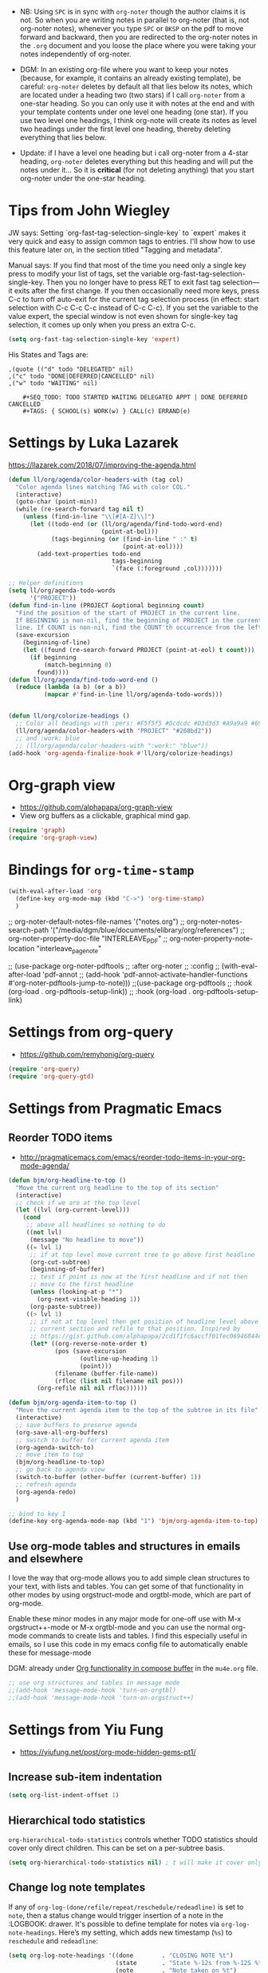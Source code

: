    + NB: Using =SPC= is in sync with =org-noter= though the author claims it is not. So when you are writing notes in parallel to org-noter (that is, not org-noter notes), whenever you type =SPC= or =BKSP= on the pdf to move forward and backward, then you are redirected to the org-noter notes in the =.org= document and you loose the place where you were taking your notes independently of org-noter. 

   + DGM: In an existing org-file where you want to keep your notes (because, for example, it contains an already existing template), be careful: =org-noter= deletes by default all that lies below its notes, which are located under a heading two (two stars) if I call =org-noter= from a one-star heading. So you can only use it with notes at the end and with your template contents under one level one heading (one star). If you use two level one headings, I think org-note will create its notes as level two headings under the first level one heading, thereby deleting everything that lies below.
   + Update: if I have a level one heading but i call org-noter from a 4-star heading, =org-noter= deletes everything but this heading and will put the notes under it... So it is *critical* (for not deleting anything) that you start org-noter under the one-star heading.
* Tips from John Wiegley

JW says: Setting `org-fast-tag-selection-single-key` to `expert` makes it very quick and easy to assign common tags to entries.  I'll show how to use this feature later on, in the section titled "Tagging and metadata".

Manual says: 
If you find that most of the time you need only a single key press to modify your list of tags, set the variable org-fast-tag-selection-single-key. Then you no longer have to press RET to exit fast tag selection—it exits after the first change. If you then occasionally need more keys, press C-c to turn off auto-exit for the current tag selection process (in effect: start selection with C-c C-c C-c instead of C-c C-c). If you set the variable to the value expert, the special window is not even shown for single-key tag selection, it comes up only when you press an extra C-c.

#+begin_src emacs-lisp :tangle no
(setq org-fast-tag-selection-single-key 'expert)
#+end_src

#+RESULTS:
: expert

His States and Tags are:

#+BEGIN_EXAMPLE
,(quote (("d" todo "DELEGATED" nil)
,("c" todo "DONE|DEFERRED|CANCELLED" nil)
,("w" todo "WAITING" nil)

	#+SEQ_TODO: TODO STARTED WAITING DELEGATED APPT | DONE DEFERRED CANCELLED
	#+TAGS: { SCHOOL(s) WORK(w) } CALL(c) ERRAND(e)
#+END_EXAMPLE

* Settings by Luka Lazarek

https://llazarek.com/2018/07/improving-the-agenda.html

#+begin_src emacs-lisp :tangle no
(defun ll/org/agenda/color-headers-with (tag col)
  "Color agenda lines matching TAG with color COL."
  (interactive)
  (goto-char (point-min))
  (while (re-search-forward tag nil t)
    (unless (find-in-line "\\[#[A-Z]\\]")
      (let ((todo-end (or (ll/org/agenda/find-todo-word-end)
                          (point-at-bol)))
            (tags-beginning (or (find-in-line " :" t)
                                (point-at-eol))))
        (add-text-properties todo-end
                             tags-beginning
                             `(face (:foreground ,col)))))))

;; Helper definitions
(setq ll/org/agenda-todo-words
      '("PROJECT"))
(defun find-in-line (PROJECT &optional beginning count)
  "Find the position of the start of PROJECT in the current line.
  If BEGINNING is non-nil, find the beginning of PROJECT in the current
  line. If COUNT is non-nil, find the COUNT'th occurrence from the left."
  (save-excursion
    (beginning-of-line)
    (let ((found (re-search-forward PROJECT (point-at-eol) t count)))
      (if beginning
          (match-beginning 0)
        found))))
(defun ll/org/agenda/find-todo-word-end ()
  (reduce (lambda (a b) (or a b))
          (mapcar #'find-in-line ll/org/agenda-todo-words)))


(defun ll/org/colorize-headings ()
  ;; Color all headings with :pers: #F5f5f5 #Dcdcdc #D3d3d3 #A9a9a9 #696969 #586e75  #657b83 #839496 #93a1a1 #268bd2 (tan originalmente;  #A9a9a9 alternativa)
  (ll/org/agenda/color-headers-with "PROJECT" "#268bd2"))
  ;; and :work: blue
  ;; (ll/org/agenda/color-headers-with ":work:" "blue"))
(add-hook 'org-agenda-finalize-hook #'ll/org/colorize-headings)
#+end_src

#+RESULTS:
| ll/org/colorize-headings |


* Org-graph view
- https://github.com/alphapapa/org-graph-view
- View org buffers as a clickable, graphical mind gap. 

#+begin_src emacs-lisp :tangle no
(require 'graph)
(require 'org-graph-view)
#+end_src

#+RESULTS:
: org-graph-view

* Bindings for =org-time-stamp=

#+begin_src emacs-lisp :tangle no
  (with-eval-after-load 'org
    (define-key org-mode-map (kbd "C->") 'org-time-stamp)
    )
#+end_src

#+RESULTS:
: org-time-stamp

  ;; org-noter-default-notes-file-names '("notes.org")
  ;; org-noter-notes-search-path '("/media/dgm/blue/documents/elibrary/org/references")
  ;; org-noter-property-doc-file "INTERLEAVE_PDF"
  ;; org-noter-property-note-location "interleave_page_note"

  ;; (use-package org-noter-pdftools
  ;;   :after org-noter
  ;;   :config
  ;;   (with-eval-after-load 'pdf-annot
  ;;     (add-hook 'pdf-annot-activate-handler-functions #'org-noter-pdftools-jump-to-note)))
;;(use-package org-pdftools
;;  :hook (org-load . org-pdftools-setup-link))
;;  :hook (org-load . org-pdftools-setup-link)


* Settings from org-query
- https://github.com/remyhonig/org-query

#+begin_src emacs-lisp :tangle no
  (require 'org-query)
  (require 'org-query-gtd)
#+end_src

#+RESULTS:
: org-query-gtd

* Settings from Pragmatic Emacs
** Reorder TODO items 
:PROPERTIES:
:ID:       81742c80-0d32-4949-8462-cb6e3da0c5fe
:END:
- http://pragmaticemacs.com/emacs/reorder-todo-items-in-your-org-mode-agenda/

#+begin_src emacs-lisp :tangle no
  (defun bjm/org-headline-to-top ()
    "Move the current org headline to the top of its section"
    (interactive)
    ;; check if we are at the top level
    (let ((lvl (org-current-level)))
      (cond
       ;; above all headlines so nothing to do
       ((not lvl)
        (message "No headline to move"))
       ((= lvl 1)
        ;; if at top level move current tree to go above first headline
        (org-cut-subtree)
        (beginning-of-buffer)
        ;; test if point is now at the first headline and if not then
        ;; move to the first headline
        (unless (looking-at-p "*")
          (org-next-visible-heading 1))
        (org-paste-subtree))
       ((> lvl 1)
        ;; if not at top level then get position of headline level above
        ;; current section and refile to that position. Inspired by
        ;; https://gist.github.com/alphapapa/2cd1f1fc6accff01fec06946844ef5a5
        (let* ((org-reverse-note-order t)
               (pos (save-excursion
                      (outline-up-heading 1)
                      (point)))
               (filename (buffer-file-name))
               (rfloc (list nil filename nil pos)))
          (org-refile nil nil rfloc))))))

  (defun bjm/org-agenda-item-to-top ()
    "Move the current agenda item to the top of the subtree in its file"
    (interactive)
    ;; save buffers to preserve agenda
    (org-save-all-org-buffers)
    ;; switch to buffer for current agenda item
    (org-agenda-switch-to)
    ;; move item to top
    (bjm/org-headline-to-top)
    ;; go back to agenda view
    (switch-to-buffer (other-buffer (current-buffer) 1))
    ;; refresh agenda
    (org-agenda-redo)
    )

  ;; bind to key 1
  (define-key org-agenda-mode-map (kbd "1") 'bjm/org-agenda-item-to-top)
#+end_src

#+RESULTS:
: bjm/org-agenda-item-to-top

** Use org-mode tables and structures in emails and elsewhere

I love the way that org-mode allows you to add simple clean structures to your text, with lists and tables. You can get some of that functionality in other modes by using
orgstruct-mode and orgtbl-mode, which are part of org-mode. 

Enable these minor modes in any major mode for one-off use with M-x orgstruct++-mode or M-x orgtbl-mode and you can use the normal org-mode commands to create lists and
tables. I find this especially useful in emails, so I use this code in my emacs config file to automatically enable these for message-mode 

DGM: already under [[id:48af1742-2872-4dbc-8f3d-ff8940e64c39][Org functionality in compose buffer]]  in the =mu4e.org= file. 

#+begin_src emacs-lisp :tangle no
  ;; use org structures and tables in message mode
  ;;(add-hook 'message-mode-hook 'turn-on-orgtbl)
  ;;(add-hook 'message-mode-hook 'turn-on-orgstruct++)
#+end_src

#+RESULTS:
| turn-on-orgstruct++ | turn-on-orgtbl | org-contacts-setup-completion-at-point |

* Settings from Yiu Fung
- https://yiufung.net/post/org-mode-hidden-gems-pt1/

** Increase sub-item indentation

#+begin_src emacs-lisp :tangle no
  (setq org-list-indent-offset 1)
#+end_src

** Hierarchical todo statistics

=org-hierarchical-todo-statistics= controls whether TODO statistics should cover only direct children. This can be set on a per-subtree basis.

#+begin_src emacs-lisp :tangle no
  (setq org-hierarchical-todo-statistics nil) ; t will make it cover only direct children
#+end_src

** Change log note templates
If any of =org-log-(done/refile/repeat/reschedule/redeadline)= is set to =note=, then a status change would trigger insertion of a note in the :LOGBOOK: drawer. It's possible to define template for notes via =org-log-note-headings=. Here’s my setting, which adds new timestamp (=%s=) to  =reschedule= and =redeadline=:

#+begin_src emacs-lisp :tangle no
  (setq org-log-note-headings '((done        . "CLOSING NOTE %t")
                                (state       . "State %-12s from %-12S %t")
                                (note        . "Note taken on %t")
                                (reschedule  . "Schedule changed on %t: %S -> %s")
                                (delschedule . "Not scheduled, was %S on %t")
                                (redeadline  . "Deadline changed on %t: %S -> %s")
                                (deldeadline . "Removed deadline, was %S on %t")
                                (refile      . "Refiled on %t")
                                (clock-out   . "")))
#+end_src

These days I set many of =org-log-*= to note to keep verbose log of task progress. Whenever a task is =delayed/rescheduled/redeadlined=, the reasons are kept as notes in logbook drawer. In this way, a full history is retained while not intervening normal edits. Verbose timestamps also helps in keeping a daily working journal, and when using Org Sparse Trees (especially with the c option).

#+RESULTS:
: ((done . CLOSING NOTE %t) (state . State %-12s from %-12S %t) (note . Note taken on %t) (reschedule . Schedule changed on %t: %S -> %s) (delschedule . Not scheduled, was %S on %t) (redeadline . Deadline changed on %t: %S -> %s) (deldeadline . Removed deadline, was %S on %t) (refile . Refiled on %t) (clock-out . ))

* Org-contacts

2 jun 2020: this package has dissappeared.

#+begin_src emacs-lisp :tangle no
  (use-package org-contacts
    :ensure nil
    :after org
    :custom
    (org-contacts-files '("/home/dgm/Dropbox/gtd/contacts.org")))
#+end_src

#+RESULTS:
: #s(hash-table size 65 test eql rehash-size 1.5 rehash-threshold 0.8125 data (:use-package (24278 34649 321489 403000) :init (24278 34649 321451 454000) :init-secs (0 0 102037 207000) :use-package-secs (0 0 102263 96000)))

* Remapping of keys for headings' movement

#+begin_src emacs-lisp :tangle no
;;(define-key org-mode-map (kbd "M-<right>") 'org-shiftmetaright)
;;(define-key org-mode-map [M-<right>] 'org-shiftmetaright)
(with-eval-after-load 'org
    (define-key org-mode-map (kbd "M-<right>") nil)
    (define-key org-mode-map (kbd "M-<right>") 'org-shiftmetaright)
    (define-key org-mode-map (kbd "M-<left>") nil)
    (define-key org-mode-map (kbd "M-<left>") 'org-shiftmetaleft)
    (define-key org-mode-map (kbd "M-S-<right>") nil)
    (define-key org-mode-map (kbd "M-S-<right>") 'org-metaright)
    (define-key org-mode-map (kbd "M-S-<left>") nil)
    (define-key org-mode-map (kbd "M-S-<left>") 'org-metaleft))
#+end_src

#+RESULTS:
: org-metaleft

* Save all org buffers...
... at 1 minute before the hour:

#+begin_src emacs-lisp :tangle no
(run-at-time "00:59" 3600 'org-save-all-org-buffers)
#+end_src

#+RESULTS:
: [nil 24003 24132 0 3600 org-save-all-org-buffers nil nil 0]

* Org-pdfview (obsolete but rescued back): links to PDF documents

See https://emacs.stackexchange.com/questions/19686/how-to-use-pdf-tools-pdf-view-mode-in-emacs to open everything with =pdf-tools= in emacs

Out of the box, org-mode doesn't know about pdf-tools. However, you can add support for opening org links to pdf files with org-pdfview, which is available as a package on MELPA. Once it's installed, you can activate it with the following code in your .emacs:

21 august 2020: org-pdfview is not found any more in =list-packages= because it is rendered obsolete. But I have downloaded the =.el= file here: https://github.com/markus1189/org-pdfview/blob/master/org-pdfview.el

Thanks to this, my links to pdf's, and to certain pages within the pdf's, work.

#+begin_src emacs-lisp :tangle no
(require 'org-pdfview)
  
(add-hook 'org-mode-hook
           '(lambda ()
            (delete '("\\.pdf\\'" . default) org-file-apps)
            (add-to-list 'org-file-apps '("\\.pdf\\'" . "org-pdfview-open %s"))))

(eval-after-load "org"
  '(progn
     (setcdr (assoc "\\.pdf\\'" org-file-apps) "org-pdfview-open %s")))
#+end_src

#+RESULTS:
: org-pdfview-open %s

Original (DGM tweaked it on 13 April 2020)

#+BEGIN_EXAMPLE
(add-to-list 'org-file-apps 
             '("\\.pdf\\'" . (lambda (file link)
                                     (org-pdfview-open link))))
#+END_EXAMPLE

Example from =org-file-apps=

#+BEGIN_EXAMPLE
("pdf" . "evince %s")
#+END_EXAMPLE


Doing this will provide a new completion target for adding links via =C-c C-l=, pdfview:, with support for jumping to specific pages. Full links use the format:

=[[pdfview:/path/to/myfile.pdf::42][My file Description]]=

** org-ql

- https://github.com/alphapapa/org-ql

org-ql is a lispy query language for Org files. It allows you to find Org entries matching certain criteria and return a list of them or perform actions on them. Commands are also provided which display matching results.

(2 jun 2020: dissappeared)

#+begin_src emacs-lisp :tangle no
  (require 'org-ql)

  (use-package org-ql)
  ;;  :quelpa (org-ql :fetcher github :repo "alphapapa/org-ql"))
#+end_src

#+RESULTS:
: #s(hash-table size 65 test eql rehash-size 1.5 rehash-threshold 0.8125 data (:use-package (23960 47870 865728 276000) :init (23960 47870 865703 945000) :config (23960 47870 865411 131000) :config-secs (0 0 13 882000) :init-secs (0 0 738 217000) :use-package-secs (0 0 935 669000)))

** Composing mail from org mode subtrees
:PROPERTIES:
:CUSTOM_ID: MailingSubtrees
:END:

Read: https://github.com/org-mime/org-mime

org-mime can be used to send HTML email using Org-mode HTML export.

This approximates a WYSiWYG HTML mail editor from within Emacs, and can be useful for sending tables, fontified source code, and inline images in email.
  
It's possible to create mail from an org-mode subtree.  I use =C-c
M-o= to start an email message with the details filled in from the
current subtree.  I use this for repeating reminder tasks where I need
to send an email to someone else.  The email contents are already
contained in the org-mode subtree and all I need to do is =C-c M-o=
and any minor edits before sending it off.

*** Function from Kitchin to make this work
:PROPERTIES:
:MAIL_FMT: html
:END:

- https://kitchingroup.cheme.cmu.edu/blog/2016/10/29/Sending-html-emails-from-org-mode-with-org-mime/

(2 jun 2020: org-mime has dissappeared)
#+begin_src emacs-lisp :tangle no
  (require 'org-mime)

  (advice-add 'org-mime-org-buffer-htmlize :after-while
              'mu4e-compose-mode)

  (defun org-mime-org-buffer-htmlize ()
    "Create an email buffer containing the current org-mode file
    exported to html and encoded in both html and in org formats as
    mime alternatives."
    (interactive)
    (org-mime-send-buffer 'html)
    (message-goto-to))

  (defun org-mime-subtree ()
    "Create an email buffer containing the current org-mode subtree
    exported to a org format or to the format specified by the
    MAIL_FMT property of the subtree."
    (interactive)
    (org-mime-send-subtree
     (or (org-entry-get nil "MAIL_FMT" org-mime-use-property-inheritance) 'org))
    (message-goto-to))
#+end_src

#+RESULTS:
: org-mime-subtree

#+begin_src emacs-lisp :tangle no
  (add-hook 'org-mode-hook
            (lambda ()
              (local-set-key (kbd "C-c M-o") 'bh/mail-subtree))
            'append)

  (defun bh/mail-subtree ()
    (interactive)
    (org-mark-subtree)
    (org-mime-subtree))
#+end_src

#+RESULTS:
: bh/mail-subtree

Uhmm, no me funciona.

** COMMENT Use Emacs bookmarks for fast navigation
:PROPERTIES:
:CUSTOM_ID: BookmarksFastNavigation
:END:

I've started using emacs bookmarks to save a location and return to it easily.
Normally I want to get back to my currently clocking task and that's easy - just hit =F11=.
When I'm working down a long checklist I find it convenient to set a bookmark on the next
item to check, then go away and work on it, and return to the checkbox to mark it done.

I use Emacs bookmarks for this setup as follows:

DGM: no me convencio' cuando lo use'. Better to save mark.

#+begin_src emacs-lisp :tangle no
  ;; Bookmark handling
  ;;
  (global-set-key (kbd "s--") '(lambda () (interactive) (bookmark-set "SAVED")))
  (global-set-key (kbd "s-_") '(lambda () (interactive) (bookmark-jump "SAVED")))
#+end_src

#+RESULTS:
| lambda | nil | (interactive) | (bookmark-jump SAVED) |

When I want to save the current location I just hit =C-f6= and then I
can return to it with =f6= anytime.  I overwrite the same bookmark
each time I set a new position.

** Remove multiple state change log details from the agenda
:PROPERTIES:
:CUSTOM_ID: StateChangeDetailsInAgenda
:END:
[2011-04-30 Sat 11:14]

I skip multiple timestamps for the same entry in the agenda view with the following setting.

#+begin_src emacs-lisp :tangle no
  (setq org-agenda-skip-additional-timestamps-same-entry t)
#+end_src

#+RESULTS:
: t

This removes the clutter of extra state change log details when multiple timestamps
exist in a single entry.

** NEXT is for tasks
:PROPERTIES:
:CUSTOM_ID: NextTasks
:END:
[2012-03-04 Sun 12:41]

=NEXT= keywords are for *tasks* and not *projects*.  I've added a
function to the todo state change hook and clock in hook so that any
parent tasks marked =NEXT= automagically change from =NEXT= to =TODO=
since they are now projects and not tasks.

#+begin_src emacs-lisp :tangle no
  (defun bh/mark-next-parent-tasks-todo ()
    "Visit each parent task and change NEXT states to TODO"
    (let ((mystate (or (and (fboundp 'org-state)
                            state)
                       (nth 2 (org-heading-components)))))
      (when mystate
        (save-excursion
          (while (org-up-heading-safe)
            (when (member (nth 2 (org-heading-components)) (list "NEXT"))
              (org-todo "TODO")))))))

  (add-hook 'org-after-todo-state-change-hook 'bh/mark-next-parent-tasks-todo 'append)
  (add-hook 'org-clock-in-hook 'bh/mark-next-parent-tasks-todo 'append)
#+end_src

#+RESULTS:
| bh/mark-next-parent-tasks-todo |

** Preserving source block indentation
:PROPERTIES:
:CUSTOM_ID: PreserveSourceIndentations
:END:
I do not preserve indentation for source blocks mainly because this doesn't look
nice with indented org-files.  The only reason I've found to preserve indentation is
when TABs in files need to be preserved (e.g. Makefiles).  I don't normally edit
these files in org-mode so I leave this setting turned off.

I've changed the default block indentation so that it is not indented
from the text in the org file.  This allows editing source blocks in 
place without requiring use of =C-c '= so that code lines up correctly.

#+begin_src emacs-lisp :tangle no
  (setq org-src-preserve-indentation nil)
  (setq org-edit-src-contentqq-indentation 0)
#+end_src

#+RESULTS:
: 0

** Prevent editing invisible text
:PROPERTIES:
:CUSTOM_ID: PreventInvisibleEdits
:END:
[2012-07-20 Fri 22:26]

The following setting prevents accidentally editing hidden text when the point is inside a folded region.
This can happen if you are in the body of a heading and globally fold the org-file with =S-TAB=

I find invisible edits (and undo's) hard to deal with so now I can't edit invisible text.  
=C-c C-r= (org-reveal) will display where the point is if it is buried in invisible text
to allow editing again.

Yiufung: When text is inserted near invisible area (...), I’m never sure what exactly is changed. Usually I would expand to check, only to end up losing my focus during panic TAB ing.

Set org-catch-invisible-edits to error to prevent editing invisible area, and show an error message in echo area instead. I prefer show-and-error, which additionally expand text and move focus to the expected point.

#+begin_src emacs-lisp :tangle no
  ;;(setq org-catch-invisible-edits 'error)
  (setq org-catch-invisible-edits 'show-and-error) ; https://yiufung.net/post/org-mode-hidden-gems-pt1/
#+end_src

#+RESULTS:
: error

** Use utf-8 as default coding system
:PROPERTIES:
:CUSTOM_ID: DefaultCodingSystem
:END:
[2013-01-01 Tue 13:49]

I use =utf-8= as the default coding system for all of my org files.

#+begin_src emacs-lisp :tangle no
  (setq org-export-coding-system 'utf-8)
  ;;(prefer-coding-system 'utf-8)
  ;;(set-charset-priority 'unicode)
  ;;(setq default-process-coding-system '(utf-8-unix . utf-8-unix))
#+end_src

#+RESULTS:
: utf-8

** Keep clock durations in hours
:PROPERTIES:
:CUSTOM_ID: ClockDurationsNoDays
:END:
[2013-02-17 Sun 12:37]

The default for clock durations has changed to include days which is
24 hours.  At work I like to think of a day as 6 hours of work (the
rest of the time is lost in meetings and other overhead on average) so
displaying clock durations in days doesn't make sense to me.

The following setting displays clock durations (from =C-c C-x C-d= in
hours and minutes.

#+begin_src emacs-lisp :tangle no
  (setq org-time-clocksum-format
        '(:hours "%d" :require-hours t :minutes ":%02d" :require-minutes t))
#+end_src

#+RESULTS:
| :hours | %d | :require-hours | t | :minutes | :%02d | :require-minutes | t |


** Create unique IDs for tasks when linking
:PROPERTIES:
:CUSTOM_ID: LinkingToTaskCreatesId
:END:
[2013-06-23 Sun 10:38]

The following setting creates a unique task ID for the heading in the
=PROPERTY= drawer when I use =C-c l=.  This allows me to move the task
around arbitrarily in my org files and the link to it still works.

#+begin_src emacs-lisp :tangle no
  (setq org-id-link-to-org-use-id 'create-if-interactive-and-no-custom-id)
#+end_src

#+RESULTS:
: create-if-interactive-and-no-custom-id

** Subscripts and Superscripts
:PROPERTIES:
:CUSTOM_ID: SubscriptsAndSuperscripts
:END:

I don't currently write documents that need subscripts and superscript
support.  I disable handling of =_= and =^= for subscript and
superscripts with

#+begin_src emacs-lisp :tangle no
  (setq org-use-sub-superscripts nil)
#+end_src

#+RESULTS:

** Using Git for Automatic History, Backups, and Synchronization
:PROPERTIES:
:CUSTOM_ID: GitSync
:END:

Editing folded regions of your org-mode file can be hazardous to your
data.  My method for dealing with this is to put my org files in a
=Git= source repository.

My setup saves all of my org-files every hour and creates a commit
with my changes automatically.  This lets me go back in time and view
the state of my org files for any given hour over the lifetime of the
document.  I've used this once or twice to recover data I accidentally
removed while editing folded regions.
*** Automatic Hourly Commits
:PROPERTIES:
:CUSTOM_ID: HourlyCommits
:END:

My Emacs setup saves all org buffers at 1 minute before the hour using
the following code in my =.emacs=

DGM changes this to saving all org buffers every fifteen minutes so that changes in GTD are recorded constantly.

#+begin_src emacs-lisp :tangle no
;; (run-at-time "00:59" 3600 'org-save-all-org-buffers)
(run-at-time nil (* 15 60) 'org-save-all-org-buffers)
#+end_src

#+RESULTS:
: [nil 24012 63008 61123 900 org-save-all-org-buffers nil nil 772000]

A =cron= job runs at the top of the hour to commit any changes just
saved by the call to =org-save-all-org-buffers= above.  I use a script
to create the commits so that I can run it on demand to easily commit
all modified work when moving from one machine to another.

=crontab= details:
#+begin_example 
0 * * * * ~/bin/org-git-sync.s
h >/dev/null
#+end_example

DGM change: I have made it to run every minute with =crontab -e=:
#+begin_example 
,* * * * * ~/bin/org-git-sync.sh >/dev/null
#+end_example

**** COMMENT DGM adds saving Org buffers every minute

You may wish to call `recentf-save-list` periodically, e.g. every 5 minutes:
(originally disabled because I found it too invasive).

#+BEGIN_SRC emacs-lisp :tangle no
(run-at-time nil 60 'org-save-all-org-buffers)
#+END_SRC

#+RESULTS:
: [nil 24006 30951 345509 60 org-save-all-org-buffers nil nil 104000]

** Org Task structure and presentation
:PROPERTIES:
:CUSTOM_ID: OrgTaskStructureAndPresentation
:END:

This section describes various org-mode settings I use to control how
tasks are displayed while I work on my org mode files.

** Automatically change list bullets
:PROPERTIES:
:CUSTOM_ID: ListBullets
:END:

I take point-form notes during meetings.  Having the same list bullet
for every list level makes it hard to read the details when lists are
indented more than 3 levels.

Org-mode has a way to automatically change the list bullets when you
change list levels.

| Current List Bullet | Next indented list bullet |
|---------------------+---------------------------|
| +                   | -                         |
| *                   | -                         |
| 1.                  | -                         |
| 1)                  | -                         |
| A)                  | -                         |
| B)                  | -                         |
| a)                  | -                         |
| b)                  | -                         |
| A.                  | -                         |
| B.                  | -                         |
| a.                  | -                         |
| b.                  | -                         |

#+begin_src emacs-lisp :tangle no
  (setq org-list-demote-modify-bullet (quote (("-" . "+")
                                              ("+" . "*")
                                              ("*" . "-")
                                              ("1." . "-")
                                              ("1)" . "-")
                                              ("A)" . "-")
                                              ("B)" . "-")
                                              ("a)" . "-")
                                              ("b)" . "-")
                                              ("A." . "-")
                                              ("B." . "-")
                                              ("a." . "-")
                                              ("b." . "-"))))
#+end_src

#+RESULTS:
: ((- . +) (+ . *) (* . -) (1. . -) (1) . -) (A) . -) (B) . -) (a) . -) (b) . -) (A. . -) (B. . -) (a. . -) (b. . -))

** Remove indentation on agenda tags view
:PROPERTIES:
:CUSTOM_ID: IndentationOnTagsView
:END:

I don't like the indented view for sublevels on a tags match in the
agenda but I want to see all matching tasks (including sublevels) when
I do a agenda tag search (=F12 m=).

To make all of the matched headings for a tag show at the same level
in the agenda set the following variable:

#+begin_src emacs-lisp :tangle no
  (setq org-tags-match-list-sublevels t)
#+end_src

#+RESULTS:
: t

** Agenda persistent filters
:PROPERTIES:
:CUSTOM_ID: AgendaPersistentFilters
:END:

This is a great feature!  Persistent agenda filters means if you limit
a search with =/ TAB SomeTag= the agenda remembers this filter until
you change it.

Enable persistent filters with the following variable

#+begin_src emacs-lisp :tangle no
  (setq org-agenda-persistent-filter t)
#+end_src

#+RESULTS:
: t

The current filter is displayed in the modeline as ={+SomeTag}= so you
can easily see what filter currently applies to your agenda view.

I use this with =FILETAGS= to limit the displayed results to a single
client or context.

** Add tags for flagged entries
:PROPERTIES:
:CUSTOM_ID: TagFlaggedEntries
:END:

Everyone so often something will come along that is really important
and you know you want to be able to find it back fast sometime in the
future.

For these types of notes and tasks I add a special =:FLAGGED:= tag.
This tag gets a special fast-key =?= which matches the search key in
the agenda for flagged items.  See [[#OrgTagAlist][Tags]] for the setup of
=org-tag-alist= for the =FLAGGED= entry.

Finding flagged entries is then simple - just =F12 ?= and you get them all.

*** Controlling display of leading stars on headlines
:PROPERTIES:
:CUSTOM_ID: DisplayLeadingStars
:END:

Org-mode has the ability to show or hide the leading stars on task
headlines.  It's also possible to have headlines at odd levels only so
that the stars and heading task names line up in sublevels.

To make org show leading stars use (and to hide them, change to =t=)

#+begin_src emacs-lisp :tangle yes
  (setq org-hide-leading-stars nil) ; t
#+end_src

#+RESULTS:

I now use org-indent mode which hides leading stars.


*** Final new line 

When I save a file in Emacs I want a final newline - this fits better
with the source code projects I work on.  This is the setting I use now:

#+begin_src emacs-lisp :tangle yes
  (setq require-final-newline t)
#+end_src

*** org-indent mode
:PROPERTIES:
:CUSTOM_ID: OrgIndentMode
:END:

I recently started using org-indent mode.  I like this setting a lot.
It removes the indentation in the org-file but displays it as if it
was indented while you are working on the org file buffer.

org-indent mode displays as if =org-odd-levels-only= is true but it has
a really clean look that I prefer over my old setup.

I have =org-indent= mode on by default at startup with the following
setting:

#+begin_src emacs-lisp :tangle no
  (setq org-startup-indented nil) ; t
#+end_src

** Checklist handling
:PROPERTIES:
:CUSTOM_ID: ChecklistHandling
:END:

Checklists are great for repeated tasks with lots of things that need
to be done.  For a long time I was manually resetting the check boxes
to unchecked when marking the repeated task =DONE= but no more!
There's a contributed =org-checklist= that can uncheck the boxes
automagically when the task is marked done.

Add the following to your =.emacs=

#+begin_src emacs-lisp :tangle no
  (add-to-list 'load-path (expand-file-name "~/git/org-mode/contrib/lisp"))

;;  (require 'org-checklist)
#+end_src

#+begin_src emacs-lisp :tangle yes 
  ;; The following setting is different from the document so that you
  ;; can override the document path by setting your path in the variable
  ;; org-mode-user-contrib-lisp-path
  ;;
  ;;(if (boundp 'org-mode-user-contrib-lisp-path)
  ;;    (add-to-list 'load-path org-mode-user-contrib-lisp-path)
  ;;  (add-to-list 'load-path (expand-file-name "~/git/org-mode/contrib/lisp")))

;;  (require 'org-checklist)
#+end_src

#+RESULTS:
: org-checklist

and then to use it in a task you simply set the property =RESET_CHECK_BOXES= to =t= 
like this

(2 june 2020: with the update org-checklist has disappeared)

#+begin_src org :exports src
  ,* TODO Invoicing and Archive Tasks [0/7]
  DEADLINE: <2009-07-01 Wed +1m -0d> 
  :PROPERTIES:
  :RESET_CHECK_BOXES: t
  :END:

  - [ ] Do task 1
  - [ ] Do task 2
    ...
    - [ ] Do task 7
#+end_src

Idea: Podría usar las checklists para las "repeated tasks" such as exam setting each year.

** Handling blocked tasks
:PROPERTIES:
:CUSTOM_ID: HandlingBlockedTasks
:END:

Blocked tasks are tasks that have subtasks which are not in a done
todo state.  Blocked tasks show up in a grayed font by default in the
agenda.

To enable task blocking set the following variable:

#+begin_src emacs-lisp :tangle no
  (setq org-enforce-todo-dependencies t)
#+end_src

This setting prevents tasks from changing to =DONE= if any subtasks
are still open.  This works pretty well except for repeating tasks.  I
find I'm regularly adding =TODO= tasks under repeating tasks and not
all of the subtasks need to be complete before the next repeat cycle.

You can override the setting temporarily by changing the task with
=C-u C-u C-u C-c C-t= but I never remember that.  I set a permanent
property on the repeated tasks as follows:

#+begin_src org :exports src
  ,* TODO New Repeating Task
  SCHEDULED: <2009-06-16 Tue +1w>
  :PROPERTIES:
  :NOBLOCKING: t
  :END:
  ...
  ,** TODO Subtask  
#+end_src

This prevents the =New Repeating Task= from being blocked if some of
the items under it are not complete.

Occassionally I need to complete tasks in a given order.  Org-mode has
a property =ORDERED= that enforces this for subtasks.

#+begin_src org :exports src
  ,* TODO Some Task
  :PROPERTIES:
  :ORDERED:  t
  :END:
  ,** TODO Step 1
  ,** TODO Step 2
  ,** TODO Step 3  
#+end_src

In this case you need to complete =Step 1= before you can complete
=Step 2=, etc. and org-mode prevents the state change to a done task
until the preceding tasks are complete.

* COMMENT Disabling bindings that are used elsewhere

#+begin_src emacs-lisp :tangle no
  (with-eval-after-load 'org
    (define-key org-mode-map (kbd "s-<SPC>") nil)
    (define-key org-mode-map (kbd "s-<backspace>") nil))
#+end_src

#+RESULTS:

* Settings copied from the great Bernt Hansen

- http://doc.norang.ca/org-mode.html
- Original document in org-mode: [[file:/media/dgm/blue/documents/programming/emacs/CoolEmacsGuys/berntHansen/org-mode.org][org-mode.org]]

** COMMENT Fast Todo Selection

DGM: Great idea but all this is already working for me out of the box

Fast todo selection allows changing from any task todo state to any
other state directly by selecting the appropriate key from the fast
todo selection key menu.  This is a great feature!


#+begin_src emacs-lisp :tangle no
  (setq org-use-fast-todo-selection t)
#+end_src

Changing a task state is done with =C-c C-t KEY=

where =KEY= is the appropriate fast todo state selection key as defined in =org-todo-keywords=.

The setting

#+begin_src emacs-lisp :tangle no
  (setq org-treat-S-cursor-todo-selection-as-state-change nil)
#+end_src
allows changing todo states with S-left and S-right skipping all of
the normal processing when entering or leaving a todo state.  This
cycles through the todo states but skips setting timestamps and
entering notes which is very convenient when all you want to do is fix
up the status of an entry.

** Providing progress reports to others

When someone wants details of what I've done recently I simple generate a
log report in the agenda with tasks I've completed and state changes combined
with a clock report for the appropriate time period.

The following setting shows closed tasks and state changes in the
agenda.  Combined with the agenda clock report ('R') I can quickly
generate all of the details required.

#+begin_src emacs-lisp :tangle no
  ;; Agenda log mode items to display (closed and state changes by default)
  (setq org-agenda-log-mode-items (quote (closed state)))
#+end_src

#+RESULTS:
| closed | state |

To generate the report I pull up the agenda for the appropriate time frame
(today, yesterday, this week, or last week) and hit the key sequence
=l R= to add the log report (without clocking data lines) and the agenda clock
report at the end.

Then it's simply a matter of exporting the resulting agenda in some useful format
to provide to other people.  =C-x C-w /tmp/agenda.html RET= exports to HTML
and =C-x C-w /tmp/agenda.txt RET= exports to plain text.  Other formats are 
available but I use these two the most.

Combining this export with tag filters and =C-u R= can limit the
report to exactly the tags that people are interested in.

** Addressbook database

This does not work, why?
s
#+begin_src emacs-lisp :tangle no
  (require 'bbdb)
  (require 'bbdb-com)
#+end_src

** Sticky Agendas

Sticky agendas allow you to have more than one agenda view created simultaneously.
You can quickly switch to the view without incurring an agenda rebuild by invoking
the agenda custom command key that normally generates the agenda.  If it already 
exists it will display the existing view.  =g= forces regeneration of the agenda view.

I normally have two views displayed (=F12 a= for the daily/weekly
agenda and =F12 SPC= for my project management view)

#+begin_src emacs-lisp :tangle no
  ;; Use sticky agenda's so they persist
  (setq org-agenda-sticky t)
#+end_src

#+RESULTS:
: t

* Org-wiki

#+begin_src emacs-lisp :tangle no
  (require 'org-wiki)
  (setq org-wiki-location "/media/dgm/blue/documents/dropbox/notes/org-wiki")

(global-set-key (kbd "s-,") 'org-wiki-helm)
#+end_src

#+RESULTS:
: org-wiki-helm

* Tuhdo's =org-recipes=
#+begin_src emacs-lisp :tangle no
  (add-to-list 'load-path "/home/dgm/.emacs.d/src/org-recipes")
  (require 'org-recipes)
  (setq org-recipes-file-list '("/media/dgm/blue/documents/dropbox/notes/org-recipes/recipes.org" "/media/dgm/blue/documents/dropbox/notes/cheatSheets/emacsCheatSheet.org"))

(global-set-key (kbd "s-.") 'org-recipes)
#+end_src

#+RESULTS:
: org-recipes

*** org-habit

Yiufung: Org-habit tracks consistency of TODO item finish states. It produces a nice graph in Org-agenda that I can at one glance know whether I’m on track.

=!= means today and =*= means a task has been done on that day. The color interpretation is intuitive: Green means on track, yellow warning sign of overdue, red overdue, and blue ``still early, don't feel bad taking a break''.

What's really useful about habits is that they are displayed along with a consistency graph, to show how consistent you’ve been at getting that task done in the past.

I like using =org-habits= to track consistency. My task names tend to be a bit long, though, so I've configured the graph column to show a little bit more to the right.

dgm 11 march 20: changed the =show= lines from `t' to nil (and now I don't have it by default)

#+begin_src emacs-lisp :tangle no
  ;;(setq org-habit-show-habits-only-for-today nil)
  ;; (require 'org-habit) ;; yiufung includes this line

  (setq org-habit-preceding-days 30
        org-habit-following-days 7
        org-habit-graph-column 70)
  (setq org-habit-show-habits nil) 
  (setq org-habit-show-habits-only-for-today t) ;; so that when I call it, I get it only for today
  (setq org-habit-show-all-today nil)            
#+end_src

#+RESULTS:
  
  ;; (setq org-habit-show-done-always-green t)

If you want to use habits, be sure to schedule your tasks and add a STYLE property with the value of =habit= to the tasks you want displayed.

*** Repair property drawers

At once I stopped seeing the org-habit graph. The reason has to do with the location of the property drawer. This is similar to the issue I had time ago with scheduled dates. If the schedule or deadline is not immediately below the heading, I think, it does not show. The answer to this plight is the following function:

NB: The function is given in the record of issues written on occasion of Org v.8.3 when there were properties drawers syntax changes: Properties drawers are now required to be located right after a headline and its planning line, when applicable.  It will break some documents as TODO states changes were sometimes logged before the property drawer.

See https://orgmode.org/Changes_old.html

So, with 

#+BEGIN_EXAMPLE
\** TODO emacs learning                      
SCHEDULED: <2019-09-09 Mon +1d>
:PROPERTIES:
:Effort:   1:00
:STYLE:    habit
:END:

Entry added on: [2019-09-08 Sun 21:57] from [[file:~/Dropbox/gtd/inbox.org::*DataCamp%20course][DataCamp course]]
#+END_EXAMPLE

I have the habit for the current day and its graph but not an entry for this TODO every day in my calendar. Now I am thinking this is probably the point of it all.
Notice also that I only get habits in the org-habit graph for today when they have an scheduled date. I even get habits that are not scheduled for today but for way into the future. If I don't scheduled the habit, I don't get the graph for it today.

For the scheduled task to show every day I have to leave a space between =Scheduled= and =Properties= but in that case I don't get this entry in the list of habits.

#+BEGIN_EXAMPLE
\** TODO emacs learning                      
SCHEDULED: <2019-09-09 Mon +1d>

:PROPERTIES:
:Effort:   1:00
:STYLE:    habit
:END:
#+END_EXAMPLE

#+begin_src emacs-lisp :tangle no
  (defun org-repair-property-drawers ()
    "Fix properties drawers in current buffer.
   Ignore non Org buffers."
    (interactive)
    (when (eq major-mode 'org-mode)
      (org-with-wide-buffer
       (goto-char (point-min))
       (let ((case-fold-search t)
             (inline-re (and (featurep 'org-inlinetask)
                             (concat (org-inlinetask-outline-regexp)
                                     "END[ \t]*$"))))
         (org-map-entries
          (lambda ()
            (unless (and inline-re (org-looking-at-p inline-re))
              (save-excursion
                (let ((end (save-excursion (outline-next-heading) (point))))
                  (forward-line)
                  (when (org-looking-at-p org-planning-line-re) (forward-line))
                  (when (and (< (point) end)
                             (not (org-looking-at-p org-property-drawer-re))
                             (save-excursion
                               (and (re-search-forward org-property-drawer-re end t)
                                    (eq (org-element-type
                                         (save-match-data (org-element-at-point)))
                                        'drawer))))
                    (insert (delete-and-extract-region
                             (match-beginning 0)
                             (min (1+ (match-end 0)) end)))
                    (unless (bolp) (insert "\n"))))))))))))
  ;; (global-set-key (kbd "C-c i") 'org-repair-property-drawers)
#+end_src

#+RESULTS:
: org-repair-property-drawers

*** Modifying org agenda so that I can display a subset of tasks

I want to create an agenda command that displays a list of tasks by
context. That way, I can quickly preview a bunch of contexts and
decide what I feel like doing the most.

#+begin_src emacs-lisp :tangle no
  (defvar my/org-agenda-limit-items nil "Number of items to show in agenda to-do views; nil if unlimited.")
  (eval-after-load 'org
    '(defadvice org-agenda-finalize-entries (around sacha activate)
       (if my/org-agenda-limit-items
           (progn
             (setq list (mapcar 'org-agenda-highlight-todo list))
             (setq ad-return-value
                   (subseq list 0 my/org-agenda-limit-items))
             (when org-agenda-before-sorting-filter-function
               (setq list (delq nil (mapcar org-agenda-before-sorting-filter-function list))))
             (setq ad-return-value
                   (mapconcat 'identity
                              (delq nil
                                    (subseq
                                     (sort list 'org-entries-lessp)
                                     0
                                     my/org-agenda-limit-items))
                              "\n")))
         ad-do-it)))
#+end_src

*** Task dependencies

#+begin_src emacs-lisp :tangle no
  ;; (setq org-enforce-todo-dependencies t)
  (setq org-track-ordered-property-with-tag t)
  (setq org-agenda-dim-blocked-tasks nil) ; t originally
#+end_src

#+RESULTS:

*** COMMENT Structure templates

Org makes it easy to insert blocks by typing =<s[TAB]=, etc. I hardly ever use LaTeX, but I insert a lot of Emacs Lisp blocks, so I redefine =<l= to insert a Lisp block instead. 

DGM: Commented out as I use yasnippet for this.

#+BEGIN_SRC emacs-lisp :tangle no
  (setq org-structure-template-alist
        '(("s" "#+begin_src ?\n\n#+end_src" "<src lang=\"?\">\n\n</src>")
          ("e" "#+begin_example\n?\n#+end_example" "<example>\n?\n</example>")
          ("q" "#+begin_quote\n?\n#+end_quote" "<quote>\n?\n</quote>")
          ("v" "#+BEGIN_VERSE\n?\n#+END_VERSE" "<verse>\n?\n</verse>")
          ("c" "#+BEGIN_COMMENT\n?\n#+END_COMMENT")
          ("p" "#+BEGIN_PRACTICE\n?\n#+END_PRACTICE")
          ("l" "#+begin_src emacs-lisp\n?\n#+end_src" "<src lang=\"emacs-lisp\">\n?\n</src>")
          ("L" "#+latex: " "<literal style=\"latex\">?</literal>")
          ("h" "#+begin_html\n?\n#+end_html" "<literal style=\"html\">\n?\n</literal>")
          ("H" "#+html: " "<literal style=\"html\">?</literal>")
          ("a" "#+begin_ascii\n?\n#+end_ascii")
          ("A" "#+ascii: ")
          ("i" "#+index: ?" "#+index: ?")
          ("I" "#+include %file ?" "<include file=%file markup=\"?\">")))
#+END_SRC

*** Great for quickly going through the to-do list. Gets rid of one extra keystroke. ;) 

DGM: I don't need it. Kept typing it by mistake!

#+BEGIN_SRC emacs-lisp :tangle no
  (defun my/org-agenda-done (&optional arg)
    "Mark current TODO as done.
  This changes the line at point, all other lines in the agenda referring to
  the same tree node, and the headline of the tree node in the Org-mode file."
    (interactive "P")
    (org-agenda-todo "DONE"))
  ;; Override the key definition for org-exit
  (define-key org-agenda-mode-map "x" 'my/org-agenda-done)
#+END_SRC

#+RESULTS:
: my/org-agenda-done


*** COMMENT Make it easy to mark a task as done and create a follow-up task

DGM: Idem.

#+begin_src emacs-lisp :tangle no
  (defun my/org-agenda-mark-done-and-add-followup ()
    "Mark the current TODO as done and add another task after it.
  Creates it at the same level as the previous task, so it's better to use
  this with to-do items than with projects or headings."
    (interactive)
    (org-agenda-todo "DONE")
    (org-agenda-switch-to)
    (org-capture 0 "t"))
  ;; Override the key definition
  (define-key org-agenda-mode-map "X" 'my/org-agenda-mark-done-and-add-followup)
#+end_src

#+RESULTS:
: my/org-agenda-mark-done-and-add-followup

*** Capture something based on the agenda

DGM: idem
#+begin_src emacs-lisp :tangle no
  (defun my/org-agenda-new ()
    "Create a new note or task at the current agenda item.
  Creates it at the same level as the previous task, so it's better to use
  this with to-do items than with projects or headings."
    (interactive)
    (org-agenda-switch-to)
    (org-capture 0))
  ;; New key assignment
  ;;;;; (define-key org-agenda-mode-map "N" 'my/org-agenda-new)
#+end_src

*** Preventing things from falling through the cracks

This helps me keep track of unscheduled tasks, because I sometimes
forget to assign tasks a date. I also want to keep track of stuck projects.

DGM: I don't find this function... ahh, it's not interactive!

#+begin_src emacs-lisp :tangle no
  (defun my/org-agenda-list-unscheduled (&rest ignore)
    "Create agenda view for tasks that are unscheduled and not done."
    (let* ((org-agenda-todo-ignore-with-date t)
           (org-agenda-overriding-header "List of unscheduled tasks: "))
      (org-agenda-get-todos)))
  (setq org-stuck-projects
        '("+PROJECT-MAYBE-DONE"
          ("TODO")
          nil
          "\\<IGNORE\\>"))
#+end_src

#+RESULTS:
| +PROJECT-MAYBE-DONE | (TODO) | nil | \<IGNORE\> |

*** Projects
DGM: no need for this, as I have a Project overview in Org-agenda. Plus I have the command =my-org-project-list= by the great Carsten.

#+begin_src emacs-lisp :tangle no
  (defun my/org-show-active-projects ()
    "Show my current projects."
    (interactive)
    (org-tags-view nil "project-inactive-someday"))
#+end_src

*** Quickly refiling Org Mode notes to headings in the same file

I wanted a quick way to organize random notes from my inbox into an
outline, organizing from the bottom up instead of starting with a
top-down hierarchy. My old code for refiling to an Org heading in the
current buffer didn't work any more, but =helm-org-in-buffer-headings=
seems to be promising. I made it a speed command (see the value of
=org-use-speed-commands= elsewhere in my config) so that I can easily
refile. 

DGM: turning this off, as I don't understand it.

#+begin_src emacs-lisp :tangle no
  (defvar my/org-last-refile-marker nil "Marker for last refile")
  (defun my/org-refile-in-file (&optional prefix)
    "Refile to a target within the current file."
    (interactive)
    (let ((helm-org-headings-actions
           '(("Refile to this heading" . helm-org-heading-refile))))
      (save-excursion
        (helm-org-in-buffer-headings)
        (org-end-of-subtree t)
        (setq my/org-last-refile-marker (point-marker)))))

  (defun my/org-refile-to-previous ()
    "Refile subtree to last position from `my/org-refile-in-file'."
    (interactive)
    (save-selected-window
      (when (eq major-mode 'org-agenda-mode)
        (org-agenda-switch-to))
      (org-cut-subtree)
      (save-excursion
        (let* ((marker my/org-last-refile-marker)
               (target-level
                (with-current-buffer (marker-buffer marker)
                  (goto-char (marker-position marker))
                  (org-current-level))))
          (helm-org-goto-marker marker)
          (org-end-of-subtree t t)
          (org-paste-subtree target-level)))))

  (add-to-list 'org-speed-commands-user '("w" call-interactively 'my/org-refile-in-file))
  (add-to-list 'org-speed-commands-user '("." call-interactively 'my/org-refile-to-previous))
#+end_src

TODO: Figure out why I'm getting duplicates. Next step might be to fiddle with =helm-org-in-buffer-headings= so that it preselects the previous candidate, but that can happen later.

Tech note: helm-org doesn't use the usual org-refile mechanism. Instead, it
cuts the subtree, goes to the marker, and pastes it in at the
appropriate level.

*** COMMENT Inserting code

Originally it said: =:eval no :tangle yes=
#+begin_src emacs-lisp :tangle no
  (defun my/org-insert-defun (function)
    "Inserts an Org source block with the definition for FUNCTION."
    (interactive (find-function-read))
    (let* ((buffer-point (condition-case nil (find-definition-noselect function nil) (error nil)))
           (new-buf (car buffer-point))
           (new-point (cdr buffer-point))
           definition)
      (if buffer-point        
          (with-current-buffer new-buf ;; Try to get original definition
            (save-excursion
              (goto-char new-point)
              (setq definition (buffer-substring-no-properties (point) (save-excursion (end-of-defun) (point))))))
        ;; Fallback: Print function definition
        (setq definition (concat (prin1-to-string (symbol-function function)) "\n")))
      (insert "#+begin_src emacs-lisp :tangle yes\n" definition "#+end_src\n")))
#+end_src


*** Counting

Good way to remind myself that I have lots of STARTED tasks.

#+begin_src emacs-lisp :tangle no
  (defun my/org-summarize-task-status ()
    "Count number of tasks by status.
  Probably should make this a dblock someday."
    (interactive)
    (let (result)
      (org-map-entries
       (lambda ()
         (let ((todo (elt (org-heading-components) 2)))
           (if todo
               (if (assoc todo result)
                   (setcdr (assoc todo result)
                           (1+ (cdr (assoc todo result))))
                 (setq result (cons (cons todo 1) result)))))))
      (message "%s" (mapconcat (lambda (x) (format "%s: %d" (car x) (cdr x)))
                               result "\n"))))
#+end_src

*** Spreadsheets
#+begin_src emacs-lisp :tangle no
  (defun my/org-days-between (start end)
    "Number of days between START and END (exclusive).
    This includes START but not END."
    (- (calendar-absolute-from-gregorian (org-date-to-gregorian end))
       (calendar-absolute-from-gregorian (org-date-to-gregorian start))))
#+end_src

How to use it? =(my/org-days-between <2019-01-01 Tue> <2019-09-21 Sat>)=? 

*** Autosave

Could be handy, especially when synchronizing with Orgzly. From
https://www.reddit.com/r/orgmode/comments/7ke3hv/orgzly_best_practice/ 
- Read also: https://christiantietze.de/posts/2019/03/sync-emacs-org-files/
- I tangle to "no" as it is repeated below.
#+BEGIN_SRC emacs-lisp :tangle no
  (run-with-idle-timer 30 t 'org-save-all-org-buffers)
#+END_SRC

*** Org agenda
**** Basic configuration
:PROPERTIES:
:CUSTOM_ID: project_subtasks
:END:
I have quite a few Org files, but I keep my agenda items and TODOs in
only a few of them for faster scanning.

I like looking at two days at a time when I plan using the Org
agenda. I want to see my log entries, but I don't want to see
scheduled items that I've finished. I like seeing a time grid so that
I can get a sense of how appointments are spread out.

#+begin_src emacs-lisp :tangle no
  ;; (setq org-agenda-span 'day) ;; today's date is shown by default
  (setq org-agenda-span 'week) ;; today's date is shown by default
  (setq org-agenda-tags-column -100) ; take advantage of the screen width
  (setq org-agenda-inhibit-startup t)
  (setq org-agenda-use-tag-inheritance t)
  (setq org-agenda-show-log t)
  ;;  (setq org-agenda-skip-scheduled-if-done t)
  ;; (setq org-agenda-skip-deadline-if-done t) ;; (repetido. Lo he puesto a t antes)
  ;; (setq org-agenda-skip-deadline-prewarning-if-scheduled 'pre-scheduled)
  ;;  (setq org-agenda-time-grid
  ;;        '((daily today require-timed)
  ;;         "----------------"
  ;;         (800 1000 1200 1400 1600 1800)))
  ;; (setq org-columns-default-format "%14SCHEDULED %Effort{:} %1PRIORITY %TODO %50ITEM %TAGS") ;; I don't have some of these
#+end_src

#+RESULTS:
: pre-scheduled

*** Display projects with associated subtasks
:PROPERTIES:
:CUSTOM_ID: agenda_commands
:END:

I wanted a view that showed projects with a few subtasks underneath
them. Here's a sample of the output:

#+begin_example
Headlines with TAGS match: +PROJECT
Press `C-u r' to search again with new search string
  organizer:  Set up communication processes for Awesome Foundation Toronto
  organizer:  TODO Announce the next pitch night
  organizer:  TODO Follow up with the winner of the previous pitch night for any news to include in the updates

  organizer:  Tidy up the house so that I can find things quickly
  organizer:  TODO Inventory all the things in closets and boxes         :@home:
  organizer:  TODO Drop things off for donation                       :@errands:

  organizer:  Learn how to develop for Android devices
#+end_example

#+begin_src emacs-lisp :tangle no
  (defun my/org-agenda-project-agenda ()
    "Return the project headline and up to `my/org-agenda-limit-items' tasks."
    (save-excursion
      (let* ((marker (org-agenda-new-marker))
             (heading
              (org-agenda-format-item "" (org-get-heading) (org-get-category) nil))
             (org-agenda-restrict t)
             (org-agenda-restrict-begin (point))
             (org-agenda-restrict-end (org-end-of-subtree 'invisible))
             ;; Find the TODO items in this subtree
             (list (org-agenda-get-day-entries (buffer-file-name) (calendar-current-date) :todo)))
        (org-add-props heading
            (list 'face 'defaults
                  'done-face 'org-agenda-done
                  'undone-face 'default
                  'mouse-face 'highlight
                  'org-not-done-regexp org-not-done-regexp
                  'org-todo-regexp org-todo-regexp
                  'org-complex-heading-regexp org-complex-heading-regexp
                  'help-echo
                  (format "mouse-2 or RET jump to org file %s"
                          (abbreviate-file-name
                           (or (buffer-file-name (buffer-base-buffer))
                               (buffer-name (buffer-base-buffer))))))
          'org-marker marker
          'org-hd-marker marker
          'org-category (org-get-category)
          'type "tagsmatch")
        (concat heading "\n"
                (org-agenda-finalize-entries list)))))

  (defun my/org-agenda-projects-and-tasks (match)
    "Show TODOs for all `org-agenda-files' headlines matching MATCH."
    (interactive "MString: ")
    (let ((todo-only nil))
      (if org-agenda-overriding-arguments
          (setq todo-only (car org-agenda-overriding-arguments)
                match (nth 1 org-agenda-overriding-arguments)))
      (let* ((org-tags-match-list-sublevels
              org-tags-match-list-sublevels)
             (completion-ignore-case t)
             rtn rtnall files file pos matcher
             buffer)
        (when (and (stringp match) (not (string-match "\\S-" match)))
          (setq match nil))
        (when match
          (setq matcher (org-make-tags-matcher match)
                match (car matcher) matcher (cdr matcher)))
        (catch 'exit
          (if org-agenda-sticky
              (setq org-agenda-buffer-name
                    (if (stringp match)
                        (format "*Org Agenda(%s:%s)*"
                                (or org-keys (or (and todo-only "M") "m")) match)
                      (format "*Org Agenda(%s)*" (or (and todo-only "M") "m")))))
          (org-agenda-prepare (concat "TAGS " match))
          (org-compile-prefix-format 'tags)
          (org-set-sorting-strategy 'tags)
          (setq org-agenda-query-string match)
          (setq org-agenda-redo-command
                (list 'org-tags-view `(quote ,todo-only)
                      (list 'if 'current-prefix-arg nil `(quote ,org-agenda-query-string))))
          (setq files (org-agenda-files nil 'ifmode)
                rtnall nil)
          (while (setq file (pop files))
            (catch 'nextfile
              (org-check-agenda-file file)
              (setq buffer (if (file-exists-p file)
                               (org-get-agenda-file-buffer file)
                             (error "No such file %s" file)))
              (if (not buffer)
                  ;; If file does not exist, error message to agenda
                  (setq rtn (list
                             (format "ORG-AGENDA-ERROR: No such org-file %s" file))
                        rtnall (append rtnall rtn))
                (with-current-buffer buffer
                  (unless (derived-mode-p 'org-mode)
                    (error "Agenda file %s is not in `org-mode'" file))
                  (save-excursion
                    (save-restriction
                      (if org-agenda-restrict
                          (narrow-to-region org-agenda-restrict-begin
                                            org-agenda-restrict-end)
                        (widen))
                      (setq rtn (org-scan-tags 'my/org-agenda-project-agenda matcher todo-only))
                      (setq rtnall (append rtnall rtn))))))))
          (if org-agenda-overriding-header
              (insert (org-add-props (copy-sequence org-agenda-overriding-header)
                          nil 'face 'org-agenda-structure) "\n")
            (insert "Headlines with TAGS match: ")
            (add-text-properties (point-min) (1- (point))
                                 (list 'face 'org-agenda-structure
                                       'short-heading
                                       (concat "Match: " match)))
            (setq pos (point))
            (insert match "\n")
            (add-text-properties pos (1- (point)) (list 'face 'org-warning))
            (setq pos (point))
            (unless org-agenda-multi
              (insert "Press `C-u r' to search again with new search string\n"))
            (add-text-properties pos (1- (point)) (list 'face 'org-agenda-structure)))
          (org-agenda-mark-header-line (point-min))
          (when rtnall
            (insert (mapconcat 'identity rtnall "\n") ""))
          (goto-char (point-min))
          (or org-agenda-multi (org-agenda-fit-window-to-buffer))
          (add-text-properties (point-min) (point-max)
                               `(org-agenda-type tags
                                                 org-last-args (,todo-only ,match)
                                                 org-redo-cmd ,org-agenda-redo-command
                                                 org-series-cmd ,org-cmd))
          (org-agenda-finalize)
          (setq buffer-read-only t)))))
#+end_src

#+RESULTS:
: my/org-agenda-projects-and-tasks

*** Org agenda custom commands
There are quite a few custom commands here, and I often forget to use
them. =) But it's good to define them, and over time, I'll get the
hang of using these more!

| Key         | Description                                                                                    |
| .           | What am I waiting for?                                                                         |
| T           | Not really an agenda command - shows the to-do tree in the current file                        |
| b           | Shows business-related tasks                                                                   |
| o           | Shows personal tasks and miscellaneous tasks (o: organizer)                                    |
| w           | Show all tasks for the upcoming week                                                           |
| W           | Show all tasks for the upcoming week, aside from the routine ones                              |
| g ...       | Show tasks by context: b - business; c - coding; w - writing; p - phone; d - drawing, h - home |
| 0           | Show common contexts with up to 3 tasks each, so that I can choose what I feel like working on |
| ) (shift-0) | Show common contexts with all the tasks associated with them                                   |
| 9           | Show common contexts with up to 3 unscheduled tasks each                                       |
| ( (shift-9) | Show common contexts with all the unscheduled tasks associated with them                       |
| d           | Timeline for today (agenda, clock summary)                                                     |
| u           | Unscheduled tasks to do if I have free time                                                    |
| U           | Unscheduled tasks that are not part of projects                                                |
| P           | Tasks by priority                                                                              |
| p           | My projects                                                                                    |
| 2           | Projects with tasks                                                                            |

*** Archiving
    
From http://stackoverflow.com/questions/6997387/how-to-archive-all-the-done-tasks-using-a-single-command

#+begin_src emacs-lisp :tangle no
  (defun my/org-archive-done-tasks ()
    "Archive finished or cancelled tasks."
    (interactive)
    (org-map-entries
     (lambda ()
       (org-archive-subtree)
       (setq org-map-continue-from (outline-previous-heading)))
     "TODO=\"DONE\"|TODO=\"CANCELED\"" (if (org-before-first-heading-p) 'file 'tree)))
#+end_src

Also, don't ask me for confirmation:

#+begin_src emacs-lisp :tangle no
  (add-to-list 'org-speed-commands-user '("a" call-interactively 'org-archive-subtree-default))
#+end_src

*** Self-tracking, statistics, and other data transformations
**** Quantified Awesome
:PROPERTIES:
:CUSTOM_ID: clock-in
:END:
<<clock-in>>


#+begin_src emacs-lisp :tangle no
  (defmacro my/org-with-current-task (&rest body)
    "Execute BODY with the point at the subtree of the current task."
    `(if (derived-mode-p 'org-agenda-mode)
         (save-window-excursion
           (org-agenda-switch-to)
           ,@body)
       ,@body))

  (defun my/org-clock-in-and-track ()
    "Start the clock running. Clock into Quantified Awesome."
    (interactive)
    (my/org-with-current-task
     (org-clock-in)
     (call-interactively 'my/org-quantified-track)
     (when (org-entry-get (point) "AUTO")
       (org-open-link-from-string (org-entry-get (point) "AUTO")))))
  ;;;;  (bind-key "!" 'my/org-clock-in-and-track org-agenda-mode-map)

  (defmacro my/with-org-task (&rest body)
    "Run BODY within the current agenda task, clocked task, or cursor task."
    `(cond
      ((derived-mode-p 'org-agenda-mode)
       (let* ((marker (org-get-at-bol 'org-marker))
              (buffer (marker-buffer marker))
              (pos (marker-position marker)))
         (with-current-buffer buffer
           (save-excursion
             (save-restriction
               (widen)
               (goto-char pos)
               ,@body)))))
      ((and (derived-mode-p 'org-mode) (org-at-heading-p)) (save-excursion ,@body))
      ((org-clocking-p) (save-excursion (org-clock-goto) ,@body))
      ((derived-mode-p 'org-mode) ,@body)))

  (defun my/org-quantified-track (&optional category note)
    "Create a tracking record using CATEGORY and NOTE.
    Default to the current task in the agenda, the currently-clocked
    entry, or the current subtree in Org."
    (interactive (list nil nil))
    (unless (and category note)
      (my/with-org-task
       (setq category (or category
                          (org-entry-get-with-inheritance "QUANTIFIED")))
       (cond
        ((null category)
         (setq category (read-string "Category: "))
         (org-set-property "QUANTIFIED" category))
        ((string= category "ask")
         (setq category (read-string "Category: "))))
       (setq note
             (concat
              (if (string= (or (org-entry-get-with-inheritance "QUANTIFIEDQUIET") "") "t")
                  "!private "
                "")
              (or note (elt (org-heading-components) 4) (read-string "Note: "))))))
    (quantified-track (concat category " | " note)))

  (defun my/org-quick-clock-in-task (location jump)
    "Track and clock in on the specified task.
    If JUMP is non-nil or the function is called with the prefix argument, jump to that location afterwards."
    (interactive (list (save-excursion (my/org-refile-get-location "Location")) current-prefix-arg))
    (when location
      (if jump
          (progn (org-refile 4 nil location) (my/org-clock-in-and-track))
        (save-window-excursion
          (org-refile 4 nil location)
          (my/org-clock-in-and-track)))))
  (bind-key "C-c q" 'my/org-quick-clock-in-task)

  (require 'quantified nil t)
#+end_src

#+RESULTS:

**** COMMENT Compare times and effort estimates
:PROPERTIES:
:CUSTOM_ID: compare-time
:END:
<<compare-time>>

This is for comparing times in column view and in tables.

DGM: not using it. 

#+begin_src emacs-lisp :tangle no
  (defun my/compare-times (clocked estimated)
    (if (and (> (length clocked) 0) estimated)
        (format "%.2f"
                (/ (* 1.0 (org-hh:mm-string-to-minutes clocked))
                   (org-hh:mm-string-to-minutes estimated)))
      ""))
#+end_src

Use with =#+COLUMNS: %40ITEM %17Effort(Estimated){:} %CLOCKSUM=, =#+BEGIN: columnview :hlines 1= ... =#+END:=, and

#+begin_src org :tangle yes
  ,#+TBLFM: $4='(my/compare-times $3 $2)
#+end_src

*** Org - send things to the bottom of the list

Handy for collecting items together.

#+begin_src emacs-lisp :tangle no
  (defun my/org-send-to-bottom-of-list ()
    "Send the current line to the bottom of the list."
    (interactive)
    (beginning-of-line)
    (let ((kill-whole-line t))
      (save-excursion
        (kill-line 1)
        (org-end-of-item-list)
        (yank))))
#+end_src

#+RESULTS:
: my/org-send-to-bottom-of-list

*** COMMENT Reviews
DGM: way too complicted for me
**** COMMENT Weekly review
:PROPERTIES:
:CUSTOM_ID: weekly-review
:END:

<<weekly-review>>

I regularly post [[http://sachachua.com/blog/category/weekly][weekly reviews]] to keep track of what I'm done,
remind me to plan for the upcoming week, and list blog posts,
sketches, and links. I want to try out grouping tasks by topic first,
then breaking it down into previous/next week.

#+begin_src emacs-lisp :tangle no
  (defvar my/weekly-review-line-regexp
    "^  \\([^:]+\\): +\\(Sched[^:]+: +\\)?TODO \\(.*?\\)\\(?:[      ]+\\(:[[:alnum:]_@#%:]+:\\)\\)?[        ]*$"
    "Regular expression matching lines to include.")
  (defvar my/weekly-done-line-regexp
    "^  \\([^:]+\\): +.*?\\(?:Clocked\\|Closed\\):.*?\\(TODO\\|DONE\\) \\(.*?\\)\\(?:[       ]+\\(:[[:alnum:]_@#%:]+:\\)\\)?[        ]*$"
    "Regular expression matching lines to include as completed tasks.")

  (defun my/quantified-get-hours (category time-summary)
    "Return the number of hours based on the time summary."
    (if (stringp category)
        (if (assoc category time-summary) (/ (cdr (assoc category time-summary)) 3600.0) 0)
      (apply '+ (mapcar (lambda (x) (my/quantified-get-hours x time-summary)) category))))

  (defun _my/extract-tasks-from-agenda (string matchers prefix line-re)
    (with-temp-buffer
      (insert string)
      (goto-char (point-min))
      (while (re-search-forward line-re nil t)
        (let ((temp-list matchers))
          (while temp-list
            (if (save-match-data
                  (string-match (car (car temp-list)) (match-string 1)))
                (progn
                  (add-to-list (cdr (car temp-list)) (concat prefix (match-string 3)) t)
                  (setq temp-list nil)))
            (setq temp-list (cdr temp-list)))))))

  (ert-deftest _my/extract-tasks-from-agenda ()
    (let (list-a list-b (line-re "\\([^:]+\\):\\( \\)\\(.*\\)"))
      (_my/extract-tasks-from-agenda
       "listA: Task 1\nother: Task 2\nlistA: Task 3"
       '(("listA" . list-a)
         ("." . list-b))
       "- [ ] "
       line-re)
      (should (equal list-a '("- [ ] Task 1" "- [ ] Task 3")))
      (should (equal list-b '("- [ ] Task 2")))))

  (defun _my/get-upcoming-tasks ()
    (save-window-excursion
      (org-agenda nil "W")
      (_my/extract-tasks-from-agenda (buffer-string)
                                     '(("inbox" . inbox-next)
                                       ("tickler" . tickler-next)
                                       ("gtd" . gtd-next)
                                       ("." . life-next))
                                     "  - [ ] "
                                     my/weekly-review-line-regexp)))
  (defun _my/get-previous-tasks ()
    (let (string)
      (save-window-excursion
        (org-agenda nil "W")
        (org-agenda-later -1)
        (org-agenda-log-mode 16)
        (setq string (buffer-string))
        ;; Get any completed tasks from the current week as well
        (org-agenda-later 1)
        (org-agenda-log-mode 16)
        (setq string (concat string "\n" (buffer-string)))
        (_my/extract-tasks-from-agenda string
                                       '("inbox" . inbox)
                                       ("tickler" . tickler)
                                       ("gtd" . gtd)
                                       ("." . life))
        "  - [X] "
        my/weekly-done-line-regexp))))

  (defun my/org-summarize-focus-areas (date)
    "Summarize previous and upcoming tasks as a list."
    (interactive (list (org-read-date-analyze (if current-prefix-arg (org-read-date) "-fri") nil '(0 0 0))))
    (let (business relationships life business-next relationships-next life-next string emacs emacs-next
                   start end time-summary biz-time ignore base-date)
      (setq base-date (apply 'encode-time date))
      (setq start (format-time-string "%Y-%m-%d" (days-to-time (- (time-to-number-of-days base-date) 6))))
      (setq end (format-time-string "%Y-%m-%d" (days-to-time (1+ (time-to-number-of-days base-date)))))
      (setq time-summary (quantified-summarize-time start end))
      (setq biz-time (my/quantified-get-hours "Inbox" time-summary))
      (_my/get-upcoming-tasks)
      (_my/get-previous-tasks)
      (setq string
            (concat
             (format "- *A- (Childcare)* (%.1fh - %d%% of total)\n"
                     (my/quantified-get-hours '("A-") time-summary)
                     (/ (my/quantified-get-hours '("A-") time-summary) 1.68))
             (format "- *Business* (%.1fh - %d%%)\n" biz-time (/ biz-time 1.68))
             (mapconcat 'identity business "\n") "\n"
             (mapconcat 'identity business-next "\n")
             "\n"
             (format "  - *Earn* (%.1fh - %d%% of Business)\n"
                     (my/quantified-get-hours "Business - Earn" time-summary)
                     (/ (my/quantified-get-hours "Business - Earn" time-summary) (* 0.01 biz-time)))
             (format "  - *Build* (%.1fh - %d%% of Business)\n"
                     (my/quantified-get-hours "Business - Build" time-summary)
                     (/ (my/quantified-get-hours "Business - Build" time-summary) (* 0.01 biz-time)))
             (format "  - *Connect* (%.1fh - %d%% of Business)\n"
                     (my/quantified-get-hours "Business - Connect" time-summary)
                     (/ (my/quantified-get-hours "Business - Connect" time-summary) (* 0.01 biz-time)))
             (format "- *Relationships* (%.1fh - %d%%)\n"
                     (my/quantified-get-hours '("Discretionary - Social"
                                                "Discretionary - Family") time-summary)
                     (/ (my/quantified-get-hours '("Discretionary - Social"
                                                   "Discretionary - Family") time-summary) 1.68))
             (mapconcat 'identity relationships "\n") "\n"
             (mapconcat 'identity relationships-next "\n") "\n"
             "\n"
             (format "- *Discretionary - Productive* (%.1fh - %d%%)\n"
                     (my/quantified-get-hours "Discretionary - Productive" time-summary)
                     (/ (my/quantified-get-hours "Discretionary - Productive" time-summary) 1.68))
             (format "  - *Drawing* (%.1fh)\n"
                     (my/quantified-get-hours '("Discretionary - Productive - Drawing")  time-summary))
             (format "  - *Emacs* (%.1fh)\n"
                     (my/quantified-get-hours "Discretionary - Productive - Emacs" time-summary))
             (mapconcat 'identity emacs "\n") "\n"
             (mapconcat 'identity emacs-next "\n") "\n"
             (format "  - *Coding* (%.1fh)\n"
                     (my/quantified-get-hours "Discretionary - Productive - Coding" time-summary))
             (mapconcat 'identity life "\n") "\n"
             (mapconcat 'identity life-next "\n") "\n"
             (format "  - *Sewing* (%.1fh)\n"
                     (my/quantified-get-hours "Discretionary - Productive - Sewing" time-summary))
             (format "  - *Writing* (%.1fh)\n"
                     (my/quantified-get-hours "Discretionary - Productive - Writing" time-summary))
             (format "- *Discretionary - Play* (%.1fh - %d%%)\n"
                     (my/quantified-get-hours "Discretionary - Play" time-summary)
                     (/ (my/quantified-get-hours "Discretionary - Play" time-summary) 1.68))
             (format "- *Personal routines* (%.1fh - %d%%)\n"
                     (my/quantified-get-hours "Personal" time-summary)
                     (/ (my/quantified-get-hours "Personal" time-summary) 1.68))
             (format "- *Unpaid work* (%.1fh - %d%%)\n"
                     (my/quantified-get-hours "Unpaid work" time-summary)
                     (/ (my/quantified-get-hours "Unpaid work" time-summary) 1.68))
             (format "- *Sleep* (%.1fh - %d%% - average of %.1f per day)\n"
                     (my/quantified-get-hours "Sleep" time-summary)
                     (/ (my/quantified-get-hours "Sleep" time-summary) 1.68)
                     (/ (my/quantified-get-hours "Sleep" time-summary) 7)
                     )))
      (if (called-interactively-p 'any)
          (insert string)
        string)))
#+end_src

#+RESULTS:
: my/org-summarize-focus-areas

I use this to put together a quick summary of how I spent my time.

The following code makes it easy to add a line:

#+begin_src emacs-lisp :tangle no
  (defun my/org-add-line-item-task (task)
    (interactive "MTask: ")
    (org-insert-heading)
    (insert "[ ] " task)
    (let ((org-capture-entry '("t" "Tasks" entry
                               (file+headline "~/personal/organizer.org" "Tasks")
                               "")))
      (org-capture nil "t")
      (insert "TODO " task "\nSCHEDULED: <" (org-read-date) ">")))
                                          ;(define-key org-mode-map (kbd "C-c t") 'my/org-add-line-item-task)
#+end_src

#+RESULTS:
: my/org-add-line-item-task

Now we put it all together...

#+begin_src emacs-lisp :tangle no
  (defun my/org-prepare-weekly-review (&optional date skip-urls)
    "Prepare weekly review template."
    (interactive (list (org-read-date-analyze (if current-prefix-arg (org-read-date) "-fri") nil '(0 0 0))))
    (let ((base-date (apply 'encode-time date))
          start end links prev)
      (setq start (format-time-string "%Y-%m-%d 0:00" (days-to-time (- (time-to-number-of-days base-date) 6))))
      (setq end (format-time-string "%Y-%m-%d 0:00" (days-to-time (1+ (time-to-number-of-days base-date)))))
      (setq prev (format-time-string "%Y-%m-%d 0:00" (days-to-time (- (time-to-number-of-days base-date) 7 6))))
      (outline-next-heading)
      (insert
       "*** Weekly review: Week ending " (format-time-string "%B %e, %Y" base-date) "  :weekly:\n"
       (my/org-summarize-journal-csv "~/cloud/a/Journal.csv" start end "week" my/journal-category-map my/journal-categories)
       "\n\n*Blog posts*\n\n"
       (my/org-list-from-rss "http://sachachua.com/blog/feed" start end)
       "\n\n*Sketches*\n\n"
       (my/sketches-export-and-extract start end) "\n"
       "\n\n*Time*\n\n"
       (mapconcat (lambda (row) (concat "| " (mapconcat 'identity row " | ") " |\n"))
                  (my/quantified-compare prev start start end
                                         '("A-"
                                           "Business"
                                           "Discretionary - Play"
                                           "Unpaid work"
                                           "Discretionary - Social"
                                           "Discretionary - Family"
                                           "Sleep"
                                           "Discretionary - Productive"
                                           "Personal")
                                         "The other week %" "Last week %") "")
                                          ;"\n\n*Focus areas and time review*\n\n"
                                          ;(my/org-summarize-focus-areas date)
       "\n")))
#+end_src

#+RESULTS:
: my/org-prepare-weekly-review

**** COMMENT List upcoming tasks so that I can see if I'm overloaded
DGM: check how to make this work.. but way too complicated for me!

#+begin_src emacs-lisp :tangle no
  (defun my/org-summarize-upcoming-week ()
    "Summarize upcoming tasks as a list."
    (interactive)
    (org-agenda nil "w")
    (let ((string (buffer-string))
          business relationships life)
      (with-temp-buffer
        (insert string)
        (goto-char (point-min))
        (while (re-search-forward my/weekly-review-line-regexp nil t)
          (cond
           ;; ((string= (match-string 1) "inbox") nil) ; skip routine tasks
           ((string= (match-string 1) "inbox")
            (add-to-list 'business (concat "  - [ ] " (match-string 3))))
           ((string= (match-string 1) "tickler")
            (add-to-list 'business (concat "  - [ ] " (match-string 3))))
           ((string= (match-string 1) "gtd")
            (add-to-list 'relationships (concat "  - [ ] " (match-string 3))))
           (t (add-to-list 'life (concat "  - [ ] " (match-string 3)))))))
      (setq string
            (concat
             "*Plans for next week*\n"
             "- Inbox\n"
             (mapconcat 'identity inbox "\n")
             "\n- Tickler\n"
             (mapconcat 'identity tickler "\n")
             "\n- GTD\n"
             (mapconcat 'identity gtd "\n")))
      (if (called-interactively-p 'any)
          (kill-new string)
        string)))
#+end_src

#+RESULTS:
: my/org-summarize-upcoming-week

*** Alphabetical lists
This variable needs to be set before org.el is loaded.  

This setting adds alphabetical lists like

#+begin_src org :exports src
  a. item one
  b. item two
#+end_src


#+begin_src emacs-lisp :tangle no
  (setq org-list-allow-alphabetical t)
  ;;(setq org-alphabetical-lists t)
#+end_src

#+RESULTS:
: t

In order for filling to work correctly this needs to be set before the
exporters are loaded.

*** Track time

I use the clock a lot, says Sacha. Okay, but I think =I= in agenda does this.

#+BEGIN_SRC emacs-lisp :tangle no
  (with-eval-after-load 'org-agenda
    (bind-key "i" 'org-agenda-clock-in org-agenda-mode-map))
#+END_SRC

#+RESULTS:
: org-agenda-clock-in


#+RESULTS:
: #s(hash-table size 65 test eql rehash-size 1.5 rehash-threshold 0.8125 data (:use-package (23951 38814 686101 588000) :init (23951 38814 686064 64000) :config (23951 38814 685671 345000) :config-secs (0 0 924 872000) :init-secs (0 0 2300 743000) :use-package-secs (0 0 2834 977000)))

Too many clock entries clutter up a heading.

#+begin_src emacs-lisp :tangle no
  (setq org-log-into-drawer "LOGBOOK")
  (setq org-clock-into-drawer t)
#+end_src

#+RESULTS:
: 1

*** =writequit= customization of org-clock
- https://writequit.org/denver-emacs/presentations/2017-04-11-time-clocking-with-org.html

My agenda org clock report settings show 6 levels of detail with links to the tasks. I like wider reports than the default compact setting so I override the :narrow value. 

Read: https://orgmode.org/manual/The-clock-table.html
Org mode can produce quite complex reports based on the time clocking information. Such a report is called a clock table, because it is formatted as one or several Org tables.

NB: I could try with =:block today=? Objective: to show only time spent today.

#+begin_src emacs-lisp :tangle no
  ;; Agenda clock report parameters
  (setq org-agenda-clockreport-parameter-plist
        '(:link t :maxlevel 6 :fileskip0 t :compact t :narrow 80 :score 0))
#+end_src

#+RESULTS:
| :link | t | :maxlevel | 6 | :block | today | :fileskip0 | t | :compact | t | :narrow | 60 | :score | 0 |
==here

TODO: understand what =:score 0= does.

**** Effort estimation

Then, you can hit =C-c C-x e= on a headline and be prompted for the "quick" efforts. So C-c C-x e 3 would select 45 minutes. 
#+begin_src emacs-lisp :tangle no
  ;; global Effort estimate values
  ;; (setq org-global-properties
  ;;      '(("Effort_ALL" .
  ;;         "0:15 0:30 0:45 1:00 2:00 3:00 4:00 5:00 6:00 0:00")))
  ;;        1    2    3    4    5    6    7    8    9    0
  ;; These are the hotkeys ^^

  (setq org-global-properties (quote (("Effort_ALL" . "0:05 0:10 0:15 0:30 0:45 1:00 2:00 3:00 4:00 5:00 6:00 0:00")
                                      ("STYLE_ALL" . "habit"))))
#+end_src

#+RESULTS:
: ((Effort_ALL . 0:05 0:10 0:15 0:30 0:45 1:00 2:00 3:00 4:00 5:00 6:00 0:00) (STYLE_ALL . habit))

**** Column-based presentation of results
  
The column view turns each outline item into a table row displaying some of its properties.
Column view is normally used to view and edit properties embedded in the hierarchical structure of an Org file.
In fact, you can edit properties from the column view. It lets you access and edit any property very quickly.

- Use =v= to display the field value in the minibuffer.
- Use =e= to interactively select/edit the value in the minibuffer.
- Use =S-left/right= to cycle through the allowed values in a field.
- Use =a= to edit the allowed values for this property.

***** Column-view from the agenda
It can be quite useful to use column view also from the agenda, where entries are collected by certain criteria.
The first headline is now a row of browsable columns displaying properties. The first highlighted line of the buffer briefly tells you what property is displayed in each columns. 

We need to define some columns to see, I like to define mine as the task, then the priority, the effort, and finally the sum of time taken for the task: 

={:}= means: display a summary (total) of effort field, by adding all the time values found in the property "Effort".

When the column view in the agenda shows the CLOCKSUM_T, that is always today’s clocked time for this item. So even in the weekly agenda, the clocksum listed in column view only originates from today. This lets you compare the time you spent on a task for today, with the time already spent —via CLOCKSUM—and with the planned total effort for it. (info from: https://orgmode.org/manual/Agenda-column-view.html)

When the column view in the agenda shows the CLOCKSUM, that is always the entire clocked time for this item. So even in the daily/weekly agenda, the clocksum listed in column view may originate from times outside the current view. This has the advantage that you can compare these values with a column listing the planned total effort for a task—one of the major applications for column view in the agenda.

If you want information about clocked time in the displayed period use clock table mode (press R in the agenda).

DGM: =%2PRIORITY= deleted (originally between context and state), as I don't use priorities.

#+begin_src emacs-lisp :tangle no
  ;; Set default column view headings: Task Priority Effort Clock_Summary
  (setq org-columns-default-format "%50ITEM(Task) %15TAGS(Context) %7TODO(State) %20SCHEDULED(Scheduled) %6Effort(Effort){:} %CLOCKSUM_T(Tday'sHrs){:} %CLOCKSUM(TotalHrs){:}")  
#+end_src

#+RESULTS:
: %50ITEM(Task) %15TAGS(Context) %7TODO(State) %20SCHEDULED(Scheduled) %6Effort(Effort){:} %CLOCKSUM_T(Tday'sHrs){:} %CLOCKSUM(TotalHrs){:}

You can now turn on org-columns with =C-c C-x C-c=, you should see something like the following screenshots. =q= to quit.

Also, you can move to the "Effort" column and hit 0-9 to fast-choose the amount of effort for a task also, instead of adding effort to each individual headline one at a time. 

**** History of tasks to pick from

I like to have a helpful history of tasks to pick from when I clock in to things. Which is what this does. 
I bind it to =C-c I= and =C-c O= so they can be invoked globally (not just in org-mode files). 

#+begin_src emacs-lisp :tangle no
  ;; Show lot of clocking history so it's easy to pick items off the `C-c I` list
  (setq org-clock-history-length 23)

  (defun eos/org-clock-in ()
    (interactive)
    (org-clock-in '(4)))

  (global-set-key (kbd "C-c I") #'eos/org-clock-in)
  (global-set-key (kbd "C-c O") #'org-clock-out)
#+end_src

#+RESULTS:
: org-clock-out

**** More 

#+begin_src emacs-lisp :tangle no
  ;; Sometimes I change tasks I'm clocking quickly - this removes clocked tasks
  ;; with 0:00 duration
  (setq org-clock-out-remove-zero-time-clocks t)
  ;; Clock out when moving task to a done state
  (setq org-clock-out-when-done t)
  ;; Enable auto clock resolution for finding open clocks
  (setq org-clock-auto-clock-resolution (quote when-no-clock-is-running))
  ;; Include current clocking task (unfinished clocks) in clock reports without clocking out (line already included)
  ;; (setq org-clock-report-include-clocking-task t)
  ;; use pretty things for the clocktable
  (setq org-pretty-entities t)
#+end_src

*** Speed commands

These are great for quickly acting on tasks. 

DGM: but they're not working for me.

#+BEGIN_SRC emacs-lisp :tangle no
  (setq org-use-effective-time t)

  (defun my/org-use-speed-commands-for-headings-and-lists ()
    "Activate speed commands on list items too."
    (or (and (looking-at org-outline-regexp) (looking-back "^\**"))
        (save-excursion (and (looking-at (org-item-re)) (looking-back "^[ \t]*")))))
  (setq org-use-speed-commands 'my/org-use-speed-commands-for-headings-and-lists)

  ;;(with-eval-after-load 'org
  ;; (add-to-list 'org-speed-commands-user '("x" org-todo "DONE"))
  ;; (add-to-list 'org-speed-commands-user '("y" org-todo-yesterday "DONE"))
  ;; (add-to-list 'org-speed-commands-user '("!" my/org-clock-in-and-track)) ;; I don't use quantified-awesome
  ;; (add-to-list 'org-speed-commands-user '("s" call-interactively 'org-schedule)) ;; s saves all buffers for me
  ;; (add-to-list 'org-speed-commands-user '("d" my/org-move-line-to-destination))
  ;; (add-to-list 'org-speed-commands-user '("i" call-interactively 'org-clock-in))
  ;;   (add-to-list 'org-speed-commands-user '("P" call-interactively 'org2blog/wp-post-subtree))
  ;; (add-to-list 'org-speed-commands-user '("o" call-interactively 'org-clock-out))
  ;; (add-to-list 'org-speed-commands-user '("$" call-interactively 'org-archive-subtree))
  ;; (bind-key "!" 'my/org-clock-in-and-track org-agenda-mode-map))
#+END_SRC

#+RESULTS:
: my/org-clock-in-and-track

*** Overlaps

From: http://doc.norang.ca/org-mode.html

#+begin_src emacs-lisp :tangle no
  (setq org-agenda-clock-consistency-checks
        (quote (:max-duration "4:00"
                              :min-duration 0
                              :max-gap 0
                              :gap-ok-around ("4:00"))))
#+end_src

#+RESULTS:
| :max-duration | 4:00 | :min-duration | 0 | :max-gap | 0 | :gap-ok-around | (4:00) |

*** Modules
Org has a whole bunch of optional modules. These are the ones I'm
currently experimenting with.

#+BEGIN_SRC emacs-lisp :tangle no
  (setq org-modules '(;;org-bbdb
                      ;;org-gnus
                      org-drill
                      ;;org-info
                      ;;org-jsinfo
                      ;;org-irc
                      ;;org-mouse
                      org-protocol
                      org-eww
                      ;;org-annotate-file
                      ;;org-eval
                      ;;org-expiry
                      ;;org-interactive-query
                      ;;org-man
                      ;;org-collector
                      ;;org-panel
                      ;;org-screen
                      ;;org-toc
                      org-habit
                      org-clock))
  (eval-after-load 'org
    '(org-load-modules-maybe t))
#+END_SRC

#+RESULTS:
: t

*** Set to the location of your Org files on your local system.
:PROPERTIES:
:ID:       7276b343-0fdd-45bd-aa20-7a75e3f87fc6
:END:

#+BEGIN_SRC emacs-lisp :tangle no
  (setq org-directory "/home/dgm/Dropbox/gtd")
  ;; Set to <your Dropbox root directory>/MobileOrg.
  
  (setq org-mobile-directory "/media/dgm/blue/documents/dropbox/mobileorg")
  ;; Set to the files (or directory of files) you want sync'd
  ;;   (setq org-agenda-files (quote ("/home/dgm/Dropbox/gtd")))  ;; this is the original line by kieran healy.

  ;; organization by: https://emacs.cafe/emacs/orgmode/gtd/2017/06/30/orgmode-gtd.html
  ;; Org agenda view scans these files and collects all the heading with a TODO (or related) keyword
  ;; setq org-agenda-files
  (custom-set-variables 
   '(org-agenda-files (list "/home/dgm/Dropbox/gtd/inbox.org"
                               "/home/dgm/Dropbox/gtd/gtd.org"
                               "/home/dgm/Dropbox/gtd/journal.org"
                               "/home/dgm/Dropbox/gtd/habits.org"
                               "/home/dgm/Dropbox/gtd/tickler.org"
                               "/home/dgm/Dropbox/gtd/calendar.org"
                               "/home/dgm/Dropbox/gtd/divorcio_gtd.org" 
                               "/media/dgm/blue/documents/proyectos/mutual-stata/gtd/mutual_gtd.org" 
                               "/media/dgm/blue/documents/proyectos/caixa2019-bartik/gtd/bartik-gtd.org"
                               "/media/dgm/blue/documents/proyectos/iat_methods/iat_methods.org"
                               "/media/dgm/blue/documents/proyectos/curso-ayuntamiento-madrid/gtd/curso-disenoInvestigacionI.org"
                               "/media/dgm/blue/documents/My-Academic-Stuff/acreditacion-titular/gtd/titularidad-gtd.org"
                               "/media/dgm/blue/documents/proyectos/laBussola/laBussola_gtd.org")))
#+END_SRC

#+RESULTS:

From https://stackoverflow.com/questions/10635989/emacs-org-agenda-list-destroy-my-windows-splits. 

#+BEGIN_SRC emacs-lisp :tangle no
  (setq org-agenda-window-setup 'current-window)
#+END_SRC

#+RESULTS:
: current-window

** Agenda costumization from Ambrevar

Set PDF association in Org-mode (original is ='default=).

#+BEGIN_SRC emacs-lisp :tangle no
  (setcdr (assoc "\\.pdf\\'" org-file-apps) 'emacs)
#+END_SRC

#+RESULTS:
: emacs

** Further customization of agenda

Remove DONE tasks from agenda view. Tip from: https://stackoverflow.com/questions/8281604/remove-done-tasks-from-agenda-view

#+BEGIN_SRC emacs-lisp :tangle no
  (setq org-agenda-skip-scheduled-if-done t)
  (setq org-agenda-skip-deadline-if-done t)
#+END_SRC

#+RESULTS:
: t


** Public holidays 

Public holidays in Spain. Tip from: https://www.emacswiki.org/emacs/CalendarLocalization
And Calendario de fiestas moviles hasta 2100 en http://www.antonioburgos.com/antologia/semana_santa/curiosidades/zzcurioaalmaque.html
Check another cool customization here: http://www.gnomon.org.uk/diary.html

#+BEGIN_SRC emacs-lisp :tangle no
  (require 'org-agenda)
  (require 'holidays)
  (setq calendar-holidays holiday-other-holidays)
  (setq org-agenda-include-diary t)  ;; Thanks to this, the holidays below show up in my computer's Org Agenda view  (though not in orgzly).

  ;; (setq holiday-other-holidays  ;; with this holidays don't show up in agenda.
  ;; with the following holidays show up in org-agenda but still it does not show up in orgzly so watch out! 
  (setq calendar-holidays  ;; holiday-other-holidays          
        '((holiday-fixed 1 1 "Año Nuevo / New Year's Day")
          (holiday-fixed 1 6 "Día de Reyes / Epiphany") 
          (holiday-fixed 2 14 "Valentine's Day")
          ;;          (holiday-fixed 3 5 "Martes de Carnaval")
          ;;          (holiday-fixed 3 6 "Miércoles de Ceniza")
          (holiday-easter-etc -47 "Martes de Carnaval / Shrove Tuesday") 
          (holiday-easter-etc -46 "Miércoles de Ceniza / Ash Friday")
          ;; (holiday-sexp '(calendar-nth-named-day 1 1 3 year 19) "Día de San José") ;; en 2020 este esta mal
          (holiday-easter-etc -7 "Domingo de Ramos / Palm Sunday")
          (holiday-easter-etc -3 "Jueves Santo / Maundy Thursday")
          (holiday-easter-etc -2 "Viernes Santo / Good Friday")
          (holiday-easter-etc 0 "Domingo de Resurrección o Pascua / Easter Sunday")
          (holiday-easter-etc +1 "Lunes de Pascua")
          (holiday-fixed 5 1 "Día Internacional del Trabajo")
          (holiday-fixed 5 2 "Día de la Comunidad de Madrid")
          (holiday-fixed 5 6 "Día de la Madre")
          (holiday-fixed 5 15 "Día de San Isidro")
          (holiday-fixed 5 31 "Corpus Christi (Madrid)")
          ;;  (holiday-easter-etc +43 "Día de la Ascención")
          ;;  (holiday-easter-etc +64 "Corpus Christi")
          (holiday-easter-etc 60 "Corpus Christi") ;; en http://lists.gnu.org/archive/html/emacs-devel/2004-07/msg00494.html
          (holiday-fixed 10 12 "Día de la Hispanidad")
          (holiday-fixed 11 1  "Todos los santos")
          (holiday-fixed 11 9  "Día de la Almudena")
          (holiday-fixed 12 25 "Natividad del Señor")
          (holiday-fixed 12 6 "Día de la Constitución")
          (holiday-fixed 12 8 "Inmaculada Concepción") ;; en 2018. En 2019 se trasladará al lunes 9. Ojo! Cambiar con el nuevo agno!!
          ))
#+END_SRC

#+RESULTS:
| holiday-fixed      |   1 |                                                1 | Año Nuevo / New Year's Day    |
| holiday-fixed      |   1 |                                                6 | Día de Reyes / Epiphany       |
| holiday-fixed      |   2 |                                               14 | Valentine's Day               |
| holiday-easter-etc | -47 |              Martes de Carnaval / Shrove Tuesday |                               |
| holiday-easter-etc | -46 |                 Miércoles de Ceniza / Ash Friday |                               |
| holiday-easter-etc |  -7 |                   Domingo de Ramos / Palm Sunday |                               |
| holiday-easter-etc |  -3 |                   Jueves Santo / Maundy Thursday |                               |
| holiday-easter-etc |  -2 |                      Viernes Santo / Good Friday |                               |
| holiday-easter-etc |   0 | Domingo de Resurrección o Pascua / Easter Sunday |                               |
| holiday-easter-etc |   1 |                                  Lunes de Pascua |                               |
| holiday-fixed      |   5 |                                                1 | Día Internacional del Trabajo |
| holiday-fixed      |   5 |                                                2 | Día de la Comunidad de Madrid |
| holiday-fixed      |   5 |                                                6 | Día de la Madre               |
| holiday-fixed      |   5 |                                               15 | Día de San Isidro             |
| holiday-fixed      |   5 |                                               31 | Corpus Christi (Madrid)       |
| holiday-easter-etc |  60 |                                   Corpus Christi |                               |
| holiday-fixed      |  10 |                                               12 | Día de la Hispanidad          |
| holiday-fixed      |  11 |                                                1 | Todos los santos              |
| holiday-fixed      |  11 |                                                9 | Día de la Almudena            |
| holiday-fixed      |  12 |                                               25 | Natividad del Señor           |
| holiday-fixed      |  12 |                                                6 | Día de la Constitución        |
| holiday-fixed      |  12 |                                                8 | Inmaculada Concepción         |



Basically you tell agenda to display events from calendar diary:

(Tip from https://emacs.stackexchange.com/questions/10965/easiest-way-to-customize-holidays-that-appear-in-org-agenda.)

(already included earlier)

#+BEGIN_SRC emacs-lisp :tangle no
  '(org-agenda-include-diary t) 
#+END_SRC


*** Make calendar start on Monday instead of Sunday

#+BEGIN_SRC emacs-lisp :tangle no
  (setq calendar-week-start-day 1)
#+END_SRC

#+RESULTS:
: 1

** Refiling

From Caolan at https://caolan.org/dotfiles/emacs.html#orgd96aeb0. 

Provide refile targets as paths, so a level 3 headline will be available as level1/level2/level3. Offer completions in hierarchical steps.

Explanation: 

Take for example =("/home/dgm/Dropbox/gtd/tickler.org" :level . 2)=. This gave lots of low level headings but not the overall =tickler= heading. So if I wanted to refile something to this upper-level heading I could not. 

When I changed this to =("/home/dgm/Dropbox/gtd/tickler.org" :maxlevel . 2)= I got it working for low-level headings and for the upper-level heading =tickler=.s

Similarly, nota que sólo con =maxlevel= I get the refiling to =someday.org='s second level---two stars---to work.


#+BEGIN_SRC emacs-lisp :tangle no
  ;; setq org-refile-targets
    (custom-set-variables
     '(org-refile-targets '(("/home/dgm/Dropbox/gtd/gtd.org" :maxlevel . 2)
                               ("/media/dgm/blue/documents/proyectos/mtj/mtj_gtd.org" :level . 2)
                               ("/media/dgm/blue/documents/proyectos/laBussola/laBussola_gtd.org" :level . 2)
                               ("/media/dgm/blue/documents/proyectos/iat_methods/iat_methods.org" :level . 2)
                               ("/media/dgm/blue/documents/proyectos/mutual-stata/gtd/mutual_gtd.org" :maxlevel . 2)
                               ("/media/dgm/blue/documents/proyectos/caixa2019-bartik/gtd/bartik-gtd.org" :maxlevel . 2)
                               ("/media/dgm/blue/documents/proyectos/curso-ayuntamiento-madrid/gtd/curso-disenoInvestigacionI.org" :maxlevel . 2)
                               ("/media/dgm/blue/documents/My-Academic-Stuff/acreditacion-titular/gtd/titularidad-gtd.org" :maxlevel . 2)
                               ("/home/dgm/Dropbox/gtd/divorcio_gtd.org" :level . 2)
                               ("/home/dgm/Dropbox/gtd/someday.org" :maxlevel . 2)
                               ("/home/dgm/Dropbox/gtd/inbox.org" :maxlevel . 1)
                               ("/home/dgm/Dropbox/gtd/notes.org" :maxlevel . 2)
                               ("/home/dgm/Dropbox/gtd/habits.org" :maxlevel . 2)
                               ("/home/dgm/Dropbox/gtd/tickler.org" :maxlevel . 2))))
#+END_SRC

#+RESULTS:

New from https://www.reddit.com/r/emacs/comments/4366f9/how_do_orgrefiletargets_work/

#+BEGIN_SRC emacs-lisp :tangle no
  (setq org-refile-targets '((nil :maxlevel . 9)
                             (org-agenda-files :maxlevel . 9)))
#+END_SRC

#+RESULTS:
: ((nil :maxlevel . 9) (org-agenda-files :maxlevel . 9))

This first element of org-refile-targets decides the heading levels to consider within current file, the second element - within other agenda files. (https://stackoverflow.com/questions/22200312/refile-from-one-file-to-other)

Create any missing parent nodes during refile (after asking for confirmation). (From Caolan at  https://caolan.org/dotfiles/emacs.html#orgd96aeb0.)

#+BEGIN_SRC emacs-lisp :tangle no
  (setq org-refile-allow-creating-parent-nodes 'confirm)
#+END_SRC

#+RESULTS:
: confirm

The last two variables are useful because I'm using =helm=. Instead of having to step through the headings =Foo=, =Bar=, and =Go to the the Store=, I just get a giant list of targets in the form =Foo/Bar/Go to the Store=. Makes it super easy to jump to whatever I'm looking for.

From: https://www.reddit.com/r/emacs/comments/4366f9/how_do_orgrefiletargets_work/

Also, https://emacs.stackexchange.com/questions/32617/how-to-jump-directly-to-an-org-headline
notes that "Users of completion packages like ido/ivy/helm will probably want to change the following setting in order to see the whole target path at once:"

#+BEGIN_SRC emacs-lisp :tangle no
  (setq org-refile-use-outline-path t)          ;; show full paths to refiling
  (setq org-outline-path-complete-in-steps nil) ;; Change to nil to refile in a single go.
#+END_SRC

#+RESULTS:

** Ambrevar's agenda stuff

#+BEGIN_SRC emacs-lisp :tangle no
  (autoload 'ambrevar/org-switch-agenda-file "org")
  (autoload 'ambrevar/org-switch-agenda-file-other-window "org")
#+END_SRC

#+RESULTS:
: ambrevar/org-switch-agenda-file-other-window

* Ido =Imenu='s depth of search

Depth of search for =Imenu= in Org buffers. From https://www.reddit.com/r/emacs/comments/8v6fny/how_to_change_the_depth_of_imenulist_for_org_files/

#+BEGIN_SRC emacs-lisp :tangle no
  (setq org-imenu-depth 5)
#+END_SRC

#+RESULTS:
: 5

* Initial visibility 
I want to see properties by default but this is of no help. I'm using =s-h= for visible mode.

DGM: I think =(setq org-startup-folded 'showeverything)= is what allows me seeing stuff when I am searching

#+BEGIN_SRC emacs-lisp :tangle no
  (setq org-startup-folded 'showeverything)
  ;;(setq org-inhibit-startup-visibility-stuff t)
  ;;(setq org-save-outline-visibility t)
#+END_SRC

#+RESULTS:
: t

* Inserting graphical ouptut
- Tip from Erik Riverson's blog on org-mode and R for inserting images generated in code blocks inline in our Emacs buffer.

#+BEGIN_SRC emacs-lisp :tangle no
  (add-hook 'org-babel-after-execute-hook 'org-display-inline-images)   
  (add-hook 'org-mode-hook 'org-display-inline-images)   
#+END_SRC

* Font-lock

DGM sets this to nil trying to get the minimum decoration available to speed things up.

Note: moved to =dgm.org=

#+BEGIN_SRC emacs-lisp :tangle no
;; (setq font-lock-maximum-decoration nil)
        
(setq font-lock-maximum-decoration        
        '((org-mode . 1)))

;; (setq org-src-font-lock-fontify-block nil)
#+End_SRC

#+RESULTS:
: ((org-mode . 1))

** COMMENT Strike through DONE headlines

From Sacha's dotfiles: I wanted a quick way to visually distinguish DONE tasks from tasks I still need to do. This handy snippet from the Emacs Org-mode mailing list does the trick by striking through the headlines for DONE tasks. 

DGM: lo he probado pero no me convence.
Alternative for =org-done=: "PaleGreen"

#+BEGIN_SRC emacs-lisp :tangle no
  (setq org-fontify-done-headline t)
  (custom-set-faces
   '(org-done ((t (:foreground "#66aa9baa32aa"
                               :weight normal
                               :strike-through t))))
   '(org-headline-done
     ((((class color) (min-colors 16) (background dark))
       (:foreground "LightSalmon" :strike-through t)))))
#+END_SRC

#+RESULTS:

* Idle timer

This snippet is from John Wiegley - http://lists.gnu.org/archive/html/emacs-orgmode/2010-03/msg00367.html by way of Sacha Chua. It shows the org agenda when Emacs is idle. 

Thanks to winner-mode, I can get back to my previous buffers with =C-c left=. 

#+BEGIN_SRC emacs-lisp :tangle no
  (defun jump-to-org-agenda ()
    (interactive)
    (let ((buf (get-buffer "*Org Agenda*"))
          wind)
      (if buf
          (if (setq wind (get-buffer-window buf))
              (select-window wind)
            (if (called-interactively-p 'any)
                (progn
                  (select-window (display-buffer buf t t))
                  (org-fit-window-to-buffer)
                  ;; (org-agenda-redo)
                  )
              (with-selected-window (display-buffer buf)
                (org-fit-window-to-buffer)
                ;; (org-agenda-redo)
                )))
        (call-interactively 'org-agenda-list)))
    ;;(let ((buf (get-buffer "*Calendar*")))
    ;;  (unless (get-buffer-window buf)
    ;;    (org-agenda-goto-calendar)))
    )

  (run-with-idle-timer 300 t 'jump-to-org-agenda)
#+END_SRC

* Sacha Chua config

*** Navigation

From http://stackoverflow.com/questions/15011703/is-there-an-emacs-org-mode-command-to-jump-to-an-org-heading

DGM 28 march changes first line following 
https://emacs.stackexchange.com/questions/32617/how-to-jump-directly-to-an-org-headline

Note that
"Setting org-goto-interface to one of the two recognised values does not mean sacrificing the alternative interface. Calling org-goto with a prefix argument (i.e. C-u C-c C-j or C-u M-x org-goto RET) automatically selects the alternative interface for the current completion. This way, you can set org-goto-interface to the interface you are likely to use most often and use the prefix argument when you wish to temporarily switch behaviour. If even this does not suit your needs, you can always write your own wrapper around org-goto, as per Att Righ's example."

See 
https://irreal.org/blog/?p=4170
for another presentation of =org-goto=.

#+begin_src emacs-lisp  :tangle no
  ;;  (setq org-goto-interface 'outline
  (setq org-goto-interface 'outline-path-completion
        org-goto-max-level 10)
  (require 'imenu)
  (setq org-startup-folded nil)  ;; originally set to =nil=. When changed to =t= I think I don't see anything
  (bind-key "C-c j" 'org-clock-goto) ;; jump to current task from anywhere;; C-c C-x C-j does the job already but this is eaasier
  (bind-key "C-c C-w" 'org-refile)
  (setq org-cycle-include-plain-lists t) ;; originally set to ='integrate=. bern hansen has this set to =t=.
  (define-key org-agenda-mode-map "x" 'org-agenda-refile)
#+end_src

#+RESULTS:
: org-agenda-refile

If "x" disabled, then, by default, "x" is bound to exiting the org-agenda!
#+begin_src emacs-lisp :tangle no
  ;;(define-key org-agenda-mode-map "x" nil)
#+end_src

#+RESULTS:

*** Link Org subtrees and navigate between them
The following code makes it easier for me to link trees with entries, as in http://sachachua.com/evil-plans

#+begin_src emacs-lisp  :tangle no
  (defun my/org-follow-entry-link ()
    "Follow the defined link for this entry."
    (interactive)
    (if (org-entry-get (point) "LINK")
        (org-open-link-from-string (org-entry-get (point) "LINK"))
      (org-open-at-point)))

  (defun my/org-link-projects (location)
    "Add link properties between the current subtree and the one specified by LOCATION."
    (interactive
     (list (let ((org-refile-use-cache nil))
             (org-refile-get-location "Location"))))
    (let ((link1 (org-store-link nil)) link2)
      (save-window-excursion
        (org-refile 4 nil location)
        (setq link2 (org-store-link nil))
        (org-set-property "LINK" link1))
      (org-set-property "LINK" link2)))
#+end_src

#+RESULTS:
: my/org-link-projects

*** Viewing, navigating, and editing the Org tree

I often cut and paste subtrees. This makes it easier to cut something and paste it elsewhere in the hierarchy.

#+begin_src emacs-lisp  :tangle no
  (with-eval-after-load 'org
    (bind-key "s-<" 'org-cut-subtree org-mode-map)
    (setq org-yank-adjusted-subtrees t))
#+end_src

#+RESULTS:
: t

*** Date trees

This quickly adds a same-level heading for the succeeding day.

#+begin_src emacs-lisp  :tangle no
  (defun my/org-insert-heading-for-next-day ()
    "Insert a same-level heading for the following day."
    (interactive)
    (let ((new-date
           (seconds-to-time
            (+ 86400.0
               (float-time
                (org-read-date nil 'to-time (elt (org-heading-components) 4)))))))
      (org-insert-heading-after-current)
      (insert (format-time-string "%Y-%m-%d\n\n" new-date))))
#+end_src

*** Allow refiling in the middle(ish) of a capture

This lets me use =C-c C-r= to refile a capture and then jump to the
new location. I wanted to be able to file tasks under projects so that
they could inherit the QUANTIFIED property that I use to track time
(and any Beeminder-related properties too), but I also wanted to be
able to clock in on them.

#+begin_src emacs-lisp :tangle no
  (defun my/org-refile-and-jump ()
    (interactive)
    (if (derived-mode-p 'org-capture-mode)
        (org-capture-refile)
      (call-interactively 'org-refile))
    (org-refile-goto-last-stored))
  (eval-after-load 'org-capture
    '(bind-key "C-c C-r" 'my/org-refile-and-jump org-capture-mode-map))
#+end_src

#+RESULTS:
: my/org-refile-and-jump

*** Refiling

=org-refile= lets you organize notes by typing in the headline to file them under.

JW [[file:/media/dgm/blue/documents/programming/emacs/CoolEmacsGuys/johnWigley/org-mode-daily-planner.txt::Setting org-reverse-note-order to true means that notes are stored in descending date order – in other words, the most recent note is always at the top. This makes it easier to see your notes for the past week: by simply opening up your notes file.][says]]: Setting =org-reverse-note-order= to true means that notes are stored in descending date order – in other words, the most recent note is always at the top. This makes it easier to see your notes for the past week: by simply opening up your notes file.

#+begin_src emacs-lisp :tangle no
  (setq org-reverse-note-order t)
  ;; (setq org-refile-use-outline-path nil) ;; set to t above
  ;; (setq org-refile-allow-creating-parent-nodes 'confirm)
  ;; (setq org-refile-use-cache nil)
  ;; (setq org-refile-targets '((org-agenda-files . (:maxlevel . 3)))) ;; check if this is more efficient than my current code
  ;; (setq org-blank-before-new-entry nil)
#+end_src

#+RESULTS:
: t

*** Estimating WPM
:PROPERTIES:
:ID:       f5bae513-1704-4417-93b9-a770d6b93253
:END:

I'm curious about how fast I type some things.

How to use it: clock in in an Org heading. Type as much as you like. When you clock out, call the function and you'll see your stats. 

#+begin_src emacs-lisp :tangle no
(require 'org-clock)
(defun sacha/org-entry-wpm ()
  (interactive)
  (save-restriction
    (save-excursion
      (org-narrow-to-subtree)
      (goto-char (point-min))
      (let* ((words (count-words-region (point-min) (point-max)))
	     (minutes (org-clock-sum-current-item))
	     (wpm (/ words minutes)))
	(message "WPM: %d (words: %d, minutes: %d)" wpm words minutes)
	(kill-new (number-to-string wpm))))))
  
(defun sacha/timer-go ()
  "Quick keyboard timer."
  (interactive)
  (insert "GO\n")
  (run-with-timer 3 nil (lambda () (insert "\n")))  ; for warmup
  (run-with-timer 15 nil (lambda () ; 12 seconds + the 3-second warmup
                           (let ((col (- (point) (line-beginning-position))))
                             (insert (format " | %d | \n" col)))
                           )))
;;(local-set-key (kbd "<f7>") 'sacha/timer-go)
#+end_src


#+RESULTS:
: sacha/timer-go

*** Set to the location of your Org files on your local system.
:PROPERTIES:
:ID:       7276b343-0fdd-45bd-aa20-7a75e3f87fc6
:END:

#+BEGIN_SRC emacs-lisp :tangle no
  (setq org-directory "/home/dgm/Dropbox/gtd")
  ;; Set to <your Dropbox root directory>/MobileOrg.
  
  (setq org-mobile-directory "/media/dgm/blue/documents/dropbox/mobileorg")
  ;; Set to the files (or directory of files) you want sync'd
  ;;   (setq org-agenda-files (quote ("/home/dgm/Dropbox/gtd")))  ;; this is the original line by kieran healy.

  ;; organization by: https://emacs.cafe/emacs/orgmode/gtd/2017/06/30/orgmode-gtd.html
  ;; Org agenda view scans these files and collects all the heading with a TODO (or related) keyword
  ;; setq org-agenda-files
  (custom-set-variables 
   '(org-agenda-files (list "/home/dgm/Dropbox/gtd/inbox.org"
                               "/home/dgm/Dropbox/gtd/gtd.org"
                               "/home/dgm/Dropbox/gtd/journal.org"
                               "/home/dgm/Dropbox/gtd/habits.org"
                               "/home/dgm/Dropbox/gtd/tickler.org"
                               "/home/dgm/Dropbox/gtd/calendar.org"
                               "/home/dgm/Dropbox/gtd/divorcio_gtd.org" 
                               "/media/dgm/blue/documents/proyectos/mutual-stata/gtd/mutual_gtd.org" 
                               "/media/dgm/blue/documents/proyectos/caixa2019-bartik/gtd/bartik-gtd.org"
                               "/media/dgm/blue/documents/proyectos/iat_methods/iat_methods.org"
                               "/media/dgm/blue/documents/proyectos/curso-ayuntamiento-madrid/gtd/curso-disenoInvestigacionI.org"
                               "/media/dgm/blue/documents/My-Academic-Stuff/acreditacion-titular/gtd/titularidad-gtd.org"
                               "/media/dgm/blue/documents/proyectos/laBussola/laBussola_gtd.org")))
#+END_SRC

#+RESULTS:

From https://stackoverflow.com/questions/10635989/emacs-org-agenda-list-destroy-my-windows-splits. 

#+BEGIN_SRC emacs-lisp :tangle no
  (setq org-agenda-window-setup 'current-window)
#+END_SRC

#+RESULTS:
: current-window

** Agenda costumization from Ambrevar

Set PDF association in Org-mode (original is ='default=).

#+BEGIN_SRC emacs-lisp :tangle no
  (setcdr (assoc "\\.pdf\\'" org-file-apps) 'emacs)
#+END_SRC

#+RESULTS:
: emacs

** Further customization of agenda

Remove DONE tasks from agenda view. Tip from: https://stackoverflow.com/questions/8281604/remove-done-tasks-from-agenda-view

#+BEGIN_SRC emacs-lisp :tangle no
  (setq org-agenda-skip-scheduled-if-done t)
  (setq org-agenda-skip-deadline-if-done t)
#+END_SRC

#+RESULTS:
: t


** Public holidays 

Public holidays in Spain. Tip from: https://www.emacswiki.org/emacs/CalendarLocalization
And Calendario de fiestas moviles hasta 2100 en http://www.antonioburgos.com/antologia/semana_santa/curiosidades/zzcurioaalmaque.html
Check another cool customization here: http://www.gnomon.org.uk/diary.html

#+BEGIN_SRC emacs-lisp :tangle no
  (require 'org-agenda)
  (require 'holidays)
  (setq calendar-holidays holiday-other-holidays)
  (setq org-agenda-include-diary t)  ;; Thanks to this, the holidays below show up in my computer's Org Agenda view  (though not in orgzly).

  ;; (setq holiday-other-holidays  ;; with this holidays don't show up in agenda.
  ;; with the following holidays show up in org-agenda but still it does not show up in orgzly so watch out! 
  (setq calendar-holidays  ;; holiday-other-holidays          
        '((holiday-fixed 1 1 "Año Nuevo / New Year's Day")
          (holiday-fixed 1 6 "Día de Reyes / Epiphany") 
          (holiday-fixed 2 14 "Valentine's Day")
          ;;          (holiday-fixed 3 5 "Martes de Carnaval")
          ;;          (holiday-fixed 3 6 "Miércoles de Ceniza")
          (holiday-easter-etc -47 "Martes de Carnaval / Shrove Tuesday") 
          (holiday-easter-etc -46 "Miércoles de Ceniza / Ash Friday")
          ;; (holiday-sexp '(calendar-nth-named-day 1 1 3 year 19) "Día de San José") ;; en 2020 este esta mal
          (holiday-easter-etc -7 "Domingo de Ramos / Palm Sunday")
          (holiday-easter-etc -3 "Jueves Santo / Maundy Thursday")
          (holiday-easter-etc -2 "Viernes Santo / Good Friday")
          (holiday-easter-etc 0 "Domingo de Resurrección o Pascua / Easter Sunday")
          (holiday-easter-etc +1 "Lunes de Pascua")
          (holiday-fixed 5 1 "Día Internacional del Trabajo")
          (holiday-fixed 5 2 "Día de la Comunidad de Madrid")
          (holiday-fixed 5 6 "Día de la Madre")
          (holiday-fixed 5 15 "Día de San Isidro")
          (holiday-fixed 5 31 "Corpus Christi (Madrid)")
          ;;  (holiday-easter-etc +43 "Día de la Ascención")
          ;;  (holiday-easter-etc +64 "Corpus Christi")
          (holiday-easter-etc 60 "Corpus Christi") ;; en http://lists.gnu.org/archive/html/emacs-devel/2004-07/msg00494.html
          (holiday-fixed 10 12 "Día de la Hispanidad")
          (holiday-fixed 11 1  "Todos los santos")
          (holiday-fixed 11 9  "Día de la Almudena")
          (holiday-fixed 12 25 "Natividad del Señor")
          (holiday-fixed 12 6 "Día de la Constitución")
          (holiday-fixed 12 8 "Inmaculada Concepción") ;; en 2018. En 2019 se trasladará al lunes 9. Ojo! Cambiar con el nuevo agno!!
          ))
#+END_SRC

#+RESULTS:
| holiday-fixed      |   1 |                                                1 | Año Nuevo / New Year's Day    |
| holiday-fixed      |   1 |                                                6 | Día de Reyes / Epiphany       |
| holiday-fixed      |   2 |                                               14 | Valentine's Day               |
| holiday-easter-etc | -47 |              Martes de Carnaval / Shrove Tuesday |                               |
| holiday-easter-etc | -46 |                 Miércoles de Ceniza / Ash Friday |                               |
| holiday-easter-etc |  -7 |                   Domingo de Ramos / Palm Sunday |                               |
| holiday-easter-etc |  -3 |                   Jueves Santo / Maundy Thursday |                               |
| holiday-easter-etc |  -2 |                      Viernes Santo / Good Friday |                               |
| holiday-easter-etc |   0 | Domingo de Resurrección o Pascua / Easter Sunday |                               |
| holiday-easter-etc |   1 |                                  Lunes de Pascua |                               |
| holiday-fixed      |   5 |                                                1 | Día Internacional del Trabajo |
| holiday-fixed      |   5 |                                                2 | Día de la Comunidad de Madrid |
| holiday-fixed      |   5 |                                                6 | Día de la Madre               |
| holiday-fixed      |   5 |                                               15 | Día de San Isidro             |
| holiday-fixed      |   5 |                                               31 | Corpus Christi (Madrid)       |
| holiday-easter-etc |  60 |                                   Corpus Christi |                               |
| holiday-fixed      |  10 |                                               12 | Día de la Hispanidad          |
| holiday-fixed      |  11 |                                                1 | Todos los santos              |
| holiday-fixed      |  11 |                                                9 | Día de la Almudena            |
| holiday-fixed      |  12 |                                               25 | Natividad del Señor           |
| holiday-fixed      |  12 |                                                6 | Día de la Constitución        |
| holiday-fixed      |  12 |                                                8 | Inmaculada Concepción         |



Basically you tell agenda to display events from calendar diary:

(Tip from https://emacs.stackexchange.com/questions/10965/easiest-way-to-customize-holidays-that-appear-in-org-agenda.)

(already included earlier)

#+BEGIN_SRC emacs-lisp :tangle no
  '(org-agenda-include-diary t) 
#+END_SRC


*** Make calendar start on Monday instead of Sunday

#+BEGIN_SRC emacs-lisp :tangle no
  (setq calendar-week-start-day 1)
#+END_SRC

#+RESULTS:
: 1

** Refiling

From Caolan at https://caolan.org/dotfiles/emacs.html#orgd96aeb0. 

Provide refile targets as paths, so a level 3 headline will be available as level1/level2/level3. Offer completions in hierarchical steps.

Explanation: 

Take for example =("/home/dgm/Dropbox/gtd/tickler.org" :level . 2)=. This gave lots of low level headings but not the overall =tickler= heading. So if I wanted to refile something to this upper-level heading I could not. 

When I changed this to =("/home/dgm/Dropbox/gtd/tickler.org" :maxlevel . 2)= I got it working for low-level headings and for the upper-level heading =tickler=.s

Similarly, nota que sólo con =maxlevel= I get the refiling to =someday.org='s second level---two stars---to work.


#+BEGIN_SRC emacs-lisp :tangle no
  ;; setq org-refile-targets
    (custom-set-variables
     '(org-refile-targets '(("/home/dgm/Dropbox/gtd/gtd.org" :maxlevel . 2)
                               ("/media/dgm/blue/documents/proyectos/mtj/mtj_gtd.org" :level . 2)
                               ("/media/dgm/blue/documents/proyectos/laBussola/laBussola_gtd.org" :level . 2)
                               ("/media/dgm/blue/documents/proyectos/iat_methods/iat_methods.org" :level . 2)
                               ("/media/dgm/blue/documents/proyectos/mutual-stata/gtd/mutual_gtd.org" :maxlevel . 2)
                               ("/media/dgm/blue/documents/proyectos/caixa2019-bartik/gtd/bartik-gtd.org" :maxlevel . 2)
                               ("/media/dgm/blue/documents/proyectos/curso-ayuntamiento-madrid/gtd/curso-disenoInvestigacionI.org" :maxlevel . 2)
                               ("/media/dgm/blue/documents/My-Academic-Stuff/acreditacion-titular/gtd/titularidad-gtd.org" :maxlevel . 2)
                               ("/home/dgm/Dropbox/gtd/divorcio_gtd.org" :level . 2)
                               ("/home/dgm/Dropbox/gtd/someday.org" :maxlevel . 2)
                               ("/home/dgm/Dropbox/gtd/inbox.org" :maxlevel . 1)
                               ("/home/dgm/Dropbox/gtd/notes.org" :maxlevel . 2)
                               ("/home/dgm/Dropbox/gtd/habits.org" :maxlevel . 2)
                               ("/home/dgm/Dropbox/gtd/tickler.org" :maxlevel . 2))))
#+END_SRC

#+RESULTS:

New from https://www.reddit.com/r/emacs/comments/4366f9/how_do_orgrefiletargets_work/

#+BEGIN_SRC emacs-lisp :tangle no
  (setq org-refile-targets '((nil :maxlevel . 9)
                             (org-agenda-files :maxlevel . 9)))
#+END_SRC

#+RESULTS:
: ((nil :maxlevel . 9) (org-agenda-files :maxlevel . 9))

This first element of org-refile-targets decides the heading levels to consider within current file, the second element - within other agenda files. (https://stackoverflow.com/questions/22200312/refile-from-one-file-to-other)

Create any missing parent nodes during refile (after asking for confirmation). (From Caolan at  https://caolan.org/dotfiles/emacs.html#orgd96aeb0.)

#+BEGIN_SRC emacs-lisp :tangle no
  (setq org-refile-allow-creating-parent-nodes 'confirm)
#+END_SRC

#+RESULTS:
: confirm

The last two variables are useful because I'm using =helm=. Instead of having to step through the headings =Foo=, =Bar=, and =Go to the the Store=, I just get a giant list of targets in the form =Foo/Bar/Go to the Store=. Makes it super easy to jump to whatever I'm looking for.

From: https://www.reddit.com/r/emacs/comments/4366f9/how_do_orgrefiletargets_work/

Also, https://emacs.stackexchange.com/questions/32617/how-to-jump-directly-to-an-org-headline
notes that "Users of completion packages like ido/ivy/helm will probably want to change the following setting in order to see the whole target path at once:"

#+BEGIN_SRC emacs-lisp :tangle no
  (setq org-refile-use-outline-path t)          ;; show full paths to refiling
  (setq org-outline-path-complete-in-steps nil) ;; Change to nil to refile in a single go.
#+END_SRC

#+RESULTS:

** Ambrevar's agenda stuff

#+BEGIN_SRC emacs-lisp :tangle no
  (autoload 'ambrevar/org-switch-agenda-file "org")
  (autoload 'ambrevar/org-switch-agenda-file-other-window "org")
#+END_SRC

#+RESULTS:
: ambrevar/org-switch-agenda-file-other-window

* Ido =Imenu='s depth of search

Depth of search for =Imenu= in Org buffers. From https://www.reddit.com/r/emacs/comments/8v6fny/how_to_change_the_depth_of_imenulist_for_org_files/

#+BEGIN_SRC emacs-lisp :tangle no
  (setq org-imenu-depth 5)
#+END_SRC

#+RESULTS:
: 5

* Initial visibility 
I want to see properties by default but this is of no help. I'm using =s-h= for visible mode.

DGM: I think =(setq org-startup-folded 'showeverything)= is what allows me seeing stuff when I am searching

#+BEGIN_SRC emacs-lisp :tangle no
  (setq org-startup-folded 'showeverything)
  ;;(setq org-inhibit-startup-visibility-stuff t)
  ;;(setq org-save-outline-visibility t)
#+END_SRC

#+RESULTS:
: t

* Inserting graphical ouptut
- Tip from Erik Riverson's blog on org-mode and R for inserting images generated in code blocks inline in our Emacs buffer.

#+BEGIN_SRC emacs-lisp :tangle no
  (add-hook 'org-babel-after-execute-hook 'org-display-inline-images)   
  (add-hook 'org-mode-hook 'org-display-inline-images)   
#+END_SRC

* Font-lock

DGM sets this to nil trying to get the minimum decoration available to speed things up.

Note: moved to =dgm.org=

#+BEGIN_SRC emacs-lisp :tangle no
;; (setq font-lock-maximum-decoration nil)
        
(setq font-lock-maximum-decoration        
        '((org-mode . 1)))

;; (setq org-src-font-lock-fontify-block nil)
#+End_SRC

#+RESULTS:
: ((org-mode . 1))

** COMMENT Strike through DONE headlines

From Sacha's dotfiles: I wanted a quick way to visually distinguish DONE tasks from tasks I still need to do. This handy snippet from the Emacs Org-mode mailing list does the trick by striking through the headlines for DONE tasks. 

DGM: lo he probado pero no me convence.
Alternative for =org-done=: "PaleGreen"

#+BEGIN_SRC emacs-lisp :tangle no
  (setq org-fontify-done-headline t)
  (custom-set-faces
   '(org-done ((t (:foreground "#66aa9baa32aa"
                               :weight normal
                               :strike-through t))))
   '(org-headline-done
     ((((class color) (min-colors 16) (background dark))
       (:foreground "LightSalmon" :strike-through t)))))
#+END_SRC

#+RESULTS:

* Idle timer

This snippet is from John Wiegley - http://lists.gnu.org/archive/html/emacs-orgmode/2010-03/msg00367.html by way of Sacha Chua. It shows the org agenda when Emacs is idle. 

Thanks to winner-mode, I can get back to my previous buffers with =C-c left=. 

#+BEGIN_SRC emacs-lisp :tangle no
  (defun jump-to-org-agenda ()
    (interactive)
    (let ((buf (get-buffer "*Org Agenda*"))
          wind)
      (if buf
          (if (setq wind (get-buffer-window buf))
              (select-window wind)
            (if (called-interactively-p 'any)
                (progn
                  (select-window (display-buffer buf t t))
                  (org-fit-window-to-buffer)
                  ;; (org-agenda-redo)
                  )
              (with-selected-window (display-buffer buf)
                (org-fit-window-to-buffer)
                ;; (org-agenda-redo)
                )))
        (call-interactively 'org-agenda-list)))
    ;;(let ((buf (get-buffer "*Calendar*")))
    ;;  (unless (get-buffer-window buf)
    ;;    (org-agenda-goto-calendar)))
    )

  (run-with-idle-timer 300 t 'jump-to-org-agenda)
#+END_SRC

* Sacha Chua config

*** Navigation

From http://stackoverflow.com/questions/15011703/is-there-an-emacs-org-mode-command-to-jump-to-an-org-heading

DGM 28 march changes first line following 
https://emacs.stackexchange.com/questions/32617/how-to-jump-directly-to-an-org-headline

Note that
"Setting org-goto-interface to one of the two recognised values does not mean sacrificing the alternative interface. Calling org-goto with a prefix argument (i.e. C-u C-c C-j or C-u M-x org-goto RET) automatically selects the alternative interface for the current completion. This way, you can set org-goto-interface to the interface you are likely to use most often and use the prefix argument when you wish to temporarily switch behaviour. If even this does not suit your needs, you can always write your own wrapper around org-goto, as per Att Righ's example."

See 
https://irreal.org/blog/?p=4170
for another presentation of =org-goto=.

#+begin_src emacs-lisp  :tangle no
  ;;  (setq org-goto-interface 'outline
  (setq org-goto-interface 'outline-path-completion
        org-goto-max-level 10)
  (require 'imenu)
  (setq org-startup-folded nil)  ;; originally set to =nil=. When changed to =t= I think I don't see anything
  (bind-key "C-c j" 'org-clock-goto) ;; jump to current task from anywhere;; C-c C-x C-j does the job already but this is eaasier
  (bind-key "C-c C-w" 'org-refile)
  (setq org-cycle-include-plain-lists t) ;; originally set to ='integrate=. bern hansen has this set to =t=.
  (define-key org-agenda-mode-map "x" 'org-agenda-refile)
#+end_src

#+RESULTS:
: org-agenda-refile

If "x" disabled, then, by default, "x" is bound to exiting the org-agenda!
#+begin_src emacs-lisp :tangle no
  ;;(define-key org-agenda-mode-map "x" nil)
#+end_src

#+RESULTS:

*** Link Org subtrees and navigate between them
The following code makes it easier for me to link trees with entries, as in http://sachachua.com/evil-plans

#+begin_src emacs-lisp  :tangle no
  (defun my/org-follow-entry-link ()
    "Follow the defined link for this entry."
    (interactive)
    (if (org-entry-get (point) "LINK")
        (org-open-link-from-string (org-entry-get (point) "LINK"))
      (org-open-at-point)))

  (defun my/org-link-projects (location)
    "Add link properties between the current subtree and the one specified by LOCATION."
    (interactive
     (list (let ((org-refile-use-cache nil))
             (org-refile-get-location "Location"))))
    (let ((link1 (org-store-link nil)) link2)
      (save-window-excursion
        (org-refile 4 nil location)
        (setq link2 (org-store-link nil))
        (org-set-property "LINK" link1))
      (org-set-property "LINK" link2)))
#+end_src

#+RESULTS:
: my/org-link-projects

*** Viewing, navigating, and editing the Org tree

I often cut and paste subtrees. This makes it easier to cut something and paste it elsewhere in the hierarchy.

#+begin_src emacs-lisp  :tangle no
  (with-eval-after-load 'org
    (bind-key "s-<" 'org-cut-subtree org-mode-map)
    (setq org-yank-adjusted-subtrees t))
#+end_src

#+RESULTS:
: t

*** Date trees

This quickly adds a same-level heading for the succeeding day.

#+begin_src emacs-lisp  :tangle no
  (defun my/org-insert-heading-for-next-day ()
    "Insert a same-level heading for the following day."
    (interactive)
    (let ((new-date
           (seconds-to-time
            (+ 86400.0
               (float-time
                (org-read-date nil 'to-time (elt (org-heading-components) 4)))))))
      (org-insert-heading-after-current)
      (insert (format-time-string "%Y-%m-%d\n\n" new-date))))
#+end_src

*** Allow refiling in the middle(ish) of a capture

This lets me use =C-c C-r= to refile a capture and then jump to the
new location. I wanted to be able to file tasks under projects so that
they could inherit the QUANTIFIED property that I use to track time
(and any Beeminder-related properties too), but I also wanted to be
able to clock in on them.

#+begin_src emacs-lisp :tangle no
  (defun my/org-refile-and-jump ()
    (interactive)
    (if (derived-mode-p 'org-capture-mode)
        (org-capture-refile)
      (call-interactively 'org-refile))
    (org-refile-goto-last-stored))
  (eval-after-load 'org-capture
    '(bind-key "C-c C-r" 'my/org-refile-and-jump org-capture-mode-map))
#+end_src

#+RESULTS:
: my/org-refile-and-jump

*** Refiling

=org-refile= lets you organize notes by typing in the headline to file them under.

JW [[file:/media/dgm/blue/documents/programming/emacs/CoolEmacsGuys/johnWigley/org-mode-daily-planner.txt::Setting org-reverse-note-order to true means that notes are stored in descending date order – in other words, the most recent note is always at the top. This makes it easier to see your notes for the past week: by simply opening up your notes file.][says]]: Setting =org-reverse-note-order= to true means that notes are stored in descending date order – in other words, the most recent note is always at the top. This makes it easier to see your notes for the past week: by simply opening up your notes file.

#+begin_src emacs-lisp :tangle no
  (setq org-reverse-note-order t)
  ;; (setq org-refile-use-outline-path nil) ;; set to t above
  ;; (setq org-refile-allow-creating-parent-nodes 'confirm)
  ;; (setq org-refile-use-cache nil)
  ;; (setq org-refile-targets '((org-agenda-files . (:maxlevel . 3)))) ;; check if this is more efficient than my current code
  ;; (setq org-blank-before-new-entry nil)
#+end_src

#+RESULTS:
: t

*** Estimating WPM
:PROPERTIES:
:ID:       f5bae513-1704-4417-93b9-a770d6b93253
:END:

I'm curious about how fast I type some things.

How to use it: clock in in an Org heading. Type as much as you like. When you clock out, call the function and you'll see your stats. 

#+begin_src emacs-lisp :tangle no
(require 'org-clock)
(defun sacha/org-entry-wpm ()
  (interactive)
  (save-restriction
    (save-excursion
      (org-narrow-to-subtree)
      (goto-char (point-min))
      (let* ((words (count-words-region (point-min) (point-max)))
	     (minutes (org-clock-sum-current-item))
	     (wpm (/ words minutes)))
	(message "WPM: %d (words: %d, minutes: %d)" wpm words minutes)
	(kill-new (number-to-string wpm))))))
  
(defun sacha/timer-go ()
  "Quick keyboard timer."
  (interactive)
  (insert "GO\n")
  (run-with-timer 3 nil (lambda () (insert "\n")))  ; for warmup
  (run-with-timer 15 nil (lambda () ; 12 seconds + the 3-second warmup
                           (let ((col (- (point) (line-beginning-position))))
                             (insert (format " | %d | \n" col)))
                           )))
;;(local-set-key (kbd "<f7>") 'sacha/timer-go)
#+end_src


#+RESULTS:
: sacha/timer-go

Set to the name of the file where new notes will be stored

#+BEGIN_SRC emacs-lisp :tangle no
  (setq org-mobile-inbox-for-pull "/media/dgm/blue/documents/dropbox/org/fromMobile.org")
#+END_SRC

#+RESULTS:
: /media/dgm/blue/documents/dropbox/org/fromMobile.org


**** COMMENT More customizations for agenda

- https://emacs.stackexchange.com/questions/24151/list-todos-which-have-specific-property


***** Leo's projects
#+begin_src emacs-lisp :tangle yes
  (add-to-list 'org-agenda-custom-commands
               '("pl" "Leo"
                 tags-todo "+project+CATEGORY=\"leo\""))
#+end_src

***** TFG project

#+begin_src emacs-lisp :tangle yes 
  (add-to-list 'org-agenda-custom-commands
               '("pt" "TFG"
                 tags-todo "+project+CATEGORY=\"tfg\""))
#+end_src

***** Divorce project

#+begin_src emacs-lisp :tangle yes
  (add-to-list 'org-agenda-custom-commands
               '("pd" "Divorce"
                 tags-todo "+project+CATEGORY=\"divorce_gtd\""))
#+end_src

* Globally defined tags

Tip from: https://orgmode.org/manual/Setting-tags.html

#+BEGIN_SRC emacs-lisp :tangle no
  (setq org-tag-alist '((:startgroup)
                        ("@errands"  . ?e)
                        ("@home"     . ?h)
                        ("@uned"     . ?u)
                        (:endgroup)
                        ("project"   . ?p)
                        ("browsing"  . ?b)
                        ("drill"     . ?d)
                        ("habit"     . ?a)
                        ("laptop"    . ?l)
                        ("mailing"   . ?m)
                        ("ordenador" . ?o)
                        ("reading"   . ?r)
                        ("salud"     . ?s)
                        ("tel"       . ?t)
                        ("writing"   . ?w)
                        ("FLAGGED"   . ??)))
#+END_SRC

#+RESULTS:
: ((:startgroup) (@errands . 101) (@home . 104) (@uned . 117) (:endgroup) (project . 112) (browsing . 98) (drill . 100) (habit . 97) (laptop . 108) (mailing . 109) (ordenador . 111) (reading . 114) (salud . 115) (tel . 116) (writing . 119) (FLAGGED . 63))

* Agenda 
** Shortcuts

#+BEGIN_SRC emacs-lisp :tangle no
  ;;   (setq org-default-notes-file (concat org-directory "/notes.org")) ;; i disable this to see if I can choose between notes and tasks.
  ;;    this is not working for some reason: (define-key global-map "\C-c c" 'org-capture)
  (define-key global-map (kbd "C-c c") 'org-capture)

  ;; other bindings from http://orgmode.org/manual/Activation.html
  ;;     (global-set-key "\C-c l" 'org-store-link)  este binding ya estaba listo
  ;;     (global-set-key "\C-c a" 'org-agenda) ;; este binding puesto así no funcionaba
  ;;    (global-set-key "\C-c b" 'org-iswitch);; este binding puesto así no funcionaba

  (define-key global-map (kbd "C-c a") 'org-agenda)
  ;;(define-key global-map (kbd "C-c b") 'org-iswitch) ;; I need C-c b for ido-switch-buffer
#+END_SRC

#+RESULTS:
: org-agenda

Shortcuts that should work in Org but do not. Besides, they used to be bound to =windmove= but no more because I'd rather use =ace-window=

#+BEGIN_SRC emacs-lisp :tangle no
  (define-key global-map (kbd "S-<left>") 'org-timestamp-down-day)
  (define-key global-map (kbd "S-<right>") 'org-timestamp-up-day)
  (define-key global-map (kbd "S-<up>") 'org-timestamp-up)
  (define-key global-map (kbd "S-<down>") 'org-timestamp-down)      
#+END_SRC

#+RESULTS:
: org-timestamp-down

** Custom agenda commands in overview  
*** Project definition and finding stuck projects (Bernt Hansen)
:PROPERTIES:
:CUSTOM_ID: Projects
:END:

I'm using a new lazy project definition to mark tasks as projects.
This requires zero effort from me.  Any task with a subtask using a
todo keyword is a project.  Period.

Projects are 'stuck' if they have no subtask with a =NEXT= todo
keyword task defined.

The org-mode stuck projects agenda view lists projects that have no
=NEXT= task defined.  Stuck projects show up on my block agenda and I
tend to assign a =NEXT= task so the list remains empty.  This helps to
keep projects moving forward.

I disable the default org-mode stuck projects agenda view with the
following setting.

#+begin_src emacs-lisp :tangle no
  (setq org-stuck-projects (quote ("" nil nil "")))
#+end_src

This prevents org-mode from trying to show incorrect data if I select
the default stuck project view with =F12 #= from the agenda menu.  My
customized stuck projects view is part of my block agenda displayed
with =F12 SPC=.

Projectsg can have subprojects - and these subprojects can also be stuck.
Any project that is stuck shows up on the stuck projects list so I can
indicate or create a =NEXT= task to move that project forward.

In the following example =Stuck Project A= is stuck because it has no
subtask which is =NEXT=.  =Project C= is not stuck because it has
=NEXT= tasks =SubTask G= and =Task I=.  =Stuck Sub Project D= is stuck
because =SubTask E= is not =NEXT= and there are no other tasks
available in this project.

#+begin_src emacs-lisp :tangle no
  (defun bh/skip-habits ()
    "Skip habits"
    (save-restriction
      (widen)
      (let ((next-headline (save-excursion (or (outline-next-heading) (point-max)))))
        (if (org-is-habit-p)
            next-headline
          nil))))

  (defun bh/is-project-p ()
    "Any task with a todo keyword subtask"
    (save-restriction
      (widen)
      (let ((has-subtask)
            (subtree-end (save-excursion (org-end-of-subtree t)))
            (is-a-task (member (nth 2 (org-heading-components)) org-todo-keywords-1)))
        (save-excursion
          (forward-line 1)
          (while (and (not has-subtask)
                      (< (point) subtree-end)
                      (re-search-forward "^\*+ " subtree-end t))
            (when (member (org-get-todo-state) org-todo-keywords-1)
              (setq has-subtask t))))
        (and is-a-task has-subtask))))

  (defun bh/is-project-subtree-p ()
    "Any task with a todo keyword that is in a project subtree.
  Callers of this function already widen the buffer view."
    (let ((task (save-excursion (org-back-to-heading 'invisible-ok)
                                (point))))
      (save-excursion
        (bh/find-project-task)
        (if (equal (point) task)
            nil
          t))))

  (defun bh/is-task-p ()
    "Any task with a todo keyword and no subtask"
    (save-restriction
      (widen)
      (let ((has-subtask)
            (subtree-end (save-excursion (org-end-of-subtree t)))
            (is-a-task (member (nth 2 (org-heading-components)) org-todo-keywords-1)))
        (save-excursion
          (forward-line 1)
          (while (and (not has-subtask)
                      (< (point) subtree-end)
                      (re-search-forward "^\*+ " subtree-end t))
            (when (member (org-get-todo-state) org-todo-keywords-1)
              (setq has-subtask t))))
        (and is-a-task (not has-subtask)))))

  (defun bh/is-subproject-p ()
    "Any task which is a subtask of another project"
    (let ((is-subproject)
          (is-a-task (member (nth 2 (org-heading-components)) org-todo-keywords-1)))
      (save-excursion
        (while (and (not is-subproject) (org-up-heading-safe))
          (when (member (nth 2 (org-heading-components)) org-todo-keywords-1)
            (setq is-subproject t))))
      (and is-a-task is-subproject)))

  (defun bh/list-sublevels-for-projects-indented ()
    "Set org-tags-match-list-sublevels so when restricted to a subtree we list all subtasks.
    This is normally used by skipping functions where this variable is already local to the agenda."
    (if (marker-buffer org-agenda-restrict-begin)
        (setq org-tags-match-list-sublevels 'indented)
      (setq org-tags-match-list-sublevels nil))
    nil)

  (defun bh/list-sublevels-for-projects ()
    "Set org-tags-match-list-sublevels so when restricted to a subtree we list all subtasks.
    This is normally used by skipping functions where this variable is already local to the agenda."
    (if (marker-buffer org-agenda-restrict-begin)
        (setq org-tags-match-list-sublevels t)
      (setq org-tags-match-list-sublevels nil))
    nil)

  (defvar bh/hide-scheduled-and-waiting-next-tasks t)

  (defun bh/toggle-next-task-display ()
    (interactive)
    (setq bh/hide-scheduled-and-waiting-next-tasks (not bh/hide-scheduled-and-waiting-next-tasks))
    (when  (equal major-mode 'org-agenda-mode)
      (org-agenda-redo))
    (message "%s WAITING and SCHEDULED NEXT Tasks" (if bh/hide-scheduled-and-waiting-next-tasks "Hide" "Show")))

  (defun bh/skip-stuck-projects ()
    "Skip trees that are not stuck projects"
    (save-restriction
      (widen)
      (let ((next-headline (save-excursion (or (outline-next-heading) (point-max)))))
        (if (bh/is-project-p)
            (let* ((subtree-end (save-excursion (org-end-of-subtree t)))
                   (has-next ))
              (save-excursion
                (forward-line 1)
                (while (and (not has-next) (< (point) subtree-end) (re-search-forward "^\\*+ NEXT " subtree-end t))
                  (unless (member "WAITING" (org-get-tags-at))
                    (setq has-next t))))
                          (if has-next
                              nil
                            next-headline)) ; a stuck project, has subtasks but no next task
          nil))))

  (defun bh/skip-non-stuck-projects ()
    p  "Skip trees that are not stuck projects"
    ;; (bh/list-sublevels-for-projects-indented)
    (save-restriction
      (widen)
      (let ((next-headline (save-excursion (or (outline-next-heading) (point-max)))))
        (if (bh/is-project-p)
            (let* ((subtree-end (save-excursion (org-end-of-subtree t)))
                   (has-next ))
              (save-excursion
                (forward-line 1)
                (while (and (not has-next) (< (point) subtree-end) (re-search-forward "^\\*+ NEXT " subtree-end t))
                  (unless (member "WAITING" (org-get-tags-at))
                    (setq has-next t))))
              (if has-next
                  next-headline
                nil)) ; a stuck project, has subtasks but no next task
          next-headline))))

  (defun bh/skip-non-projects ()
    "Skip trees that are not projects"
    ;; (bh/list-sublevels-for-projects-indented)
    (if (save-excursion (bh/skip-non-stuck-projects))
        (save-restriction
          (widen)
          (let ((subtree-end (save-excursion (org-end-of-subtree t))))
            (cond
             ((bh/is-project-p)
              nil)
             ((and (bh/is-project-subtree-p) (not (bh/is-task-p)))
              nil)
             (t
              subtree-end))))
      (save-excursion (org-end-of-subtree t))))

  (defun bh/skip-non-tasks ()
    "Show non-project tasks.
  Skip project and sub-project tasks, habits, and project related tasks."
    (save-restriction
      (widen)
      (let ((next-headline (save-excursion (or (outline-next-heading) (point-max)))))
        (cond
         ((bh/is-task-p)
          nil)
         (t
          next-headline)))))

  (defun bh/skip-project-trees-and-habits ()
    "Skip trees that are projects"
    (save-restriction
      (widen)
      (let ((subtree-end (save-excursion (org-end-of-subtree t))))
        (cond
         ((bh/is-project-p)
          subtree-end)
         ((org-is-habit-p)
          subtree-end)
         (t
          nil)))))

  (defun bh/skip-projects-and-habits-and-single-tasks ()
    "Skip trees that are projects, tasks that are habits, single non-project tasks"
    (save-restriction
      (widen)
      (let ((next-headline (save-excursion (or (outline-next-heading) (point-max)))))
        (cond
         ((org-is-habit-p)
          next-headline)
         ((and bh/hide-scheduled-and-waiting-next-tasks
               (member "WAITING" (org-get-tags-at)))
          next-headline)
         ((bh/is-project-p)
          next-headline)
         ((and (bh/is-task-p) (not (bh/is-project-subtree-p)))
          next-headline)
         (t
          nil)))))

  (defun bh/skip-project-tasks-maybe ()
    "Show tasks related to the current restriction.
  When restricted to a project, skip project and sub project tasks, habits, NEXT tasks, and loose tasks.
  When not restricted, skip project and sub-project tasks, habits, and project related tasks."
    (save-restriction
      (widen)
      (let* ((subtree-end (save-excursion (org-end-of-subtree t)))
             (next-headline (save-excursion (or (outline-next-heading) (point-max))))
             (limit-to-project (marker-buffer org-agenda-restrict-begin)))
        (cond
         ((bh/is-project-p)
          next-headline)
         ((org-is-habit-p)
          subtree-end)
         ((and (not limit-to-project)
               (bh/is-project-subtree-p))
          subtree-end)
         ((and limit-to-project
               (bh/is-project-subtree-p)
               (member (org-get-todo-state) (list "NEXT")))
          subtree-end)
         (t
          nil)))))

  (defun bh/skip-project-tasks ()
    "Show non-project tasks.
  Skip project and sub-project tasks, habits, and project related tasks."
    (save-restriction
      (widen)
      (let* ((subtree-end (save-excursion (org-end-of-subtree t))))
        (cond
         ((bh/is-project-p)
          subtree-end)
         ((org-is-habit-p)
          subtree-end)
         ((bh/is-project-subtree-p)
          subtree-end)
         (t
          nil)))))

  (defun bh/skip-non-project-tasks ()
    "Show project tasks.
  Skip project and sub-project tasks, habits, and loose non-project tasks."
    (save-restriction
      (widen)
      (let* ((subtree-end (save-excursion (org-end-of-subtree t)))
             (next-headline (save-excursion (or (outline-next-heading) (point-max)))))
        (cond
         ((bh/is-project-p)
          next-headline)
         ((org-is-habit-p)
          subtree-end)
         ((and (bh/is-project-subtree-p)
               (member (org-get-todo-state) (list "NEXT")))
          subtree-end)
         ((not (bh/is-project-subtree-p))
          subtree-end)
         (t
          nil)))))

  (defun bh/skip-projects-and-habits ()
    "Skip trees that are projects and tasks that are habits"
    (save-restriction
      (widen)
      (let ((subtree-end (save-excursion (org-end-of-subtree t))))
        (cond
         ((bh/is-project-p)
          subtree-end)
         ((org-is-habit-p)
          subtree-end)
         (t
          nil)))))

  (defun bh/skip-non-subprojects ()
    "Skip trees that are not projects"
    (let ((next-headline (save-excursion (outline-next-heading))))
      (if (bh/is-subproject-p)
          nil
        next-headline)))
#+end_src

#+RESULTS:
: bh/skip-non-subprojects

Tip from https://emacs.cafe/emacs/orgmode/gtd/2017/06/30/orgmode-gtd.html.

Useful for using custom agenda commands to get an overview of actions by context or tag. Here's an example custom agenda command that will display all actions for the =@office= context. Following the GTD principle, what I usually want is to only show the first action to be done (or next action) for each project with the =@office= tag. That can be achieved using a skipping condition. I've tweak it so that I can have it work for entries tagged for the context "work" and for th context "home".

HOWEVER I am not 100% sure how useful is all this because I have a nice option in C-c a to choose filtering by tag (/), etc.  Anyways, more info onagenda-custom-commands in http://orgmode.org/worg/org-tutorials/org-custom-agenda-commands.html.

On timeline bit, read https://www.reddit.com/r/orgmode/comments/7hps9j/rip_orgtimeline/

Note, very importat: =+project+= refers to the =tag=, not the =TODO= state.

** Local Org-mode Settings
*** Smart-quote binding

When in an org-mode buffer, bind TeX-insert-quote to =C-c "=. Turned off by default.

DGM: on 27 dic 2018 I disable the smart-quote-keys function as it was causing C-c ' to not work for editing src block editing in org mode.

Commented out on 27 feb 2019 as =makefile= complains it doesnt have this program and, in effect, I don't have it on Elpa, so I don't know how it works! Also, I don't even know what it does. 

#+source: org-mode-smartquote-key
#+begin_src emacs-lisp :tangle no
  ;;;;; (require 'typopunct) ;; I don't have this.
  ;;;;; (typopunct-change-language 'english t)

  ;; (defun smart-quote-keys () 
  ;;  (local-set-key (kbd "\C-c \'") 'typopunct-insert-single-quotation-mark)
  ;;  (local-set-key (kbd "\C \"") 'typopunct-insert-quotation-mark))

  ;; (add-hook 'org-mode-hook 'smart-quote-keys)
#+end_src

#+RESULTS: org-mode-smartquote-key

*** Archive Settings
Where archived projects and tasks go.
#+source: orgmode-archive
#+begin_src emacs-lisp :tangle no
  (setq org-archive-location "/home/dgm/Dropbox/gtd/archive.org::From %s")
#+end_src

#+RESULTS: orgmode-archive
: /home/dgm/Dropbox/gtd/archive.org::From %s

** Ensure the Latest Org-mode manual is in the info directory

By placing the =doc/= directory in Org-mode at the front of the
=Info-directory-list= we can be sure that the latest version of the
Org-mode manual is available to the =info= command (bound to =C-h i=).

#+begin_src emacs-lisp :tangle no
  (unless (boundp 'Info-directory-list)
    (setq Info-directory-list Info-default-directory-list))
  (setq Info-directory-list
        (cons (expand-file-name
               "doc"
               (expand-file-name
                "org"
                (expand-file-name "src" dotfiles-dir)))
              Info-directory-list))
#+end_src

#+RESULTS:
| /home/dgm/.emacs.d/src/org/doc | /home/dgm/.emacs.d/src/org/doc | /home/dgm/.emacs.d/src/org/doc | /home/dgm/.emacs.d/elpa/chess-2.0.4 | /home/dgm/.emacs.d/elpa/auctex-12.2.0 | /home/dgm/.emacs.d/elpa/ebib-20191205.1336 | /home/dgm/.emacs.d/elpa/editorconfig-20191127.529 | /home/dgm/.emacs.d/elpa/ess-smart-underscore-20190309.101 | /home/dgm/.emacs.d/elpa/ess-20191130.2000 | /home/dgm/.emacs.d/elpa/ghub-20191205.1648 | /home/dgm/.emacs.d/elpa/ledger-mode-20191126.2029 | /home/dgm/.emacs.d/elpa/magit-20191128.1802 | /home/dgm/.emacs.d/elpa/org-plus-contrib-20191203 | /home/dgm/.emacs.d/elpa/org-ql-20191203.221 | /home/dgm/.emacs.d/elpa/org-super-agenda-20191130.2245 | /home/dgm/.emacs.d/elpa/pandoc-mode-20191003.1221 | /home/dgm/.emacs.d/elpa/racket-mode-20191204.205 | /home/dgm/.emacs.d/elpa/transient-20191206.1306 | /home/dgm/.emacs.d/elpa/use-package-20191126.2034 | /home/dgm/.emacs.d/elpa/with-editor-20191105.2250 | /home/dgm/.emacs.d/elpa/ivy-20191128.1153 | /usr/local/share/info/ | /usr/share/info/ | /usr/local/share/info/ |


** Nice Bulleted Lists

- From Miskatonic's setup: [[file:/media/dgm/blue/documents/programming/emacs/CoolEmacsGuys/miskatonic/.emacs.d/setup/setup-orgmode.el::;;;;%20org-bullets%20(https://github.com/sabof/org-bullets)][Miskatonic!]]
Possibilities include:  ◉ ○ ✸ ✿ ♥ ● ◇ ✚ ✜ ☯ ◆ ♠ ♣ ♦ ☢ ❀ ◆ ◖ ▶ ► • ★ ▸ or any other Unicode character

Default is '("◉" "○" "✸" "✿")

I've used ("◉" "○ ""►" "•" "•"))

#+name: org-bullets
#+begin_src emacs-lisp :tangle no
  (use-package org-bullets
    :defer t
    :config
    (add-hook 'org-mode-hook (lambda () (org-bullets-mode))))
#+end_src

#+RESULTS: org-bullets
: t

Going back to list of stars.
#+begin_src emacs-lisp :tangle no
(use-package org-bullets
  :config
  (setq org-bullets-bullet-list '("⊢" "⋮" "⋱" "⋱" "⋱"))
  :init
  (add-hook 'org-mode-hook (lambda () (org-bullets-mode 1)))
  )
#+end_src

#+RESULTS:
: #s(hash-table size 65 test eql rehash-size 1.5 rehash-threshold 0.8125 data (:use-package (23978 12595 960157 264000) :init (23978 12595 960102 53000) :config (23978 12595 959712 522000) :config-secs (0 0 1000 376000) :init-secs (0 0 2335 74000) :use-package-secs (0 0 2702 479000)))

** More customization

Disable line splitting on M-RET.

#+BEGIN_SRC emacs-lisp :tangle no
  (setq org-M-RET-may-split-line '((default)))
#+END_SRC

#+RESULTS:
| default |

Replace ellipsis with ellipsis in brackets

#+BEGIN_SRC emacs-lisp :tangle no
  (setq org-ellipsis " […]")
#+END_SRC

#+RESULTS:
:  […]

DGM: now I like Miskatonic's setup better: 
 - Change the ellipsis that indicates hidden content
 - http://endlessparentheses.com/changing-the-org-mode-ellipsis.html

#+begin_src emacs-lisp :tangle no
(setq org-ellipsis " ⤵") ;; ⤵ ↴ ⬎ ⤷ ⬎
(set-face-attribute 'org-ellipsis nil :underline nil)
#+end_src

#+RESULTS:

Indentation.
#+BEGIN_SRC emacs-lisp :tangle no
  (setq org-adapt-indentation nil)
#+END_SRC

#+RESULTS:


*** Latex fontification
- https://www.mail-archive.com/emacs-orgmode@gnu.org/msg121645.html

;; originally was nil

#+begin_src emacs-lisp :tangle no
;; (setq org-highlight-latex-and-related nil)
#+end_src

#+RESULTS:

** Org-Mode Hooks
Make yasnippet work properly with org-mode.

#+begin_src emacs-lisp :tangle no
  ;;  (defun yas/org-very-safe-expand ()
  ;;    (let ((yas/fallback-behavior 'return-nil)) (yas/expand)))

  (defun yas-org-very-safe-expand ()
    (let ((yas-fallback-behavior 'return-nil))
      (and (fboundp 'yas-expand) (yas-expand))))

  (add-hook 'org-mode-hook
            (lambda ()
              (add-to-list 'org-tab-first-hook
                           'yas-org-very-safe-expand)
              ))
#+end_src

#+RESULTS:
| (lambda nil (highlight-symbol-mode)) | org-table-stripes-enable | org-mode-reftex-setup | org-ref-org-menu | (lambda nil (org-bullets-mode)) | turn-off-auto-fill | ambrevar/turn-off-indent-tabs | ambrevar/turn-off-linum | (lambda nil (visual-line-mode 1)) | org-indent-mode | (lambda nil (set-face-attribute 'org-level-1 nil :height 1.5) (set-face-attribute 'org-level-2 nil :height 1.2) (set-face-attribute 'org-level-3 nil :height 1.1) (set-face-attribute 'org-level-4 nil :height 1.1) (set-face-attribute 'org-level-5 nil :height 1.1)) | (lambda nil (local-set-key \216 'outline-next-visible-heading) (local-set-key \220 'outline-previous-visible-heading) (local-set-key \225 'outline-up-heading) (local-set-key \227 'org-table-copy-region) (local-set-key \231 'org-table-paste-rectangle) (local-set-key \214 'org-table-sort-lines) (local-set-key \311 'org-toggle-iimage-in-org)) | (lambda nil (add-to-list 'org-tab-first-hook 'yas-org-very-safe-expand)) | #[0 \300\301\302\303\304$\207 [add-hook change-major-mode-hook org-show-block-all append local] 5] | #[0 \300\301\302\303\304$\207 [add-hook change-major-mode-hook org-babel-show-result-all append local] 5] | org-babel-result-hide-spec | org-babel-hide-all-hashes | org-eldoc-load |

#+begin_src emacs-lisp :tangle no
  (add-hook 'org-mode-hook
            (lambda ()
              (local-set-key "\M-\C-n" 'outline-next-visible-heading)
              (local-set-key "\M-\C-p" 'outline-previous-visible-heading)
              (local-set-key "\M-\C-u" 'outline-up-heading)
              ;; table
              (local-set-key "\M-\C-w" 'org-table-copy-region)
              (local-set-key "\M-\C-y" 'org-table-paste-rectangle)
              (local-set-key "\M-\C-l" 'org-table-sort-lines)                
              ;; display images
              (local-set-key "\M-I" 'org-toggle-iimage-in-org)
              ;;(local-set-key "<M-up>" 'org-move-item-up)
              ;;(local-set-key "<M-down>" 'org-move-item-down)
              ;; yasnippet (using the new org-cycle hooks)
              ;;(make-variable-buffer-local 'yas/trigger-key)
              ;;(setq yas/trigger-key [tab])
              ;;(add-to-list 'org-tab-first-hook 'yas/org-very-safe-expand)
              ;;(define-key yas/keymap [tab] 'yas/next-field)
              ))
#+end_src


Original hook from =dgm.org=

#+BEGIN_SRC emacs-lisp :tangle no
  (add-hook 'org-mode-hook
            (lambda ()
              (set-face-attribute 'org-level-1 nil :height 1.5)
              (set-face-attribute 'org-level-2 nil :height 1.2)
              (set-face-attribute 'org-level-3 nil :height 1.1)
              (set-face-attribute 'org-level-4 nil :height 1.1)
              (set-face-attribute 'org-level-5 nil :height 1.1)))
#+END_SRC



** Speed keys
Speed commands enable single-letter commands in Org-mode files when
the point is at the beginning of a headline, or at the beginning of a
code block.

Speed commands are a nice and quick way to perform certain actions while at the beginning of a heading. It’s not activated by default.

See the =org-speed-commands-default= variable for a list of the keys
and commands enabled at the beginning of headlines.  All code blocks
are available at the beginning of a code block, the following key
sequence =C-c C-v h= (bound to =org-babel-describe-bindings=) will
display a list of the code blocks commands and their related keys.

#+begin_src emacs-lisp :tangle no
  (setq org-use-speed-commands t)
  (setq org-speed-commands-user (quote
                                 (("q" . bh/show-org-agenda)
                                  ("h" . bh/hide-other)
                                  ("P" . bh/narrow-to-org-project))))

  (defun bh/show-org-agenda ()
    (interactive)
    (if org-agenda-sticky
        (switch-to-buffer "*Org Agenda( )*")
      (switch-to-buffer "*Org Agenda*"))
    (delete-other-windows))

  (defun bh/hide-other ()
    (interactive)
    (save-excursion
      (org-back-to-heading 'invisible-ok)
      (hide-other)
      (org-cycle)
      (org-cycle)
      (org-cycle)))

  (defun bh/narrow-to-org-subtree ()
    (widen)
    (org-narrow-to-subtree)
    (save-restriction
      (org-agenda-set-restriction-lock)))

  (defun bh/narrow-to-org-project ()
    (widen)
    (save-excursion
      (bh/find-project-task)
      (bh/narrow-to-org-subtree)))

#+end_src

#+RESULTS:
: bh/narrow-to-org-project

*** Recall org-agenda commands
- https://orgmode.org/worg/doc.html

#+BEGIN_EXAMPLE
Mode for time-sorted view on action items in Org files.

The following commands are available:

key             binding
---             -------

C-c		Prefix Command
TAB		org-agenda-goto
C-k		org-agenda-kill
RET		org-agenda-switch-to
C-n		org-agenda-next-line
C-p		org-agenda-previous-line
C-x		Prefix Command
ESC		Prefix Command
C-_		org-agenda-undo
SPC		org-agenda-show-and-scroll-up
!		org-agenda-toggle-deadlines
#		org-agenda-dim-blocked-tasks
$		org-agenda-archive
%		org-agenda-bulk-mark-regexp
*		org-agenda-bulk-mark-all
+		org-agenda-priority-up
,		org-agenda-priority
-		org-agenda-priority-down
.		org-agenda-goto-today
/		org-agenda-filter-by-tag
0 .. 9		digit-argument
:		org-agenda-set-tags
;		org-timer-set-timer
<		org-agenda-filter-by-category
=		org-agenda-filter-by-regexp
>		org-agenda-date-prompt
?		org-agenda-show-the-flagging-note
A		org-agenda-append-agenda
B		org-agenda-bulk-action
C		org-agenda-convert-date
D		org-agenda-toggle-diary
E		org-agenda-entry-text-mode
F		org-agenda-follow-mode
G		org-agenda-toggle-time-grid
H		org-agenda-holidays
I		org-agenda-clock-in
J		org-agenda-clock-goto
K		org-habit-toggle-habits
L		org-agenda-recenter
M		org-agenda-phases-of-moon
N		org-agenda-next-item
O		org-agenda-clock-out
P		org-agenda-previous-item
Q		org-agenda-Quit
R		org-agenda-clockreport-mode
S		org-agenda-sunrise-sunset
T		org-agenda-show-tags
U		org-agenda-bulk-unmark-all
X		org-agenda-clock-cancel
[		org-agenda-manipulate-query-add
]		org-agenda-manipulate-query-subtract
^		org-agenda-filter-by-top-headline
_		org-agenda-filter-by-effort
a		org-agenda-archive-default-with-confirmation
b		org-agenda-earlier
c		org-agenda-goto-calendar
d		org-agenda-day-view
e		org-agenda-set-effort
f		org-agenda-later
g		org-agenda-redo-all
h		org-agenda-holidays
i		org-agenda-diary-entry
j		org-agenda-goto-date
k		org-agenda-capture
l		org-agenda-log-mode
m		org-agenda-bulk-mark
n		org-agenda-next-line
o		delete-other-windows
p		org-agenda-previous-line
q		org-agenda-quit
r		org-agenda-redo
s		org-save-all-org-buffers
t		org-agenda-todo
u		org-agenda-bulk-unmark
v		org-agenda-view-mode-dispatch
w		org-agenda-week-view
x		org-agenda-exit
y		org-agenda-year-view
z		org-agenda-add-note
{		org-agenda-manipulate-query-add-re
|		org-agenda-filter-remove-all
}		org-agenda-manipulate-query-subtract-re
~		org-agenda-limit-interactively
DEL		org-agenda-show-scroll-down
C-/		org-agenda-undo
<C-S-left>	org-agenda-todo-previousset
<C-S-right>	org-agenda-todo-nextset
<M-down>	org-agenda-drag-line-forward
<M-up>		org-agenda-drag-line-backward
<S-down>	org-agenda-priority-down
<S-left>	org-agenda-do-date-earlier
<S-right>	org-agenda-do-date-later
<S-up>		org-agenda-priority-up
<backspace>	org-agenda-show-scroll-down
<down>		org-agenda-next-line
<mouse-2>	org-agenda-goto-mouse
<mouse-3>	org-agenda-show-mouse
<remap>		Prefix Command
<tab>		org-agenda-goto
<undo>		org-agenda-undo
<up>		org-agenda-previous-line

<remap> <backward-paragraph>	org-agenda-backward-block
<remap> <forward-paragraph>	org-agenda-forward-block

M-*		org-agenda-bulk-toggle-all
M-m		org-agenda-bulk-toggle
#+END_EXAMPLE


** Code blocks
This activates a number of widely used languages, you are encouraged
to activate more languages using the customize interface for the
=org-babel-load-languages= variable, or with an elisp form like the
one below.  The customize interface of =org-babel-load-languages=
contains an up to date list of the currently supported languages.

DGM 30 dic 2018: tangle no as I've moved this to =-stats.org=.

#+begin_src emacs-lisp :tangle no
  (require 'ob-stata)

  (org-babel-do-load-languages
   'org-babel-load-languages
   '((emacs-lisp . t)
     (R . t)
     (perl . t)
     (ruby . t)
     (python . t)
     (js . t)
     (haskell . t)
     (stata . t)
     (shell . t)
     (ledger . t)
     (latex . t)
     ))

  ;; (sh . t)
  ;; (scheme . t)


  ;; I am following Ista Zahn here: don't include (stata . t) but do (require 'ob-stata) afterwards. Stil, when I do so, I get the Debugger entered--Lisp error: (void-variable inferior-STA-program-name)
  ;; eval(inferior-STA-program-name) so the problem comes from =ob-stata=.
#+end_src

#+RESULTS:

The next block makes org-babel aware that a lower-case 'r' in a =src= block header should be processed as R. 

#+source: add-r
#+begin_src emacs-lisp :tangle no
  (add-to-list 'org-src-lang-modes
               '("r" . ess-mode))

  (add-to-list 'org-src-lang-modes
               '("stata" . ess-mode))
#+end_src

#+RESULTS: add-r
: ((stata . ess-mode) (r . ess-mode) (ocaml . tuareg) (elisp . emacs-lisp) (ditaa . artist) (asymptote . asy) (dot . fundamental) (sqlite . sql) (calc . fundamental) (C . c) (cpp . c++) (C++ . c++) (screen . shell-script) (shell . sh) (bash . sh))


** Code block fontification

The following displays the contents of code blocks in Org-mode files
using the major-mode of the code.  It also changes the behavior of
=TAB= to as if it were used in the appropriate major mode.  This means
that reading and editing code form inside of your Org-mode files is
much more like reading and editing of code using its major mode.

Added from Daniel Mai at https://github.com/danielmai/.emacs.d/blob/master/config.org as well

#+begin_src emacs-lisp :tangle no
  (setq org-src-fontify-natively t   ;; if I set to nil, trying to speed up editing of src code, in large chunks of code i don't get any advantage.
        org-src-window-setup 'current-window
        org-src-strip-leading-and-trailing-blank-lines t
        org-src-preserve-indentation t  ;; bern hansen changes it to =nil= but Miskatonic says: preserve indentation when tangling source blocks (important for makefiles)
        org-src-tab-acts-natively t)
#+end_src

#+RESULTS:
: t

Don't ask for confirmation on every =C-c C-c= code-block compile. 

#+source: turn-off-code-block-confirm
#+begin_src emacs-lisp :tangle yes
  (setq org-confirm-babel-evaluate nil)
#+end_src

#+RESULTS: turn-off-code-block-confirm

*** Hooks by Ambrevar

#+BEGIN_SRC emacs-lisp :tangle no
  (dolist (fun '(ambrevar/turn-off-linum ambrevar/turn-off-indent-tabs turn-off-auto-fill))
    (add-hook 'org-mode-hook fun))

  (when (require 'org-contacts nil t)
    ;;  (let ((contacts "~/personal/contacts/contacts.org.gpg"))
    (let ((contacts "/home/dgm/Dropbox/gtd/contacts.org"))
      (when (file-exists-p contacts)
        ;; When used to auto-complete e-mail addresses, the file is automatically
        ;; loaded.  The buffer usually need not be restored by a desktop session.
        (when desktop-save-mode
          (setq desktop-files-not-to-save
                (concat (substring desktop-files-not-to-save 0 -2) "\\|" (regexp-quote (expand-file-name contacts)) "\\)")))
        (setq org-contacts-files (list contacts)))))
#+END_SRC

#+RESULTS:

*** COMMENT Org-indenation: Hooks by Uncle David

Hook from Uncle Dave at https://github.com/daedreth/UncleDavesEmacs. Turned off, as I prefer to see all the stars. See https://orgmode.org/manual/Clean-view.html

#+BEGIN_SRC emacs-lisp :tangle no 
;  (add-hook 'org-mode-hook 'org-indent-mode)
#+END_SRC

Line wrapping from Uncle Dave at https://github.com/daedreth/UncleDavesEmacs.

#+BEGIN_SRC emacs-lisp :tangle no 
  (add-hook 'org-mode-hook
            '(lambda ()
               (visual-line-mode 1)))
#+END_SRC

**** Another approach
Suggested here: https://www.reddit.com/r/emacs/comments/ek37ri/i_cant_get_indentation_to_work_orgmode/

#+begin_src emacs-lisp :tangle yes

  (use-package org-indent
    :after org
    :ensure nil
    :init
    (add-hook 'org-mode-hook 'org-indent-mode))

#+end_src

#+RESULTS:
: #s(hash-table size 65 test eql rehash-size 1.5 rehash-threshold 0.8125 data (:use-package (24608 9060 637537 56000) :init (24608 9060 637491 391000) :config (24608 9060 636936 230000) :config-secs (0 0 12 834000) :init-secs (0 0 27330 325000) :use-package-secs (0 0 27490 465000)))

** Org-Mode Hooks
Make yasnippet work properly with org-mode.

#+begin_src emacs-lisp :tangle no
  ;;  (defun yas/org-very-safe-expand ()
  ;;    (let ((yas/fallback-behavior 'return-nil)) (yas/expand)))

  (defun yas-org-very-safe-expand ()
    (let ((yas-fallback-behavior 'return-nil))
      (and (fboundp 'yas-expand) (yas-expand))))

  (add-hook 'org-mode-hook
            (lambda ()
              (add-to-list 'org-tab-first-hook
                           'yas-org-very-safe-expand)
              ))
#+end_src

#+RESULTS:
| (lambda nil (highlight-symbol-mode)) | org-table-stripes-enable | org-mode-reftex-setup | org-ref-org-menu | (lambda nil (org-bullets-mode)) | turn-off-auto-fill | ambrevar/turn-off-indent-tabs | ambrevar/turn-off-linum | (lambda nil (visual-line-mode 1)) | org-indent-mode | (lambda nil (set-face-attribute 'org-level-1 nil :height 1.5) (set-face-attribute 'org-level-2 nil :height 1.2) (set-face-attribute 'org-level-3 nil :height 1.1) (set-face-attribute 'org-level-4 nil :height 1.1) (set-face-attribute 'org-level-5 nil :height 1.1)) | (lambda nil (local-set-key \216 'outline-next-visible-heading) (local-set-key \220 'outline-previous-visible-heading) (local-set-key \225 'outline-up-heading) (local-set-key \227 'org-table-copy-region) (local-set-key \231 'org-table-paste-rectangle) (local-set-key \214 'org-table-sort-lines) (local-set-key \311 'org-toggle-iimage-in-org)) | (lambda nil (add-to-list 'org-tab-first-hook 'yas-org-very-safe-expand)) | #[0 \300\301\302\303\304$\207 [add-hook change-major-mode-hook org-show-block-all append local] 5] | #[0 \300\301\302\303\304$\207 [add-hook change-major-mode-hook org-babel-show-result-all append local] 5] | org-babel-result-hide-spec | org-babel-hide-all-hashes | org-eldoc-load |

#+begin_src emacs-lisp :tangle no
  (add-hook 'org-mode-hook
            (lambda ()
              (local-set-key "\M-\C-n" 'outline-next-visible-heading)
              (local-set-key "\M-\C-p" 'outline-previous-visible-heading)
              (local-set-key "\M-\C-u" 'outline-up-heading)
              ;; table
              (local-set-key "\M-\C-w" 'org-table-copy-region)
              (local-set-key "\M-\C-y" 'org-table-paste-rectangle)
              (local-set-key "\M-\C-l" 'org-table-sort-lines)                
              ;; display images
              (local-set-key "\M-I" 'org-toggle-iimage-in-org)
              ;;(local-set-key "<M-up>" 'org-move-item-up)
              ;;(local-set-key "<M-down>" 'org-move-item-down)
              ;; yasnippet (using the new org-cycle hooks)
              ;;(make-variable-buffer-local 'yas/trigger-key)
              ;;(setq yas/trigger-key [tab])
              ;;(add-to-list 'org-tab-first-hook 'yas/org-very-safe-expand)
              ;;(define-key yas/keymap [tab] 'yas/next-field)
              ))
#+end_src


Original hook from =dgm.org=

#+BEGIN_SRC emacs-lisp :tangle no
  (add-hook 'org-mode-hook
            (lambda ()
              (set-face-attribute 'org-level-1 nil :height 1.5)
              (set-face-attribute 'org-level-2 nil :height 1.2)
              (set-face-attribute 'org-level-3 nil :height 1.1)
              (set-face-attribute 'org-level-4 nil :height 1.1)
              (set-face-attribute 'org-level-5 nil :height 1.1)))
#+END_SRC


*** COMMENT Org-indenation: Hooks by Uncle David

Hook from Uncle Dave at https://github.com/daedreth/UncleDavesEmacs. Turned off, as I prefer to see all the stars. See https://orgmode.org/manual/Clean-view.html

#+BEGIN_SRC emacs-lisp :tangle no 
;  (add-hook 'org-mode-hook 'org-indent-mode)
#+END_SRC

Line wrapping from Uncle Dave at https://github.com/daedreth/UncleDavesEmacs.

#+BEGIN_SRC emacs-lisp :tangle no 
  (add-hook 'org-mode-hook
            '(lambda ()
               (visual-line-mode 1)))
#+END_SRC

#+BEGIN_SRC emacs-lisp :tangle no
  (require 'org-protocol)
#+END_SRC

#+RESULTS:
: org-protocol

*** Links in Org mode
A global binding for Org-mode (see [[file:starter-kit-org.org][starter-kit-org]])

Org-mode supports [[http://orgmode.org/manual/Hyperlinks.html#Hyperlinks][links]], this command allows you to store links
globally for later insertion into an Org-mode buffer.  See
[[http://orgmode.org/manual/Handling-links.html#Handling-links][Handling-links]] in the Org-mode manual.

#+begin_src emacs-lisp :tangle no
  (define-key global-map "\C-cl" 'org-store-link)
#+end_src

#+RESULTS:
: org-store-link


***  Configure Org-babel
- Add LaTeX to the list of languages Org-babel will recognize.
#+srcname: add-latex
#+begin_src emacs-lisp :tangle no
  (require 'ob-latex)
  ;; (org-babel-add-interpreter "latex")
  ;; (add-to-list 'org-babel-tangle-langs '("latex" "tex"))
#+end_src
- Add LaTeX to a list of languages that raise noweb-type errors.
#+srcname: noweb-error
#+begin_src emacs-lisp :tangle no
  (add-to-list 'org-babel-noweb-error-langs "latex")
#+end_src

*** Export options 

Taken from Caolan on Publishing (https://caolan.org/dotfiles/emacs.html)
Remove section numbers, table of contents etc. from =HTML= output plus some other sensible defaults. These can be overridden in =org-publish-project-alist=.

#+BEGIN_SRC emacs-lisp :tangle no
  (setq org-export-with-section-numbers nil)
  (setq org-html-include-timestamps nil)
  (setq org-export-with-sub-superscripts nil)
  (setq org-export-with-toc nil)
  (setq org-html-toplevel-hlevel 2)
  (setq org-export-htmlize-output-type 'css)
  (setq org-export-html-coding-system 'utf-8-unix)
  (setq org-html-viewport nil)
  (setq org-export-with-smart-quotes t)
#+END_SRC

And from https://stackoverflow.com/questions/24904208/emacs-windows-org-mode-encoding this tip to avoid problems with utf-8 encoding in org, though someone says it doesn't do anything.

#+BEGIN_SRC emacs-lisp :tangle no
  (add-to-list
   'file-coding-system-alist '("\\.org" . utf-8-unix))
#+END_SRC

*** Html export settings

Create =html= files form the =org= sources, to help with documentation. To set up org-mode for publishing projects to HTML you will need to change these settings, as they apply only to the Starter Kit.

#+source: html-export-settings
#+begin_src emacs-lisp :tangle no
  (setq org-publish-project-alist
        '(("org"
           :base-directory "~/.emacs.d/"
           :publishing-directory "/media/dgm/blue/documents/websites/esk/"
           :publishing-function org-html-publish-to-html
           :auto-sitemap t
           :sitemap-filename "index.org"
           :sitemap-title "Emacs Starter Kit for the Social Sciences: Documentation"
           :section-numbers t
           ;;:table-of-contents t
           :html-head "<link rel=\"stylesheet\"
                     href=\"http://kieranhealy.org/css/org.css\"
                     type=\"text/css\"/>"            )))

  (setq org-html-postamble nil)
#+end_src

#+RESULTS: html-export-settings

*** Markdown 
HTML and LaTeX exporters are shown by default. We add the Markdown exporter to the menu.

#+begin_src emacs-lisp :tangle no
  ;; Autocomplete for orgmode
  ;; (require 'org-ac)
  ;; (org-ac/config-default)

  ;; Markdown exporter
  (require 'ox-md)

  ;; (setq org-completion-use-ido t)  ;; dgm disables in case it interferes with helm
  ;; (require 'org-special-blocks)
  ;; (if window-system (require 'org-mouse))

  ;; Compatibility with WindMove
  ;; Make windmove work in org-mode:
  ;;  (add-hook 'org-shiftup-final-hook 'windmove-up)
  ;;  (add-hook 'org-shiftleft-final-hook 'windmove-left)
  ;;  (add-hook 'org-shiftdown-final-hook 'windmove-down)
  ;;  (add-hook 'org-shiftright-final-hook 'windmove-right)
  ;; (if window-system (require 'org-mouse))
#+end_src


** Export Settings and Helpful Packages
*** Markdown 
HTML and LaTeX exporters are shown by default. We add the Markdown exporter to the menu.

#+begin_src emacs-lisp :tangle no
  ;; Autocomplete for orgmode
  ;; (require 'org-ac)
  ;; (org-ac/config-default)

  ;; Markdown exporter
  (require 'ox-md)

  ;; (setq org-completion-use-ido t)  ;; dgm disables in case it interferes with helm
  ;; (require 'org-special-blocks)
  ;; (if window-system (require 'org-mouse))

  ;; Compatibility with WindMove
  ;; Make windmove work in org-mode:
  ;;  (add-hook 'org-shiftup-final-hook 'windmove-up)
  ;;  (add-hook 'org-shiftleft-final-hook 'windmove-left)
  ;;  (add-hook 'org-shiftdown-final-hook 'windmove-down)
  ;;  (add-hook 'org-shiftright-final-hook 'windmove-right)
  ;; (if window-system (require 'org-mouse))
#+end_src

*** From https://people.umass.edu/weikaichen/post/emacs-academic-tools/

Added on 21 March 2020. 
#+begin_src emacs-lisp :tangle no
(setq bibtex-completion-format-citation-functions
      '((org-mode      . bibtex-completion-format-citation-org-link-to-PDF)
        (latex-mode    . bibtex-completion-format-citation-cite)
        (markdown-mode . bibtex-completion-format-citation-pandoc-citeproc)
        (default       . bibtex-completion-format-citation-default)))
#+end_src

#+RESULTS:
: ((org-mode . bibtex-completion-format-citation-org-link-to-PDF) (latex-mode . bibtex-completion-format-citation-cite) (markdown-mode . bibtex-completion-format-citation-pandoc-citeproc) (default . bibtex-completion-format-citation-default))

** For internal citation of labels

#+BEGIN_SRC emacs-lisp :tangle no
  (setq org-latex-prefer-user-labels t)
#+END_SRC

#+RESULTS:
: t

*** From https://people.umass.edu/weikaichen/post/emacs-academic-tools/

Added on 21 March 2020. 
#+begin_src emacs-lisp :tangle no
(setq bibtex-completion-format-citation-functions
      '((org-mode      . bibtex-completion-format-citation-org-link-to-PDF)
        (latex-mode    . bibtex-completion-format-citation-cite)
        (markdown-mode . bibtex-completion-format-citation-pandoc-citeproc)
        (default       . bibtex-completion-format-citation-default)))
#+end_src

#+RESULTS:
: ((org-mode . bibtex-completion-format-citation-org-link-to-PDF) (latex-mode . bibtex-completion-format-citation-cite) (markdown-mode . bibtex-completion-format-citation-pandoc-citeproc) (default . bibtex-completion-format-citation-default))

** For internal citation of labels

#+BEGIN_SRC emacs-lisp :tangle no
  (setq org-latex-prefer-user-labels t)
#+END_SRC

#+RESULTS:
: t

** Org-ref shortcut
Also, in http://kitchingroup.cheme.cmu.edu/blog/2014/05/13/Using-org-ref-for-citations-and-references/#sec-2, JKitchin says: 

The default key binding to insert a citation is C-c ]. I chose that because I do not like pressing shift to get ). However, this key binding usurps an org-mode agenda file command. To change this, set this variable

#+begin_src emacs-lisp :tangle no
(setq org-ref-insert-cite-key "C-c )")
#+end_src

DGM: Finally I don't use this as I've seen that =C-c ]= is bound to =org-ref-helm-insert-cite-link= and defined in =org-ref-helm-bibtex.el=.


** Org-ref default citation type

According to https://emacs.stackexchange.com/questions/36430/cant-choose-citation-types-using-org-ref, if I do =C-u C-c ]= I should be able to choose citation type (cite, citep, etc). But I can't. 

#+BEGIN_SRC emacs-lisp :tangle no
  (setq org-ref-default-citation-link "autocite")
#+END_SRC

#+RESULTS:
: autocite

** COMMENT Daniel Mai's costumization

DGM comments this out: I don't trust D. Mai much now! 

From https://github.com/danielmai/.emacs.d/blob/master/config.org

DGM comments out second line in case it is related to the function  =org-do-latex-and-related= that is slowing so much my emacs
DGM is about scaling inline images in Emacs and I still have to understand what it is about.

#+BEGIN_SRC emacs-lisp :tangle no
  ;; (setq org-image-actual-width 550)
  ;; (setq org-highlight-latex-and-related '(latex script entities))
#+END_SRC

#+RESULTS:
| latex | script | entities |

*** SRC block exectuation, watch out!

On Org mode version 9 I wasn’t able to execute source blocks out of the box. Others have ran into the same issue too. The solution is to remove the .elc files from the package directory: =rm ${ORG_DIR}/*.elc=.

*** Org tags

The default value is -77, which is weird for smaller width windows. I’d rather have the tags align horizontally with the header. 45 is a good column number to do that.

#+BEGIN_SRC emacs-lisp :tangle no
;;  (setq org-tags-column 45)
#+END_SRC

#+RESULTS:
: 45

* COMMENT eBib package 
DGM: Lo he comentado porque me parecía muy agresivo.
(10 Jan 2021)

=ebib= is a bibtex database manager that works inside emacs. It can
talk to org-mode. See [[http://ebib.sourceforge.net/][the ebib project page]] for more. When Ebib is
loaded, you can run it with =M-x ebib=.
  
Package required by tufte-org-mode (https://github.com/tsdye/tufte-org-mode).

Ebib is a BibTeX database manager that runs in GNU Emacs.  With Ebib, you
can create and manage .bib-files, all within Emacs.  It supports @String
and @Preamble definitions, multi-line field values, searching, and
integration with Emacs' (La)TeX mode, Org mode and others.

See the Ebib manual for usage and installation instructions.

The latest release version of Ebib, contact information and mailing list
can be found at <http://joostkremers.github.io/ebib>.  Development
sources can be found at <https://github.com/joostkremers/ebib>.


Original code on =bib=

#+BEGIN_EXAMPLE
,#+source: ebib-load
,#+begin_src emacs-lisp :tangle yes
(autoload 'ebib "ebib" "Ebib, a BibTeX database manager." t)
(setq ebib-preload-bib-files 
'("/media/dgm/blue/documents/bibs/socbib.bib"))
(add-hook 'LaTeX-mode-hook #'(lambda ()
(local-set-key "\C-c v" 'ebib-insert-bibtex-key)))
,#+end_src

,#+RESULTS: ebib-load
| er/add-latex-mode-expansions | TeX-PDF-mode | (lambda nil (local-set-key  v 'ebib-insert-bibtex-key)) | turn-on-reftex |
#+END_EXAMPLE

#+begin_src emacs-lisp :tangle no

  (use-package ebib
    :ensure t
    :preface
    (use-package parsebib)
    :custom
    ;; (ebib-preload-bib-files '("/media/dgm/blue/documents/bibs/socbib.bib"))
    ;; (ebib-bib-search-dirs '("/media/dgm/blue/documents/bibs"))
    (ebib-use-timestamp t)
    (ebib-timestamp-format "%d.%m.%Y."))

  ;; (setq ebib-bibtex-dialect 'biblatex) ;; already set earlier

  ;;(add-hook 'LaTeX-mode-hook #'(lambda ()
  ;;        (local-set-key "\C-c v" 'ebib-insert-bibtex-key)))

#+end_src

#+RESULTS:
: #s(hash-table size 65 test eql rehash-size 1.5 rehash-threshold 0.8125 data (:use-package (24571 15572 55092 833000) :preface (24571 15572 55086 753000) :init (24571 15572 55080 137000) :config (24571 15572 54968 276000) :config-secs (0 0 1197 149000) :init-secs (0 0 1432 460000) :preface-secs (0 0 1930 438000) :use-package-secs (0 0 2049 145000)))


** ebib and citation settings in =org-mode=

=ebib= is a bibtex database manager that works inside emacs. It can
talk to org-mode. See [[http://orgmode.org/worg/org-tutorials/org-latex-export.html#sec-17_2][this Worg tutorial]] for details.

#+source: ebib-setup
#+begin_src emacs-lisp :tangle no
  (org-add-link-type "ebib" 'ebib)

  (org-add-link-type
   "cite" 'ebib
   (lambda (path desc format)
     (cond
      ((eq format 'latex)
       (if (or (not desc) (equal 0 (search "cite:" desc)))
           (format "\\cite{%s}" path)
         (format "\\cite[%s]{%s}" desc path)
         )))))

  (org-add-link-type
   "parencite" 'ebib
   (lambda (path desc format)
     (cond
      ((eq format 'latex)
       (if (or (not desc) (equal 0 (search "parencite:" desc)))
           (format "\\parencite{%s}" path)
         (format "\\parencite[%s]{%s}" desc path)
         )))))

  (org-add-link-type
   "textcite" 'ebib
   (lambda (path desc format)
     (cond
      ((eq format 'latex)
       (if (or (not desc) (equal 0 (search "textcite:" desc)))
           (format "\\textcite{%s}" path)
         (format "\\textcite[%s]{%s}" desc path)
         )))))

  (org-add-link-type
   "autocite" 'ebib
   (lambda (path desc format)
     (cond
      ((eq format 'latex)
       (if (or (not desc) (equal 0 (search "autocite:" desc)))
           (format "\\autocite{%s}" path)
         (format "\\autocite[%s]{%s}" desc path)
         )))))

  (org-add-link-type
   "footcite" 'ebib
   (lambda (path desc format)
     (cond
      ((eq format 'latex)
       (if (or (not desc) (equal 0 (search "footcite:" desc)))
           (format "\\footcite{%s}" path)
         (format "\\footcite[%s]{%s}" desc path)
         )))))

  (org-add-link-type
   "fullcite" 'ebib
   (lambda (path desc format)
     (cond
      ((eq format 'latex)
       (if (or (not desc) (equal 0 (search "fullcite:" desc)))
           (format "\\fullcite{%s}" path)
         (format "\\fullcite[%s]{%s}" desc path)
         )))))

  (org-add-link-type
   "citetitle" 'ebib
   (lambda (path desc format)
     (cond
      ((eq format 'latex)
       (if (or (not desc) (equal 0 (search "citetitle:" desc)))
           (format "\\citetitle{%s}" path)
         (format "\\citetitle[%s]{%s}" desc path)
         )))))

  (org-add-link-type
   "citetitles" 'ebib
   (lambda (path desc format)
     (cond
      ((eq format 'latex)
       (if (or (not desc) (equal 0 (search "citetitles:" desc)))
           (format "\\citetitles{%s}" path)
         (format "\\citetitles[%s]{%s}" desc path)
         )))))

  (org-add-link-type
   "headlessfullcite" 'ebib
   (lambda (path desc format)
     (cond
      ((eq format 'latex)
       (if (or (not desc) (equal 0 (search "headlessfullcite:" desc)))
           (format "\\headlessfullcite{%s}" path)
         (format "\\headlessfullcite[%s]{%s}" desc path)
         )))))
#+end_src

#+RESULTS: ebib-setup
: Created headlessfullcite link.


    (org-add-link-type
     "cite" 'ebib
     (lambda (path desc format)
       (cond
        ((eq format 'latex)
         (if (or (not desc) (equal 0 (search "cite:" desc)))
             (format "\\cite{%s}" path)
           (format "\\cite[%s]{%s}" desc path)
           )))))

    (org-add-link-type
     "parencite" 'ebib
     (lambda (path desc format)
       (cond
        ((eq format 'latex)
         (if (or (not desc) (equal 0 (search "parencite:" desc)))
             (format "\\parencite{%s}" path)
           (format "\\parencite[%s]{%s}" desc path)
           )))))

    (org-add-link-type
     "textcite" 'ebib
     (lambda (path desc format)
       (cond
        ((eq format 'latex)
         (if (or (not desc) (equal 0 (search "textcite:" desc)))
             (format "\\textcite{%s}" path)
           (format "\\textcite[%s]{%s}" desc path)
           )))))

    (org-add-link-type
     "autocite" 'ebib
     (lambda (path desc format)
       (cond
        ((eq format 'latex)
         (if (or (not desc) (equal 0 (search "autocite:" desc)))
             (format "\\autocite{%s}" path)
           (format "\\autocite[%s]{%s}" desc path)
           )))))

    (org-add-link-type
     "footcite" 'ebib
     (lambda (path desc format)
       (cond
        ((eq format 'latex)
         (if (or (not desc) (equal 0 (search "footcite:" desc)))
             (format "\\footcite{%s}" path)
           (format "\\footcite[%s]{%s}" desc path)
           )))))

    (org-add-link-type
     "fullcite" 'ebib
     (lambda (path desc format)
       (cond
        ((eq format 'latex)
         (if (or (not desc) (equal 0 (search "fullcite:" desc)))
             (format "\\fullcite{%s}" path)
           (format "\\fullcite[%s]{%s}" desc path)
           )))))

    (org-add-link-type
     "citetitle" 'ebib
     (lambda (path desc format)
       (cond
        ((eq format 'latex)
         (if (or (not desc) (equal 0 (search "citetitle:" desc)))
             (format "\\citetitle{%s}" path)
           (format "\\citetitle[%s]{%s}" desc path)
           )))))

    (org-add-link-type
     "citetitles" 'ebib
     (lambda (path desc format)
       (cond
        ((eq format 'latex)
         (if (or (not desc) (equal 0 (search "citetitles:" desc)))
             (format "\\citetitles{%s}" path)
           (format "\\citetitles[%s]{%s}" desc path)
           )))))

    (org-add-link-type
     "headlessfullcite" 'ebib
     (lambda (path desc format)
       (cond
        ((eq format 'latex)
         (if (or (not desc) (equal 0 (search "headlessfullcite:" desc)))
             (format "\\headlessfullcite{%s}" path)
           (format "\\headlessfullcite[%s]{%s}" desc path)
           )))))

** Better Font Faces
(From DW.)

The =efs/org-font-setup= function configures various text faces to tweak the sizes of headings and use variable width fonts in most cases so that it looks more like we're editing a document in =org-mode=.  We switch back to fixed width (monospace) fonts for code blocks and tables so that they display correctly.

#+begin_src emacs-lisp  :tangle yes

  (defun efs/org-font-setup ()
    ;; Replace list hyphen with dot
    (font-lock-add-keywords 'org-mode
                            '(("^ *\\([-]\\) "
                               (0 (prog1 () (compose-region (match-beginning 1) (match-end 1) "•"))))))

    ;; Set faces for heading levels
    (dolist (face '((org-level-1 . 1.2) 
                    (org-level-2 . 1.1)
                    (org-level-3 . 1.05)
                    (org-level-4 . 1.0)
                    (org-level-5 . 1.1)
                    (org-level-6 . 1.1)
                    (org-level-7 . 1.1)
                    (org-level-8 . 1.1)))
      (set-face-attribute (car face) nil :font "Pragmata Pro Mono" :weight 'regular :height (cdr face)))

    ;; Ensure that anything that should be fixed-pitch in Org files appears that way
    (set-face-attribute 'org-block nil    :foreground nil :inherit 'fixed-pitch)
    (set-face-attribute 'org-table nil    :inherit 'fixed-pitch)
    (set-face-attribute 'org-formula nil  :inherit 'fixed-pitch)
    (set-face-attribute 'org-code nil     :inherit '(shadow fixed-pitch))
    (set-face-attribute 'org-table nil    :inherit '(shadow fixed-pitch))
    (set-face-attribute 'org-verbatim nil :inherit '(shadow fixed-pitch))
    (set-face-attribute 'org-special-keyword nil :inherit '(font-lock-comment-face fixed-pitch))
    (set-face-attribute 'org-meta-line nil :inherit '(font-lock-comment-face fixed-pitch))
    (set-face-attribute 'org-checkbox nil  :inherit 'fixed-pitch))

#+end_src

#+RESULTS:
: efs/org-font-setup


** Goodies
Template Lists from Daniel Mai at https://github.com/danielmai/.emacs.d/blob/master/config.org.

I don't know why it doesn't work 

#+BEGIN_SRC emacs-lisp :tangle no
  ;; (add-to-list 'org-structure-template-alist
  ;;             '("el" "#+BEGIN_SRC emacs-lisp\n?\n#+END_SRC"))
  ;; (add-to-list 'org-structure-template-alist
  ;;             '("py" "#+BEGIN_SRC python\n?\n#+END_SRC" ""))
  ;; (add-to-list 'org-structure-template-alist
  ;;             '("sh" "#+BEGIN_SRC sh\n?\n#+END_SRC" ""))
  ;; (add-to-list 'org-structure-template-alist
  ;;             '("md" "#+BEGIN_SRC markdown\n?\n#+END_SRC" ""))
#+END_SRC

#+RESULTS:

*** org-ref-get-labels taking very long time
- https://gitmemory.com/issue/jkitchin/org-ref/647/498048568

#+begin_src emacs-lisp :tangle no
(setq org-ref-show-broken-links nil)
#+end_src

#+RESULTS:

*** Get =org-ref= to work with =textcite= citations
From: https://lists.gnu.org/archive/html/emacs-orgmode/2014-05/msg00527.html

#+begin_src emacs-lisp :tangle no
(org-ref-define-citation-link "textcite" ?I)
#+end_src

#+RESULTS:
: ((73 . textcite:%l) (73 . textcite:%l))

** COMMENT via Benjamin Beckwith
*** COMMENT Org Super Agenda
- https://github.com/alphapapa/org-super-agenda/issues/51
- http://bnbeckwith.com/bnb-emacs/#orga483373

#+begin_src emacs-lisp :tangle yes
  (setq org-agenda-block-separator "━━━━━━━━━━━━━━━━━━━━━━━━━━━━━━━━━━━━━━━━━━━━━━━━━━━━━━━━━━━━━━━━━━━━━━━━━━━━━━━━")
#+end_src

#+RESULTS:
: ━━━━━━━━━━━━━━━━━━━━━━━━━━━━━━━━━━━━━━━━━━━━━━━━━━━━━━━━━━━━━━━━━━━━━━━━━━━━━━━━


** COMMENT Examples by Alphapapa

#+begin_src emacs-lisp :tangle yes
  (use-package org-super-agenda
    :quelpa (org-super-agenda :fetcher github :repo "alphapapa/org-super-agenda")
    :config
    (org-super-agenda-mode t))

  (setq org-super-agenda-groups
        '((:name "Next Items"
                 :time-grid t
                 :habit t
                 :tag ("NEXT"))
          (:name "Projects"
                 :children t
                 :todo ("NEXT" "TODO" "WAITING")
                 :order 1)
          ))

#+end_src

#+RESULTS:
| :name | Next Items | :time-grid | t | :habit | t                   | :tag   | (NEXT) |
| :name | Projects   | :children  | t | :todo  | (NEXT TODO WAITING) | :order |      1 |

#+begin_src emacs-lisp :tangle no
  ;; Reset everything to nil
  (setq org-agenda-custom-commands nil)

  (use-package org-super-agenda
    :defer t
    :quelpa (org-super-agenda :fetcher github :repo "alphapapa/org-super-agenda")
    :config
    (org-super-agenda-mode t))

  (setq org-agenda-custom-commands
        '(("z" "Super zaen view"
           ((agenda "" ((org-agenda-span 'day)
                        (org-super-agenda-groups
                         '((:name "Today"
                                  :time-grid t
                                  :date today
                                  :todo "TODAY"
                                  :scheduled today
                                  :order 1)
                           (:name "Quick Picks"
                                  :effort <= "0:30")
                           ))
                        )))
           (alltodo "" ((org-agenda-overriding-header "")
                        (org-super-agenda-groups
                         '((:name "Next to do"
                                  :todo "NEXT"
                                  :order 1)
                           (:name "Waiting"
                                  :todo "WAITING"
                                  :order 20)
                           (:name "Due Today"
                                  :deadline today
                                  :order 2)
                           (:name "Due Soon"
                                  :deadline future
                                  :order 8)
                           (:name "Overdue"
                                  :deadline past
                                  :order 7)
                           (:name "Projects"
                                  :tag "project"
                                  :order 14)
                           ;; (:discard (:tag ("Chore" "Routine" "Daily")))
                           ))))))))

#+end_src

#+RESULTS:
| z | Super zaen view | ((agenda  ((org-agenda-span 'day) (org-super-agenda-groups '((:name Today :time-grid t :date today :todo TODAY :scheduled today :order 1) (:name Quick Picks :effort <= 0:30)))))) | (alltodo  ((org-agenda-overriding-header ) (org-super-agenda-groups '((:name Next to do :todo NEXT :order 1) (:name Waiting :todo WAITING :order 20) (:name Due Today :deadline today :order 2) (:name Due Soon :deadline future :order 8) (:name Overdue :deadline past :order 7) (:name Projects :tag project :order 14))))) |

**** COMMENT Views 
The key to knowing what work there is the agenda views. These provide a landscape to list, filter or manipulate tasks. org-agenda-custom-commands defines which views are available by default.

First, I define a little helper function (from Sacha Chua) to display a note with agenda.

#+begin_src emacs-lisp :tangle yes
  (defun bnb/org-agenda-with-tip (arg)
    (org-agenda-list arg)
    (let ((inhibit-read-only t)
          (pos (point)))
      (goto-char (pnnoint-max))
      (goto-char pos)))
#+end_src

#+RESULTS:
: bnb/org-agenda-with-tip

WIP from: https://github.com/fniessen/emacs-leuven/blob/master/org-custom-agenda-views.el

#+begin_src emacs-lisp :tangle yes
  ;; Reset everything to nil
  (setq org-agenda-custom-commands nil)

  (add-to-list 'org-agenda-custom-commands
               '("b" "Agenda" bnb/org-agenda-with-tip))

  (add-to-list 'org-agenda-custom-commands
               '("c" . "COLLECT...") t)

  (add-to-list 'org-agenda-custom-commands
               '("cb" "CollectBox"
                 ((alltodo ""))))

  (add-to-list 'org-agenda-custom-commands
               '("f" . "FOCUS...") t)

  (add-to-list 'org-agenda-custom-commands
               `("f." "Today"
                 ((agenda ""
                          ((org-agenda-entry-types '(:timestamp :sexp))
                           (org-agenda-overriding-header
                            (concat "CALENDAR Today"
                                    (format-time-string "%a %d" (current-time))))
                           (org-agenda-span 'day)))
                  (tags-todo "LEVEL=1+REFILE"
                             ((org-agenda-overriding-header "COLLECTBOX (Unscheduled)")))
                  (tags-todo "DEADLINE=\"<+0d>\""
                             ((org-agenda-overriding-header "DUE TODAY")
                              (org-agenda-skip-function
                               '(org-agenda-skip-entry-if 'notedeadline))
                              (org-agenda-sorting-strategy '(priority-down))))
                  (tags-todo "DEADLINE<\"<+0d>\""
                             ((org-agenda-overriding-header "OVERDUE")
                              (org-agenda-skip-function
                               '(org-agenda-skip-entry-if 'notedeadline))
                              (org-agenda-sorting-strategy '(priority-down))))
                  (agenda ""
                          ((org-agenda-entry-types '(:scheduled))
                           (org-agenda-overriding-header "SCHEDULED")
                           (org-agenda-skip-function
                            '(org-agenda-skip-entry-if 'todo 'done))
                           (org-agenda-sorting-strategy
                            '(priority-down time-down))
                           (org-agenda-span 'day)
                           (org-agenda-start-on-weekday nil)
                           (org-agenda-time-grid nil)))
                  (todo "DONE"
                        ((org-agenda-overriding-header "COMPLETED"))))
                 ((org-agenda-format-date "")
                  (org-agenda-start-with-clockreport-mode nil))) t)

  (add-to-list 'org-agenda-custom-commands
               '("fh" "Hotlist"
                 ((tags-todo "DEADLINE<\"<+0d>\""
                             ((org-agenda-overriding-header "OVERDUE")))
                  (tags-todo "DEADLINE>=\"<+0d>\"+DEADLINE<=\"<+1w>\""
                             ((org-agenda-overriding-header "DUE IN NEXT 7 DAYS")))
                  (tags-todo "DEADLINE=\"\"+FLAGGED|DEADLINE>\"<+1w>\"+FLAGGED"
                             ((org-agenda-overriding-header "FLAGGED"))))
                 ((org-agenda-todo-ignore-scheduled 'future)))  t)

  (add-to-list 'org-agenda-custom-commands
               '("r" . "REVIEW...") t)

  (add-to-list 'org-agenda-custom-commands
               '("ra" . "All Tasks...") t)

  (add-to-list 'org-agenda-custom-commands
               '("rad" "All Tasks (grouped by Due Date)"
                 ((tags-todo "DEADLINE<\"<+0d>\""
                             ((org-agenda-overriding-header "OVERDUE")
                              (org-agenda-skip-function
                               '(org-agenda-skip-entry-if 'notdeadline))))
                  (tags-todo "DEADLINE=\"<+0d>\""
                             ((org-agenda-overriding-header "DUE TODAY")
                              (org-agenda-skip-function
                               '(org-agenda-skip-entry-if 'notdeadline))))
                  (tags-todo "DEADLINE=\"<+1d>\""
                             ((org-agenda-overriding-header "DUE TOMORROW")
                              (org-agenda-skip-function
                               '(org-agenda-skip-entry-if 'notdeadline))))
                  (tags-todo "DEADLINE>\"<+1d>\"+DEADLINE<=\"<+7d>\""
                             ((org-agenda-overriding-header "DUE WITHIN A WEEK")
                              (org-agenda-skip-function
                               '(org-agenda-skip-entry-if 'notdeadline))))
                  (tags-todo "DEADLINE>\"<+7d>\"+DEADLINE<=\"<+28d>\""
                             ((org-agenda-overriding-header "DUE WITHIN A MONTH")
                              (org-agenda-skip-function
                               '(org-agenda-skip-entry-if 'notdeadline))))
                  (tags-todo "DEADLINE>\"<+28d>\""
                             ((org-agenda-overriding-header "DUE LATER")
                              (org-agenda-skip-function
                               '(org-agenda-skip-entry-if 'notdeadline))))
                  (tags-todo "TODO={WAIT}"
                             ((org-agenda-overriding-header "WAITING FOR")
                              (org-agenda-skip-function
                               '(org-agenda-skip-entry-if 'deadline))))
                  (todo ""
                        ((org-agenda-overriding-header "WAITING FOR")
                         (org-agenda-skip-function
                          '(org-agenda-skip-entry-if 'deadline)))))
                 ((org-agenda-sorting-strategy '(priority-down))
                  (org-agenda-write-buffer-name "All Tasks (grouped by Due Date)"))
                 "~/Documents/Org/all-tasks-by-due-date.pdf") t)

  (add-to-list 'org-agenda-custom-commands
               '("ra1" "All Tasks with a due date"
                 ((alltodo ""))
                 ((org-agenda-overriding-header "All Tasks (sorted by Due Date)")
                  (org-agenda-skip-function
                   '(org-agenda-skip-entry-if 'notdeadline))
                  (org-agenda-sorting-strategy '(deadline-up)))) t)

  (add-to-list 'org-agenda-custom-commands
               '("rag" "Grouped Tasks")
               ())

  (add-to-list 'org-agenda-custom-commands
               '("rt" . "Timesheet...") t)

  ;; Show what happened today.
  (add-to-list 'org-agenda-custom-commands
               '("rtd" "Daily Timesheet"
                 ((agenda ""))
                 ((org-agenda-log-mode-items '(clock closed))
                  (org-agenda-overriding-header "DAILY TIMESHEET")
                  (org-agenda-show-log 'clockcheck)
                  (org-agenda-span 'day)
                  (org-agenda-start-with-clockreport-mode t)
                  (org-agenda-time-grid nil))) t)

  ;; Show what happened this week.
  (add-to-list 'org-agenda-custom-commands
               '("rtw" "Weekly Timesheet"
                 ((agenda ""))
                 (
                  ;; (org-agenda-format-date "")
                  (org-agenda-overriding-header "WEEKLY TIMESHEET")
                  (org-agenda-skip-function '(org-agenda-skip-entry-if 'timestamp))
                  (org-agenda-span 'week)
                  (org-agenda-start-on-weekday 1)
                  (org-agenda-start-with-clockreport-mode t)
                  (org-agenda-time-grid nil))) t)

  (add-to-list 'org-agenda-custom-commands
               '("rc" . "Calendar...") t)

  (add-to-list 'org-agenda-custom-commands
               '("rc7" "Events and appointments for 7 days"
                 ((agenda ""))
                 ((org-agenda-entry-types '(:timestamp :sexp))
                  ;; (org-agenda-overriding-header "Calendar for 7 days")
                  (org-agenda-span 'week)
                  (org-agenda-format-date "\n%a %d")
                  ;; (org-agenda-date-weekend ... new face ...)
                  (org-agenda-time-grid nil))) t)

  (add-to-list 'org-agenda-custom-commands
               '("rw" "Weekly review"
                 ((tags "CATEGORY={@REFILE}&LEVEL<=2"
                        ((org-agenda-overriding-header "NEW TASKS")))
                  (agenda ""
                          ((org-agenda-clockreport-mode t)
                           (org-agenda-format-date
                            (concat "\n"
                                    "%Y-%m-%d" " %a "
                                    (make-string (window-width) ?_)))
                           (org-agenda-overriding-header "PAST WEEK")
                           (org-agenda-prefix-format " %?-11t %i %-12:c% s")
                           (org-agenda-show-log 'clockcheck)
                           (org-agenda-span 7)
                           (org-agenda-start-day "-1w")
                           (org-deadline-warning-days 0)))
                  (agenda ""
                          ((org-agenda-overriding-header "NEXT MONTH")
                           (org-agenda-span 'month)
                           (org-agenda-start-day "+0d")
                           (org-deadline-warning-days 0)))
                  (todo "PROJECT"
                        ((org-agenda-overriding-header "PROJECT LIST")))
                  (todo "DONE|PROJECTDONE"
                        ((org-agenda-overriding-header
                          "Candidates to be archived"))))))

  (use-package org-super-agenda
    :ensure t
    :quelpa (org-super-agenda :fetcher github :repo "alphapapa/org-super-agenda")
    :config
    (org-super-agenda-mode t)
    (add-to-list 'org-agenda-custom-commands
                 '("rag" "Grouped Tasks"
                   ((todo "" ((org-super-agenda-groups
                               '((:name "All Tasks"
                                        :auto-category t))))))))
    (add-to-list 'org-agenda-custom-commands
                 '("f1" "Projects"
                   ((tags "+project" ((org-super-agenda-groups
                                       '((:name "Projects"
                                                :auto-category t
                                                :children t
                                                :todo ("NEXT" "TODO" "WAITING")
                                                :order 1))))))))
    (add-to-list 'org-agenda-custom-commands
                 '("f2" "Score 2 Tasks"
                   ((tags "+Score=2" ((org-super-agenda-groups
                                       '((:name "Score 1 Tasks" :auto-category t))))))))
    (add-to-list 'org-agenda-custom-commands
                 '("f3" "Score 3 Tasks"
                   ((tags "+Score=3" ((org-super-agenda-groups
                                       '((:name "Score 1 Tasks" :auto-category t))))))))
    (add-to-list 'org-agenda-custom-commands
                 '("f5" "Score 5 Tasks"
                   ((tags "+Score=5" ((org-super-agenda-groups
                                       '((:name "Score 1 Tasks" :auto-category t))))))))
    (add-to-list 'org-agenda-custom-commands
                 '("f8" "Score 8 Tasks"
                   ((tags "+Score=8" ((org-super-agenda-groups
                                       '((:name "Score 1 Tasks" :auto-category t)))))))))
#+end_src

#+RESULTS:
: #s(hash-table size 65 test eql rehash-size 1.5 rehash-threshold 0.8125 data (:use-package (23954 59890 535382 601000) :init (23954 59890 535343 195000) :config (23954 59890 534977 377000) :config-secs (0 0 839 245000) :init-secs (0 0 1423 687000) :use-package-secs (0 0 1750 202000)))

Phew! That is a lot of lisp! It is easiest to describe each view by the key that triggers it.

a Agenda with tip (keystroke tip)
w Tasks waiting on something
r Refile New notes and tasks
n Next Any task with the NEXT tag
A Tasks ready for Archive
u Upcoming tasks Scheduled or due in the next week.
U Unscheduled tasks
P Printable agenda Formats tasks at the top with upcoming items below.
S Scoreless tasks Use this to get the scoreless tasks and edit in column mode
h Habits
# Stuck projects
z Agenda with Personal Files
c Select default clocking task

